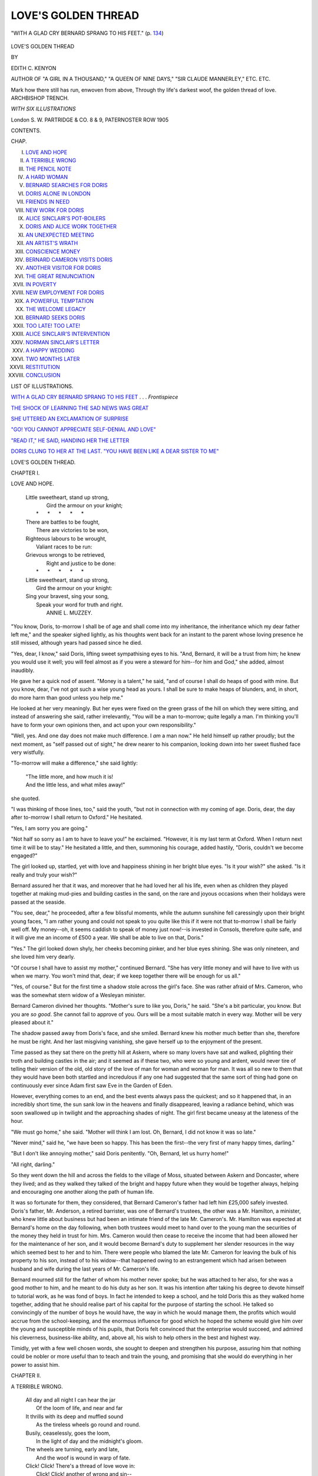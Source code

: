 .. -*- encoding: utf-8 -*-

.. meta::
   :PG.Id: 49787
   :PG.Title: Love's Golden Thread
   :PG.Released: 2015-08-16
   :PG.Rights: Public Domain
   :PG.Producer: Al Haines
   :DC.Creator: Edith \C. Kenyon
   :DC.Title: Love's Golden Thread
   :DC.Language: en
   :DC.Created: 1905
   :coverpage: images/img-cover.jpg

====================
LOVE'S GOLDEN THREAD
====================

.. clearpage::

.. pgheader::

.. container:: frontispiece

   .. vspace:: 4

   .. _`WITH A GLAD CRY BERNARD SPRANG TO HIS FEET`:

   .. figure:: images/img-front.jpg
      :figclass: white-space-pre-line
      :align: center
      :alt: "WITH A GLAD CRY BERNARD SPRANG TO HIS FEET." (p. 134)

      "WITH A GLAD CRY BERNARD SPRANG TO HIS FEET." (p. `134`_)

   .. vspace:: 4

.. container:: titlepage center white-space-pre-line

   .. class:: xx-large

      LOVE'S GOLDEN
      THREAD

   .. vspace:: 2

   .. class:: medium

      BY

   .. class:: large bold

      EDITH C. KENYON

   .. class:: small

      AUTHOR OF
      "A GIRL IN A THOUSAND," "A QUEEN OF NINE DAYS,"
      "SIR CLAUDE MANNERLEY," ETC. ETC.

   .. vspace:: 3

   .. class:: medium

      \Mark how there still has run, enwoven from above,
      \Through thy life's darkest woof, the golden thread of love.
      \                                    ARCHBISHOP TRENCH.

   .. vspace:: 3

   .. class:: medium

      *WITH SIX ILLUSTRATIONS*

   .. vspace:: 3

   .. class:: medium

      London
      \S. \W. PARTRIDGE & CO.
      \8 & \9, PATERNOSTER ROW
      1905

   .. vspace:: 4

.. class:: center large bold

   CONTENTS.

.. class:: noindent small

CHAP.

.. class:: noindent white-space-pre-line

I.  `LOVE AND HOPE`_
II.  `A TERRIBLE WRONG`_
III.  `THE PENCIL NOTE`_
IV.  `A HARD WOMAN`_
V.  `BERNARD SEARCHES FOR DORIS`_
VI.  `DORIS ALONE IN LONDON`_
VII.  `FRIENDS IN NEED`_
VIII.  `NEW WORK FOR DORIS`_
IX.  `ALICE SINCLAIR'S POT-BOILERS`_
X.  `DORIS AND ALICE WORK TOGETHER`_
XI.  `AN UNEXPECTED MEETING`_
XII.  `AN ARTIST'S WRATH`_
XIII.  `CONSCIENCE MONEY`_
XIV.  `BERNARD CAMERON VISITS DORIS`_
XV.  `ANOTHER VISITOR FOR DORIS`_
XVI.  `THE GREAT RENUNCIATION`_
XVII.  `IN POVERTY`_
XVIII.  `NEW EMPLOYMENT FOR DORIS`_
XIX.  `A POWERFUL TEMPTATION`_
XX.  `THE WELCOME LEGACY`_
XXI.  `BERNARD SEEKS DORIS`_
XXII.  `TOO LATE!  TOO LATE!`_
XXIII.  `ALICE SINCLAIR'S INTERVENTION`_
XXIV.  `NORMAN SINCLAIR'S LETTER`_
XXV.  `A HAPPY WEDDING`_
XXVI.  `TWO MONTHS LATER`_
XXVII.  `RESTITUTION`_
XXVIII.  `CONCLUSION`_

.. vspace:: 4

.. class:: center large bold

   LIST OF ILLUSTRATIONS.

.. vspace:: 1

`WITH A GLAD CRY BERNARD SPRANG TO HIS FEET`_ . . . *Frontispiece*

.. vspace:: 1

`THE SHOCK OF LEARNING THE SAD NEWS WAS GREAT`_

.. vspace:: 1

`SHE UTTERED AN EXCLAMATION OF SURPRISE`_

.. vspace:: 1

`"GO!  YOU CANNOT APPRECIATE SELF-DENIAL AND LOVE"`_

.. vspace:: 1

`"READ IT," HE SAID, HANDING HER THE LETTER`_

.. vspace:: 1

`DORIS CLUNG TO HER AT THE LAST.  "YOU HAVE BEEN LIKE
A DEAR SISTER TO ME"`_





.. vspace:: 4

.. _`LOVE AND HOPE`:

.. class:: center x-large bold

   LOVE'S GOLDEN THREAD.

.. vspace:: 2

.. class:: center large bold

CHAPTER I.

.. class:: center medium bold

LOVE AND HOPE.

.. vspace:: 2

..

   |  Little sweetheart, stand up strong,
   |    Gird the armour on your knight;
   |   \*      \*      \*      \*      \*
   |  There are battles to be fought,
   |    There are victories to be won,
   |  Righteous labours to be wrought,
   |    Valiant races to be run:
   |  Grievous wrongs to be retrieved,
   |    Right and justice to be done:
   |   \*      \*      \*      \*      \*
   |  Little sweetheart, stand up strong,
   |    Gird the armour on your knight:
   |  Sing your bravest, sing your song,
   |    Speak your word for truth and right.
   |                            ANNIE L. MUZZEY.

.. vspace:: 2

"You know, Doris, to-morrow I shall be of
age and shall come into my inheritance, the
inheritance which my dear father left me,"
and the speaker sighed lightly, as his thoughts
went back for an instant to the parent whose
loving presence he still missed, although years
had passed since he died.

"Yes, dear, I know," said Doris, lifting
sweet sympathising eyes to his.  "And,
Bernard, it will be a trust from him; he knew
you would use it well; you will feel almost
as if you were a steward for him--for him
and God," she added, almost inaudibly.

He gave her a quick nod of assent.
"Money is a talent," he said, "and of course
I shall do heaps of good with mine.  But you
know, dear, I've not got such a wise young
head as yours.  I shall be sure to make heaps
of blunders, and, in short, do more harm than
good unless you help me."

He looked at her very meaningly.  But
her eyes were fixed on the green grass
of the hill on which they were sitting, and
instead of answering she said, rather
irrelevantly, "You will be a man to-morrow; quite
legally a man.  I'm thinking you'll have to
form your own opinions then, and act upon
your own responsibility."

"Well, yes.  And one day does not make
much difference.  I *am* a man now."  He held
himself up rather proudly; but the next
moment, as "self passed out of sight," he drew
nearer to his companion, looking down into
her sweet flushed face very wistfully.

"To-morrow will make a difference," she
said lightly:

   |  "The little more, and how much it is!
   |  And the little less, and what miles away!"

she quoted.

"I was thinking of those lines, too," said
the youth, "but not in connection with my
coming of age.  Doris, dear, the day after
to-morrow I shall return to Oxford."  He
hesitated.

"Yes, I am sorry you are going."

"Not half so sorry as I am to have to leave
you!" he exclaimed.  "However, it is my last
term at Oxford.  When I return next time
it will be to stay."  He hesitated a little, and
then, summoning his courage, added hastily,
"Doris, couldn't we become engaged?"

The girl looked up, startled, yet with love
and happiness shining in her bright blue eyes.
"Is it your wish?" she asked.  "Is it really
and truly your wish?"

Bernard assured her that it was, and moreover
that he had loved her all his life, even
when as children they played together at
making mud-pies and building castles in the
sand, on the rare and joyous occasions when
their holidays were passed at the seaside.

"You see, dear," he proceeded, after a few
blissful moments, while the autumn sunshine
fell caressingly upon their bright young faces,
"I am rather young and could not speak to you
quite like this if it were not that to-morrow I
shall be fairly well off.  My money--oh, it
seems caddish to speak of money just now!--is
invested in Consols, therefore quite safe,
and it will give me an income of £500 a year.
We shall be able to live on that, Doris."

"Yes."  The girl looked down shyly, her
cheeks becoming pinker, and her blue eyes
shining.  She was only nineteen, and she loved
him very dearly.

"Of course I shall have to assist my mother,"
continued Bernard.  "She has very little money
and will have to live with us when we marry.
You won't mind that, dear; if we keep together
there will be enough for us all."

"Yes, of course."  But for the first time a
shadow stole across the girl's face.  She was
rather afraid of Mrs. Cameron, who was the
somewhat stern widow of a Wesleyan minister.

Bernard Cameron divined her thoughts.
"Mother's sure to like you, Doris," he said.
"She's a bit particular, you know.  But you
are *so good*.  She cannot fail to approve of you.
Ours will be a most suitable match in every
way.  Mother will be very pleased about it."

The shadow passed away from Doris's face,
and she smiled.  Bernard knew his mother
much better than she, therefore he must be
right.  And her last misgiving vanishing,
she gave herself up to the enjoyment of the
present.

Time passed as they sat there on the pretty
hill at Askern, where so many lovers have sat
and walked, plighting their troth and building
castles in the air; and it seemed as if these
two, who were so young and ardent, would
never tire of telling their version of the old,
old story of the love of man for woman and
woman for man.  It was all so new to them
that they would have been both startled and
incredulous if any one had suggested that the
same sort of thing had gone on continuously
ever since Adam first saw Eve in the Garden
of Eden.

However, everything comes to an end, and
the best events always pass the quickest; and
so it happened that, in an incredibly short
time, the sun sank low in the heavens and
finally disappeared, leaving a radiance behind,
which was soon swallowed up in twilight and
the approaching shades of night.  The girl
first became uneasy at the lateness of the hour.

"We must go home," she said.  "Mother
will think I am lost.  Oh, Bernard, I did not
know it was so late."

"Never mind," said he, "we have been so
happy.  This has been the first--the very first
of many happy times, darling."

"But I don't like annoying mother," said
Doris penitently.  "Oh, Bernard, let us hurry
home!"

"All right, darling."

So they went down the hill and across the
fields to the village of Moss, situated between
Askern and Doncaster, where they lived; and
as they walked they talked of the bright and
happy future when they would be together
always, helping and encouraging one another
along the path of human life.

It was so fortunate for them, they considered,
that Bernard Cameron's father had left him
£25,000 safely invested.  Doris's father,
Mr. Anderson, a retired barrister, was one
of Bernard's trustees, the other was a
Mr. Hamilton, a minister, who knew little about
business but had been an intimate friend of
the late Mr. Cameron's.  Mr. Hamilton was
expected at Bernard's home on the day
following, when both trustees would meet to
hand over to the young man the securities of
the money they held in trust for him.
Mrs. Cameron would then cease to receive the
income that had been allowed her for the
maintenance of her son, and it would become
Bernard's duty to supplement her slender
resources in the way which seemed best to her
and to him.  There were people who blamed
the late Mr. Cameron for leaving the bulk of
his property to his son, instead of to his
widow--that happened owing to an estrangement
which had arisen between husband and wife
during the last years of Mr. Cameron's life.

Bernard mourned still for the father of
whom his mother never spoke; but he was
attached to her also, for she was a good
mother to him, and he meant to do his duty as
her son.  It was his intention after taking his
degree to devote himself to tutorial work, as
he was fond of boys.  In fact he intended to
keep a school, and he told Doris this as they
walked home together, adding that he should
realise part of his capital for the purpose of
starting the school.  He talked so convincingly
of the number of boys he would have,
the way in which he would manage them,
the profits which would accrue from the
school-keeping, and the enormous influence for
good which he hoped the scheme would give
him over the young and susceptible minds of
his pupils, that Doris felt convinced that the
enterprise would succeed, and admired his
cleverness, business-like ability, and, above all,
his wish to help others in the best and highest way.

Timidly, yet with a few well chosen words,
she sought to deepen and strengthen his
purpose, assuring him that nothing could be
nobler or more useful than to teach and train
the young, and promising that she would do
everything in her power to assist him.





.. vspace:: 4

.. _`A TERRIBLE WRONG`:

.. class:: center large bold

   CHAPTER II.


.. class:: center medium bold

   A TERRIBLE WRONG.

.. vspace:: 2

..

   |  All day and all night I can hear the jar
   |    Of the loom of life, and near and far
   |  It thrills with its deep and muffled sound
   |    As the tireless wheels go round and round.

   |  Busily, ceaselessly, goes the loom,
   |    In the light of day and the midnight's gloom.
   |  The wheels are turning, early and late,
   |    And the woof is wound in warp of fate.

   |  Click!  Click!  There's a thread of love wove in:
   |    Click!  Click! another of wrong and sin--
   |  What a checkered thing will this life be
   |    When we see it unrolled in eternity!
   |                                          *Anon.*

.. vspace:: 2

It was late when Bernard Cameron left Doris
at the garden-gate of her home--so late indeed
that the girl hurried up the path to the house
with not a few misgivings.

How angry her mother would be with her
for staying out so late with Bernard!  Doris
was amazed that she had dared to linger with
him so long; but time had sped by on magic
wings, and it so quickly became late that
evening.  Well, she must make the best of it, beg
pardon and promise not to offend in that way
again.  And perhaps when her mother knew
what had been taking place, and that she
and Bernard intended to marry when he had
obtained his degree and was ready to launch
out into his life-work, she would be pleased
and would forgive everything.  For
Mrs. Anderson admired Bernard very much, and
had been heard to say that she almost envied
Mrs. Cameron her son.

"He will be mother's son-in-law in time,"
thought Doris.  "I am sure she will like that."

Doris had reached the hall door now.  It
was locked, and she hesitated about ringing
the bell, being dismayed at the unusual darkness
of the house.  Why, it must be even later
than she had imagined, for the servants appeared
to have fastened up the house and gone to
bed!  The top windows which belonged to
them were the only ones that were lighted.
No one appeared to be sitting up for her, and,
not liking to ring the bell, she went round to
the French windows of the drawing-room, in
the hope that she might be able to open one
of them.  But they were closed and in darkness.
Then, going a little farther, Doris turned
to see if the library window would admit her,
and found, to her satisfaction, that a gleam
of light from behind its curtains revealed the
fact that it was an inch open and that some one
was within.

The girl was about to open wide the window
and enter the room, when her attention was
arrested by hearing her father exclaim, in tones
of agony:

"I am ruined!  I am quite, *quite* ruined!
And what's more I've speculated with Bernard's
money--and it's all gone!  It's all gone!  And
to-morrow they'll all know!  Everything will
come out--and I shall be arrested!"

"Oh, John!  John!  What shall we do!"  It
was her mother's voice, speaking in anguish.

Tremblingly poor Doris drew back, away
from the window, feeling overwhelmed with
horror and consternation.  What had she heard?
Bernard, her lover, ruined by her father!  She
felt quite stunned.

How long she stayed there in the dark, afraid
to enter by the library window lest her appearance
just then should grieve her parents, and
uncertain what to do, she never knew; but
at last she found herself standing under her
own bedroom window.

There was a pear-tree against the wall.  A
boy would have thought nothing of climbing it
and of entering the room through the window;
Doris herself had often done that as a child,
but now she hesitated, feeling so much older
because she had received her first offer that
day from the man whom she loved devotedly,
and because, since then, great shame and pain
had overwhelmed her in learning that it was
against him--of all men in the world!--her
father had sinned.  Therefore she felt it
impossible to climb that tree, as a child, or a
light-hearted girl, might easily have done.  So
she stood beneath it, with bowed head, feeling
stunned with misery and utterly incapable of
effort.

Above her the stars looked down, and the
lights of the village shone, here and there, at
a little distance, while the night wind stirred
the trees and shrubs close by, and gently swept
the hair from off her brow.  Just so had she
often seen and felt the sights and voices of
the night from her bedroom window up above;
but everything was different now.  No longer
a child, she was a girl engaged to marry
Bernard Cameron, whom she had always loved,
and whom her father had plundered of all that
made his life pleasant and that was to make
their marriage possible.

For a moment Doris felt angry with her
parent, but only for a moment: he was too
dear to her, and through her mind surged
memories of his kindness in the past and of his
pride and joy in her, his only child.  It might
have been that in speculating with Bernard's
money he was animated by the thought of still
further enriching the son of his old friend.  At
least Doris was quite certain that her father
had not meant to do him such an injury.

"But oh, father, if only you had not done
this thing," thought the poor girl distractedly,
"how happy we should be!  But now, what
shall we do?  What will poor Bernard do?
And I, oh! what shall I do?"

For a little while she stood crying under the
old pear-tree, and then a prayer ascended to
the throne of Grace from her poor troubled
heart.





.. vspace:: 4

.. _`THE PENCIL NOTE`:

.. class:: center large bold

   CHAPTER III.


.. class:: center medium bold

   THE PENCIL NOTE.

.. vspace:: 2

..

   |  The winter blast is stern and cold,
   |  Yet summer has its harvest gold.

   |  Sorrow and gloom the soul may meet,
   |  Yet love rings triumph over defeat.

   |  The clouds may darken o'er the sun,
   |  Yet rivers to the ocean run.

   |  Earth brings the bitterness of pain,
   |  Yet worth the crown of peace will gain.

   |  The wind may roar amongst the trees,
   |  Yet great ships sail the stormy seas.
   |                              THOS. S. COLLIER.

.. vspace:: 2

It was impossible for Doris to stay out in the
garden all night, within reach of her comfortable
bedroom, and presently she took courage to
climb the tree and enter by the window.

The little room, with its snow-white bed
and dainty furniture, including well-filled
bookshelves and a pretty writing-table, looked
different from of old; it did not seem to belong
to Doris in the familiar way in which it had
always hitherto belonged to her.  Everything
was changed.  Or perhaps it was she who
was changed and who saw everything with
other eyes than of yore, and, recognising this,
she sobbed, "It will never be the same again--never,
never!  I shall *never* be happy again."

And then, because she was so lonely and
so much in need of help, she knelt down by
her bedside, and poured out her full heart to
Him who comforts those who mourn and who
strengthens the weak and binds up the
broken-hearted.  After which, still sobbing, though
more gently, she undressed and went to bed.

Thoroughly tired out in mind and body
the poor girl slept heavily and dreamlessly for
many hours, so many in fact that she did not
awake until quite late the next morning.

Then, oh, the pain of that awaking, the pain
and the shame!  Would she ever forget it?

The maidservants came into her room one
after another, the young housemaid and cook,
and Susan Gaunt, the faithful old servant who
acted as working-housekeeper; they were all
in consternation, asking question after
question of the poor distracted girl.  Where were
her parents?  Would she tell them what she
knew about them?  When had she seen them
last?  What could have happened to them? and so on.

Doris asked what they meant?  Were not
her father and mother in the house?  What had
happened?  What were they concealing from
her?  "Tell me everything?" she implored in
piteous accents.

The servants, perceiving that she knew
nothing of her parents' disappearance, began
to answer all together, making a confusion of
voices.  Their master and mistress had gone
away: they had vanished in the night.  Their
beds had not been slept in.  No one knew
where they had gone.  And this was the day
upon which Mr. Bernard Cameron was to come
of age.  Mr. Hamilton and the family lawyer
were expected to lunch, and so were
Mrs. Cameron and her son.  What should they (the
servants) do if the master and mistress were
absent?

Doris, half stunned and wholly distracted,
ordered every one to leave the room, and,
turning her face towards the wall, shed a few
bitter tears.  That, then, was what her parents
had done; they had run away and had left their
unhappy daughter behind.  "It's not right!
They have not done the right thing!" Doris said
to herself.  "And they might have offered to
take me with them," was the next thought:
though, upon reflection, she knew that she
could not have borne to leave Bernard in such
a way, and neither would she have consented
to flee from justice with those who had
wronged him, even though they were her own
parents.

It was no use lying there crying, with her
face turned towards the wall, and so she arose,
and, having dressed, began to search for a
letter or message which might have been
left for her.

After a long search, by the accidental
overturning of the mat by her bedroom door, she
discovered a note which had been left under
it and had thus escaped earlier recognition.  It
was from her mother.

Doris locked herself into her room in order
to read the letter, which was blotched and
blurred with the tears that had been shed
over it:

.. vspace:: 2

"MY DARLING CHILD,--

.. vspace:: 1

"I am grieved to tell you that a very
terrible thing has happened.  Your father has
unfortunately lost all Bernard Cameron's
money.  He speculated with it as if it were
his own, in the firm belief, he says, that he
would be able to double the capital.
However, he lost everything, and he is
overwhelmed with grief and remorse, realising now,
when it is too late, that he had no right to
speculate with Bernard's money.  Indeed, a
terrible penalty is attached to such a
mistake--the law deems it a crime--as he has made.
He dare not face Bernard and his mother,
Mr. Hamilton and the lawyer to-morrow, and
his only chance of escaping from a dreadful
punishment is by flight.  Doris darling, my
heart is torn in two; I cannot let him go alone
for *his heart is broken*--and something dreadful
may happen if he is left to himself--so
you will forgive me, darling, but I must go
with him--*I must*.  For twenty years we have
been married, and I cannot leave his side, now
that he is in despair.  Oh, I know it would
be better of him, and more manly and just,
if he would stay and face the consequences of
his sin, but I *cannot* persuade him to do it,
though I have implored him with tears, and
so, if it is wrong to flee, I share the
wrong-doing, and may God forgive us!  Now, my
dear Doris, when we have gone you must tell
Susan that she must give notice to our landlord
that we give up our tenancy of the house;
then she must arrange with an auctioneer to
sell all the furniture; and tell her when that
has been done, after paying the rent and taxes
and the tradesmen's bills, she must put the
remainder of the money in the bank to your
father's account.

"And then, as for yourself, my dear child,
it will be better for you to know nothing of
our whereabouts, or our doings.  You must
go to London to my dear old friend Miss
Earnshaw, and ask her *for my sake* to give
you a home.  I am sure she will do that, for
she is so good and loves me dearly.  She lives
at Earl's Court Square; and you must go to
her at once, travelling by train to King's Cross,
and then taking a hansom there.

"Once before, long years ago, Miss
Earnshaw wanted to adopt you and make you her
heiress, but your father and I could not give
you up.  Tell her we do so now, and consent
that you shall take her name--which was the
sole condition she made--it will, now, be more
honourable than our own.  Farewell, dear, my
heart would break at parting from you thus
were it not that what has happened has broken
it already.

.. vspace:: 1

.. class:: noindent white-space-pre-line

   "Your loving Mother,
        "DOROTHY ANDERSON."

.. vspace:: 2

Doris read the letter over and over again
before she could quite realise all that it meant.
She was nineteen years old, had received a
fairly good education, and now her parents had
forsaken her, leaving her entirely to her own
resources, except for the command that she
should go to London to Mrs. Anderson's old
friend, Miss Earnshaw.

Doris had never been to London, and she
had never stayed with Miss Earnshaw, though
the latter came to be at the hydro at Askern
every year, and never left without visiting them
for a few days.  She was rich and generous,
and Doris knew that she would be willing
to give her a home.

"But oh," said the girl to herself, "it is
hard to have to leave here in this way--never
to return--under a cloud, too, a dreadfully
black cloud!"  And she sighed deeply, for
it was difficult for her to understand how her
father could possibly have speculated with
money that was not his own.  He was a
reserved man, who had never spoken of
business matters to her, and she was a child
yet in knowledge of the world, and did not
comprehend such things as speculating on the
Stock Exchange; but she knew that he had
done wrong--for had not her mother acknowledged
that?--and realised, with the keenest
pain, that Bernard Cameron, her lover, was
ruined by it, absolutely ruined, for he could
not continue his career at Oxford, and the
capital with which he meant to start his school,
afterwards, was all lost, too.  Moreover, they
could not marry, for he was penniless, and she
a beggar, going now to beg for a home in
London.  All thoughts of a marriage between
them must be over.  It was a bright dream
vanished, a castle in the air pulled down and
shattered.

"I suppose we must prepare the luncheon,
Miss Doris?" said Susan, when, at length,
in answer to her persistent knocking at the
door, Doris turned the key to admit her, and
as she spoke the woman cast an inquiring
glance toward the letter in Doris's hand.

"Lunch?  Oh, yes, Susan!  Mr. Hamilton,
Mrs. Cameron, and the others will be
coming--although----"  The poor girl broke down
and wept.

"Don't, Miss Doris!  Don't cry so, dear!"
said Susan, pityingly, wiping her own tears
away as she spoke.  "Master and mistress
may return in time to sit down with their guests."

"No, they won't.  They'll never come
back!" exclaimed Doris, with another burst
of sobs.

"What do they say in the letter?" asked
the old servant.

"It's awful!" replied Doris.  "Just see"--she
passed the letter, with a trembling hand--"see
what mother has written to me.  *You*
may read it, Susan, though no one else shall.
There's a message for you in it about the
house."

Susan adjusted her glasses and began to read
the letter with some difficulty, for tears were in
her eyes, and she had to take off her spectacles
again and again in order to wipe them away.

"Oh, dear!  Oh, dear!" she ejaculated
more than once, as she read the letter.  "That
I should have lived to see this day!  My poor
mistress!  What she must be suffering!"

"And father!" exclaimed Doris.  "Oh,
how miserable he must be!  For it is his fault,
you know, and the knowledge of that must
be so dreadful."

"I cannot understand his doing it," said
Susan, looking deeply pained.  "Such a
high-minded, honourable gentleman as he always
seemed.  Your poor mother! your poor
mother!" she repeated.  "What must she be
feeling."

"It's bad for me, too," said Doris, "to be
deserted, to be left behind like this."

"Aye, dearie, it is," sighed the old servant,
looking at her with great affection.  "But
you must remember, 'When my father and
mother forsake me then the Lord taketh me up.'"

"I don't feel as if He takes *me* up," sobbed
Doris, whose mind was too full of trouble to
receive any comfort just then.  "Father and
mother *might* have kissed me and said
good-bye!  Oh, it was cruel, cruel to steal away
when I was asleep!"  And again she cried
as if her heart would break.

Susan endeavoured to calm her, but for
some time in vain.  At last, however, the old
servant, glancing at the small clock on the
mantelpiece, exclaimed:

"We *must* prepare to meet the visitors
who are coming!  Miss Doris, rouse yourself,
be brave; we have our work to do
now--afterwards we can weep."  Susan brushed
away her own tears as she spoke, and,
drawing herself up, added in her more usual,
matter-of-fact tone, "I should like to have
this letter, or at least the part of it
containing that message to me, so that I
may be able to show it to those who may
question my right to sell the furniture, etc."

"I can't spare the letter," replied Doris, "but
I will tear off the half sheet containing the
message to you."

"Yes, do, dearie, and write your mother's
name after it, and your own, too."

"Very well," said Doris, "I will write my
own name beside mother's--then it will be
seen that I have written hers for her."  She
did so, adding "pro" before writing her
mother's, and then Susan took the half sheet
and went to prepare for the coming guests.

An hour afterwards, as Doris was mechanically
arranging the drawing-room in the way
her mother always liked to have it when visitors
were expected, Bernard Cameron entered
unannounced.

"Doris!" he exclaimed, coming up to her
with outstretched hands.  "My dear Doris,
what has happened?  Crying?  Why, darling,
what is the matter?"

"Oh, Bernard!  Bernard!"  She could not
tell him for her tears; but the touch of his
cool, strong hand was comforting, and she
clung to it for a moment.

He soothed her gently until she was able
to speak and tell him what had happened since
she parted from him the night before, then she
allowed him to read her mother's letter.

It was a great blow to the young man full
of bright anticipations and ambition, in the
full tide of his Oxford career, on the eve of
his engagement of marriage, and on the day
of his coming-of-age, to learn that he was
bereft of his entire fortune and rendered
absolutely penniless by one who had undertaken to
care for him and protect his rights; who was,
moreover, the father of his beloved, with whom
he intended to share all that he possessed.
Small wonder was it that the young man drew
back a little, covering his face with his hands,
and uttering something between a boyish sob
and a manly sigh.

The next minute he would have turned to
Doris again, in order that he might say kind,
reassuring words; for not for a moment was
his love for her affected by her father's
wrong-doing, but they were interrupted, Mr. Hamilton
being announced.

The trustee looked worried.  He came
forward nervously, inquiring if Doris knew
where her father was.  It was evident that he
had already heard from the servants of
Mr. Anderson's absence.

Doris could not speak.  She looked helplessly
at the man, and then at Bernard, rose
as if to leave the room, made a step or two
forward, stumbled over a footstool, and would
have fallen if Bernard had not caught hold
of her.

"All this is too much for you," he said,
in a quick, authoritative manner.  "You must
go and lie down.  Mr. Hamilton, be so good
as to touch the bell.  Thank you.  Doris does
not know where her father is.  That will do,
Doris.  No need to say any more at present.
Susan," he continued, as the door opened,
"help Miss Anderson to her room.  She is ill."

He handed Doris over to the maid with care;
but it seemed to the poor girl that he was only
too anxious to get rid of her, now that he was
aware of the wrong her father had done him.
She was, however, relieved to be able to go
to her own room, and, under the plea of illness,
escape the harassing questions which, otherwise,
the coming guests might oblige her to answer.
In sending her to her room Bernard was really
doing the kindest thing.  It never occurred to
him that she could possibly imagine that he
blamed her, or in any way felt his love for
her diminished by her father's heinous conduct.

It was a pity, and the cause of much unhappiness,
that he had not time to say one kind word
to the poor girl, after the grievous disclosure
she had made to him.





.. vspace:: 4

.. _`A HARD WOMAN`:

.. class:: center large bold

   CHAPTER IV.


.. class:: center medium bold

   A HARD WOMAN.

.. vspace:: 2

..

   |  O for the rarity
   |  Of Christian charity
   |  Under the sun!
   |              LONGFELLOW.

.. vspace:: 2

"I have come to say a bit of my mind, Doris
Anderson!"

The words were hard and uncompromising.
Mrs. Cameron, who, in the twilight, had sought
and obtained access to the bedroom of the
missing trustee's daughter, stood over her
with a gesture which was almost menacing.
The difficulty she had met with in forcing her
way upstairs against the wishes of Susan and
the other frightened maidservants, in whose eyes
she looked terrible in her wrath, had much
increased her displeasure.  She now longed to
"have it out" with the only member of
Mr. Anderson's family within her reach, or, as she
expressed it to Doris, to give her a "bit of
her mind."

It was not a nice mind, Doris knew, so far
as gentleness, charity, and courtesy constitute
niceness, and the poor girl shrank away from
her visitor, burying her tear-stained face still
deeper in the pillows.  A pent-up sigh
escaping as she did so might have appealed to a
more tender-hearted woman, but only served
to still further incense Mrs. Cameron, who,
tossing her head with a muttered malediction,
forthwith proceeded to disclose the real
vulgarity and unkindness of her nature.

"It's no use sniffing and crying there, young
woman," she said, "and it's not a bit of good
your playing the innocent, and pretending you
knew nothing of what was going on.  Your
father is a thief and a scoundrel!  Now what
is the use of your sitting up, with that white
face, and pointing to the door like a tragedy
queen?  I shall say what I've come to say,
and no power on earth shall stop me.  John
Anderson, your father, has stolen my poor
boy's money, and wasted every penny of it!
There is nothing left!  Nothing!  All has
gone!  Twenty-five thousand pounds were
entrusted to your father by his dying friend
Richard Cameron, my husband, who had
unlimited faith in him, as had also Mr. Hamilton;
and it's all gone!  There is nothing left!
Nothing!  *Nothing*!  My poor boy is ruined,
absolutely ruined!  Just at the starting of his
life, when he is doing so well at Oxford, with
all his ambition----"

She broke down for a moment, with something
like a sob, but, suppressing it, frowned
the more fiercely to hide the momentary
weakness, "He has this blow hurled at him by
one of the very men who, of all others, were
appointed to protect his interests, and make
everything smooth before him.  It isn't as if
your father wasn't paid for being acting
executor, or trustee.  My husband, who was
always just"--Mrs. Cameron was one of those
wives who abuse and quarrel with their
husbands while they have them, but after their
death wear perpetual mourning and lose no
opportunity of sounding their praises--"left
John Anderson a legacy of a hundred pounds,
to repay him for any trouble the business of
administering his estate might cause.  Little
did he think what a thief and rogue the man
would turn out to be!"

"Leave the room!" gasped poor Doris,
sitting up and waving her hand frantically
towards the door.  Whatever her father had
done, she could not listen to such abuse of him.

"Leave the room, indeed!" cried
Mrs. Cameron, sitting down on a bedroom chair,
which trembled beneath her weight--she
weighed at least twelve stone, being stout and
tall--"I shall leave it when I choose, and
when I've said what I have to say, and not
before!  And it doesn't become you, Doris,"
she cried--"it doesn't become you to speak
saucily to me.  You're as bad as John
Anderson, no doubt.  Like father, like daughter!
You're all tarred with the same stick.  If you
didn't actually take my boy's money yourself,
perhaps you used some of it; or, if you didn't,
no doubt it was your extravagance and your
mother's that made Anderson want money so
badly that he took what was not his own.
However," she went on inconsequently, "you
are as bad as he if you defend him, and take
sides against my poor boy, who never did
anything to harm you in his life----"

"Oh, I don't!" interrupted Doris, distressed
beyond measure at the idea of such a thing.
"If you only knew how I esteem Bernard, and
I----"  She broke off with a saving instinct
which told her that not by pleading her love
for Bernard would she soften his mother's
heart.

"Esteem him, and yet take the part of the
villain who has robbed him of everything?"
cried the other indignantly.

"You forget"--almost soundlessly murmured
Doris, her white lips only just parting for the
words to escape--"you forget, the wrong-doer
is my father.  Yes, he has done wrong--I
acknowledge it," she cried pathetically.
"But still he is my father!"  And the tears
fell down her cheeks.

It was a sight to melt a heart of stone; but
Mrs. Cameron was not looking.  Though her
eyes were fixed upon Doris, and her ears heard
the faintly uttered words, she perceived nothing
but her boy's wrongs and her own, the vanished
£25,000, the stopping of Bernard's education
at Oxford, the failure of her own tiny income to
provide for their daily bread and the commonest
clothes, the sinking of her son into a poor,
subordinate sphere at the very commencement
of his life, the slipping of herself into squalid,
poverty-stricken surroundings, and a narrow,
meagre old age.  Another picture, too,
presented itself the next moment, and that was
the mental vision of Mr. and Mrs. Anderson
enjoying themselves abroad, in the lap of
luxury, eating and drinking at the best hotels,
arrayed in handsome clothing, and laughing,
yes, actually laughing together about the way
in which they had lightened the Camerons
pockets.

That being so, it was no wonder that
Mrs. Cameron's next words were even harsher than
those which had preceded them.

"Yes, you've a scoundrel for a father!  You
must never forget that!" she cried.  "Never,
never, for one moment!  Wherever you are,
whatever you may be doing, you must never
forget that.  You'll have to take a back seat in
life, I can tell you.  Not yours will be the lot
of other girls.  With a father who is a felon in
the eyes of the law you can never marry into
a respectable family without bringing into it
such a load of disgrace as will do it a cruel wrong."

She fixed her eyes sharply on the girl's pale
miserable face as she spoke, with more than
a suspicion of a love affair between her and
Bernard, which she determined to quash, cost
what it might to Doris.

"If you marry," she continued harshly,
"you will take your husband a dowry of
disgrace--that, and nothing else!"  She laughed
harshly.  "Why," she ejaculated the next
minute, "why, the girl's not listening!" for she
perceived Doris springing from her bed and
beginning, in trembling haste, to dress herself.

To get away from that terrible voice, and
the sound of those cruel words, was Doris's
first determination; her second was to go
where she could hide for ever and ever from
Bernard Cameron, lest in his noble,
disinterested love for her he should venture,
in spite of what had occurred, to insist upon
marrying her.  The idea of bringing him a
dowry of disgrace was so frightful that it
over-balanced for the moment the poor, distraught
mind of the suffering girl.

Mrs. Cameron was one of those women who,
when wronged, are blind and deaf to all else;
suffering acutely, they pour out torrents of
words, unseeing, unheeding the mischief they
may be doing to others.  She, therefore,
continued talking, in a loud, harsh voice, with
unsparing bitterness, all the time Doris was
dressing and putting on her plainest outdoor
apparel; and the mother's mind having turned
to the subject of marriage, and her wish being
to destroy any thoughts Doris might have
cherished of Bernard as a possible husband,
she said:

"My son, though poor as a pauper now--thanks
to your father--bears an unblemished
name.  Honourable as the day, he comes of
a most honourable race of men.  In time,
when he has worked up some sort of position
for himself, he may marry a girl with money,
and thus, in a way, attain to something like
the position he has lost.  It is all a chance,
of course, but it is the only chance he has.
There are lots of girls with money.  He is
handsome and taking; he must marry one of
them.  Do you hear me, Doris?  I say he
must!  It is the only chance he has.  Are
you not glad for him to have just that one
little chance?"

Doris was silent.

"Ha!  You do not answer?  Can it be,
can it possibly be," Mrs. Cameron's voice
grew hysterical, in her fear and anxiety, "that
from any foolish words the poor, ruined lad
has said--such words as lads will say to giddy
girls--you can possibly consider him at all, in
any way, bound to you?"

The poor girl would not answer.  She
looked appealingly around.  Was there no one
who could save her from this woman?  Where
was Bernard?  Why was he not at her side, to
shield and protect her?  The next moment
she realised the impossibility of his being there
in her bedroom; and again her eyes roved
longingly round the limited space.

On the morrow no doubt pitying friends,
hearing of her trouble, would rally round her:
the clergyman's wife, the doctor's, the ladies
to whose school she used to go, and others,
acquaintances more or less intimate.  There
was not one of them who would not be kinder
to her than this woman, who was goading her
now beyond endurance.  But they were absent--and
Mrs. Cameron was so very, very present.

"Do you mean to say--do you mean to say--there
is anything between you, the daughter
of a criminal, who shall yet be brought to
justice, if there be any power in the arm of
the law, and my son--my stainless, innocent
child?  Will you answer me?"

The room, which was going round and
round, in a cloud of darkness crossed by sparks
of light, seemed to Doris to assume once more
its ordinary appearance, as she came round
out of a half-swoon.  What to answer,
however, she knew not.  She could only dimly
comprehend the question.  Was there
anything between her, overwhelmed as she was
with disgrace, and Bernard, poor, defrauded,
yet honourable in the eyes of all men?  Was
there anything between them?  Yes.  There
was something between them--there was love.
But could she speak of that to a third person,
and that third person one so aggressive as
Mrs. Cameron?  She felt she could not:
therefore again she was silent, while the woman
poured out on her the wrath which now
completely over-mastered her.

"You bad girl!" she cried.  "Not content
with your father's having ruined my boy by
stealing all his money, you are mean enough
and wicked enough to deliberately determine to
cut away his one remaining chance of rising
in the world!  'Pon my word"--all the
vulgarity of the woman was coming to the
surface--"you would ruin him body and soul, if you
could!  All for your own ambition, that you,
too, may rise in the world; you intend to cling
to him as a limpet clings to a rock--and he
won't be able to raise you, not he, poor
lad! but you will drag him down into the mire,
which will close over his head and then--then
perhaps you will be content."

She waited for Doris to speak, but still the
girl was unable to articulate a word.  She was
fastening her hat now, and putting the last
touches to her veil and gloves; in a moment
or two she would be able to escape into the
open air, and into the night, now fast coming on.

"It is to his chivalry, doubtless, that you are
trusting, to his generosity, his love, his charity,
his magnanimity.  By his virtues you would
slay him, that is, I mean, debase him in the
eyes of the world--the world we live in,"
continued the upbraiding voice.

Then Doris, stung beyond endurance and
driven to bay, made answer, confronting
Mrs. Cameron proudly, with her little head held
high:

"You may keep your son.  I will never
marry him.  He is nothing to me now--*nothing*."

"I can tell him that?"

"Tell him," cried Doris passionately, "tell
him that I would not marry the son of such
a mother for any consideration in the world!
Tell him that I would *rather die*."  She
felt at that moment as if she would, for the
woman's cruel words had dragged her heart
far from its moorings.

The next moment Mrs. Cameron was alone,
standing in the middle of the room, where she
had so brow-beaten and insulted the innocent
daughter of that unhappy house, listening to
Doris's retreating footsteps on the stairs and in
the hall, and then the gentle closing of the
outer door.





.. vspace:: 4

.. _`BERNARD SEARCHES FOR DORIS`:

.. class:: center large bold

   CHAPTER V.


.. class:: center medium bold

   BERNARD SEARCHES FOR DORIS.

.. vspace:: 2

..

   |  Life is so sad a thing, its measure
   |    Brims over full with human tears;
   |  A blighted hope, a buried treasure,
   |  Infinite pain, delusive pleasure,
   |    Make sorrowful our years.
   |   \*      \*      \*      \*      \*
   |  Heaven is so near, oh friend, 'tis yonder,
   |    God's word doth clear the uncertain way;
   |  His hand will bear thee, lest thou wander,
   |  His Spirit teach thee thoughts to ponder
   |    Till thou hast found the day.
   |                                LOLA MARSHALL DEANE.

.. vspace:: 2

Doris had gone.  She had promised never to
marry Bernard.  The young people were parted
for ever.  Mrs. Cameron, though poor, had
her son, her dear, if penniless, son all to herself.
By a vigorous onslaught she had defeated and
driven away the enemy, utterly routed and
confounded.  It was a moment of triumph for
her, and yet she felt anything but triumphant;
and it was with a cross and gloomy countenance
that she proceeded downstairs in search of her
son, whom she found at last closeted with
Mr. Hamilton in the study.

"How is Doris?" asked Bernard, rising as
his mother entered, and offering her a chair.

Mrs. Cameron sat down heavily, a little
disconcerted by this interrogation.

"What does that matter?" she snapped.
"The question is how are we, the wronged,
defrauded, robbed?"

Her son looked at her impatiently.  "After
all, it is worse for Doris," he said, with great
feeling.

"Worse?" ejaculated his mother.

"Worse?" echoed Mr. Hamilton.  He was
a long, lean man, remarkable for his habitual
silence and great learning.

"Yes, ten thousand times worse!" cried
Bernard.  "We have lost only our money, but
she has lost her parents, her home, her money,
and everything--that is, almost everything,"
correcting himself, as a smile flitted across his
face, "at one stroke."

"Bernard is right--and the poor girl has
the disgrace to bear as well," interjected
Mr. Hamilton.

"Humph!"  Mrs. Cameron tossed her head.
"The Andersons deserve all that they have
got," she was beginning, when Bernard stopped
her hastily.

"Mother," he said, and his tone had lost
its usual submissiveness in speaking to her,
"Doris has nothing to do with the cause of
our misfortunes.  She knew nothing about all
this until after it had happened."

"How do you know?" asked Mrs. Cameron sharply.

"Doris told me so."

"Doris told you so!  And you believed her?"

"Yes, and always shall!" cried Bernard, his
face glowing and his eyes flashing.  "And I
would have you understand, mother, that I
will have no word said against Doris.  She
and I are engaged to be married.  She is my
promised wife."

There was a dead silence in the room when
his clear, manly voice ceased speaking.  His
mother was too much astounded and disturbed
to easily find words; she had not imagined
things had gone quite so far as that between
the young people.  And Mr. Hamilton, not
knowing what to say, shrank back into his
habitual silence.

"She is my promised wife," said Bernard
again, and there was even more pride and
confidence in his young tones.  A smile, joyous
and brilliant, broke out all over his handsome
face.  Forgotten were the pecuniary troubles
now, the broken career at Oxford, the school
that would never be his.  In their place was
Doris, his beautiful beloved, who would more
than make up to him for all and everything.
To his mother's amazement and consternation
he went on rapidly, "I shall marry her at once,
then I shall have the right to protect her against
every breath of calumny,--though indeed, if
you will respect my wish, Mr. Hamilton," he
added, turning to the minister, "and will not
tell the police, or prosecute Mr. Anderson, the
matter can be hushed up as far as possible,
and her name will not be tarnished.  But in
any case, *in any case*," he repeated, "Doris
is mine.  I shall marry her and work for her.
If the worst comes to the worst, I can get a
clerkship, or a post as schoolmaster--and
with Doris, with Doris," he concluded, "I
shall be very, *very* happy."

His mother's words broke like a bombshell
into the midst of his fond imaginings.  "Doris
has just been telling me," she said, in low,
cruel tones, "that she will *never* marry you!"

"What?  What are you saying?" exclaimed
Bernard, agitatedly, the joy in his face giving
place to an expression of great anxiety.

His mother said again, "Doris has just been
saying to me that she will never, *never* marry
you.  She told me I was to tell you so."

"But this is most unaccountable!" cried
Bernard, beginning to walk up and down the
room.  "This is most unaccountable," he
repeated.  "Why, she told me----" he broke
off, beginning again, "Where is she?  I must
see her--must hear from her own lips the
reason of this change."

"You cannot see her, Bernard," said his
mother, in slow, icy tones.  "You cannot see
her.  She is not in this house----"

"Not in this house?  Not here?  What
do you mean?"

"She has gone away."

"But where?  Where has she gone?"

"I do not know."

"But has she left no message for me?" he
asked, with exceeding anxiousness.

"She left the message I have given you,"
answered his mother.  "Tell Bernard," she
said, "that I will never, *never* marry him!"

"That message I refuse to receive!" cried
Bernard.  "Poor Doris was in such trouble
she did not know what she was saying--I am
sure she did not mean that."

"I suppose you think I am telling you a
lie?" began his mother hotly.

Bernard did not reply, indeed he did not
apparently hear her words.  He hurried out
into the hall, got his hat, and then returned
to the room to say to his mother:

"Have you no idea where Doris has gone?"

"Not the least!" snapped Mrs. Cameron.

"I shall find out.  I shall follow her,
wherever she has gone.  You will not see me again
till she is found!"

"Bernard!  You silly lad!"

But he had gone.  No use, Mrs. Cameron,
in rushing after him into the hall, with all the
arguments you can think of!  No use in standing
there, frowning and execrating his folly!
The influence that draws him after Doris, in
her poor distracted flight, is stronger than that
which binds him to your warped and selfish
nature.  Love is spurring his footsteps onward,
far, far away from you.  If you wish to keep
him by your side, you, too, must have some
of its magic.

Bernard first went on his bicycle to
Doncaster, to the railway station, where, after
many inquiries and much futile questioning,
he ascertained that a young lady answering
to the description he gave of Miss Anderson
had booked for King's Cross, London, and
had set off to go there by the 7.34 train.

Without hesitation he determined to follow
her by the next express, which was to leave
Doncaster at 11.18.  It was then eight o'clock,
so he had time to cycle back to Doris's
home, there to question Susan Gaunt as to
what relations or friends Miss Anderson had
in London besides Miss Earnshaw, for he
thought that in case Doris had not gone to
her, as her mother had directed in the letter
he had seen, she might be with other friends.

Susan was in a state of great distress and
anxiety when she heard that her dear young
lady had gone alone to London so late in the
evening.  "There will be no one to meet her
when she arrives!" cried the good woman.  "It
will be night, and Miss Doris has never been
to London before!  She won't know what to do.
There won't be any one to take care of her.
Oh, dear!  Oh, dear! what will she do?"

"Well, I'm going after her," said Bernard,
"as fast as I can.  And I intend to go straight
to Miss Earnshaw's in Earl's Court Square.
She will go there, I suppose?"  And he looked
searchingly into the old servant's face.

"Yes, sir.  She will go there, for her mother
told her to do so."

"But, in case she is not there when I
arrive?" said the young man tentatively,
"have you any idea of any other friends in
London to whom she may go?"

"No, sir; no," answered Susan, shaking
her head.  "She knows no one in London
except Miss Earnshaw.  How should she
when she has never been there?  Oh, my
poor young lady!  My poor, dear young lady!
God grant she may find Miss Earnshaw!"

Bernard left her in tears, and hurried off to
his home, in order to pack a small bag which
he could carry on his bicycle to Doncaster
Station.  Having trimmed his bicycle-lamp
and eaten a little supper, without much appetite,
he strapped his bag on his bicycle and again
set off for Doncaster, arriving there in time
for the first night express.

During the hours of that long, rapid journey
south he was full of fears and doubts; fears
for the welfare of the girl who had run away
from her old home in such terrible grief, and
despair and doubt as to his power to find,
console, and persuade her to take back her
promise not to marry him.

The hours of the night wore slowly away,
until at 3.5 in the morning his train arrived
at King's Cross.  Nothing could be done at
that hour, and, after making inquiries at the
station as to whether any young lady had
arrived by the train from Doncaster, which
reached King's Cross at 10.45 P.M., without
eliciting any satisfactory information, he lounged
about for a couple of hours, and then went out
in search of a coffee-house, and was glad to
find one at last where he could obtain some
hot, if muddy, coffee, and a little bread and
butter.

The homely fare caused him to realise the
state of his finances as nothing else would
have done.  This was what it meant to be
bereft of fortune!  For others would be
the comforts and pleasant appointments of good
hotels; for others would be ease, culture,
and luxuries: he himself would have to
take a poor man's place in the world.  He
would have to be content with penny cups
of coffee and halfpenny buns, with poor
clothes and a little home--thankful indeed
if he could secure that.

"But no matter," he said to himself, raising
his head and smiling so brightly that several
persons in the coffee-house turned to look at
him.  "No matter, if I win Doris for my wife.
With her dear face near me, and her sweet
and gentle words of encouragement sounding
in my ears, I can bear all and everything.
She will transform a plain little cottage into a
palace by her presence, and will make a poor
man rich.  I can be content with anything,
shall want nothing, when I have Doris."  And
afterwards, when he was walking about in the
soft, misty rain, which seemed to him so black
and cheerless, he said again to himself, "It
doesn't matter.  Nothing matters now that I
am going to Doris."

For he felt confident that he would find
her at Earl's Court Square when he arrived
there.  Of course she would have gone straight
there in a cab, as it would be night-time
when she arrived at King's Cross.  There was
nothing else that she could do.

He would follow her as soon as he possibly
could.  Dear little Doris!  How glad she
would be that he had not taken her at her
word, if indeed she had sent him that cruel
message!  How devoted she would think him
to follow her at once!  How much comforted
she would be to receive the protestations of
unchanging, nay, more, increasing love!

Time seemed to drag with leaden wings,
until what he thought a decent hour for calling
upon Doris began to approach.  Then he took
a hansom in a hurry, bidding the cabman
drive to Earl's Court Square as fast as he
could.

It was scarcely ten o'clock when he stood at
the great door of the house in Earl's Court
Square, touching the electric button, and
waiting in breathless suspense for the door to
open.  No one answered his summons for
quite five minutes--which seemed an eternity
to him--then the door slowly opened, and a
lad in plain livery stood before him.

"Is Miss Anderson in?" inquired Bernard.

"Miss Anderson, sir?" asked the page slowly.

"Yes, Miss Anderson.  Has she not arrived?"

"No, sir.  I don't know whom you mean, sir.
There is no one here of that name."

Then Doris had not arrived!  It was a
great blow to poor Bernard.  "Can I see Miss
Earnshaw?" he asked at length.

"No, sir.  You can't, sir.  She is dead."

"Dead?"

"Yes, sir.  She died suddenly yesterday of
heart disease.  Very sudden it was, sir."

Dead!  Miss Earnshaw!  Then what had
become of Doris?  "Are you quite sure that
a young lady did not come here in the early
hours of this morning?" asked Bernard, slipping
a coin into the youth's hand.

The touch of silver seemed to quicken the
latter's memory.  "I was in bed, sir.  But
if you wait here I will ask Mr. Giles, the
butler," he said, inviting Bernard into the hall
and going in search of the information he
needed.

Presently he returned with a deferential
butler, who said to Bernard:

"There was a young lady came to this
house in a hansom, sir, about one o'clock this
morning.  She wanted Miss Earnshaw, and
seemed terribly cut up to find she was dead.
She saw Mr. Earnshaw, Miss Earnshaw's
distant cousin, who inherits everything.  But
I think he couldn't do anything for her, sir,
for she went away in great trouble."

"Where is Mr. Earnshaw?" demanded
Bernard excitedly.

"He went off by an early train to Reigate,
where he lives.  He won't return until the day
of the funeral."

"When will that be?"

"Day after to-morrow."

"Give me his address.  I must wire to
him!" exclaimed Bernard.  "Did you observe
whether the lady went away in a cab or
walked?"

The butler had not noticed the manner of
her departure, nor had any one else in the
house.  All the inquiries Bernard made--and
they were many--resulted in nothing.  Doris
had vanished as completely as it was possible
for any one to vanish in our great and crowded
metropolis.

Bernard was in the greatest distress and
anxiety about her, and sought for her in every
possible way, by advertising, through the police,
by telegraphing, and when he returned from
Reigate by a personal interview with
Mr. Earnshaw, who said that he had told her that
any claim she, Miss Doris Anderson, had on
Miss Earnshaw could not be considered at all
by him, for he had nothing to do with it, and
could not see his way to do anything to help her.

Bernard said strong words, and looked with
exceeding anger upon the wealthy man who
had just inherited the great house.  But the
warmth of his feelings only hastened his
own departure, for Mr. Earnshaw requested
his servant to show him out with all speed.

And nowhere in London could Bernard
discover a trace of Doris Anderson, though
he sought for her diligently and with care.

Bernard was a true Christian, possessing
earnest faith, otherwise he would have been
perfectly overwhelmed by these sad reverses
of love and fortune; as it was, although he
was very unhappy, hope never quite left him,
and in this, his darkest hour, he was able to
trust in God and take courage.





.. vspace:: 4

.. _`DORIS ALONE IN LONDON`:

.. class:: center large bold

   CHAPTER VI.


.. class:: center medium bold

   DORIS ALONE IN LONDON.

.. vspace:: 2

..

   |  Most men in a brazen prison live
   |    Where is the sun's lost eye,
   |  With heads bent o'er their toil, they languidly
   |  Their lives to some unmeaning task, work give,
   |  Dreaming of nought beyond their prison-wall.

   |  But often in the world's most crowded streets,
   |    And often in the din of strife,
   |  There rises an unspeakable desire
   |  After the knowledge of our buried life.
   |                              MATTHEW ARNOLD.

.. vspace:: 2

Doris felt quite stunned when she found that
her friend Miss Earnshaw was dead, and that
Mr. Earnshaw, the heir, refused to recognise
any obligation to be kind to one whom she had
loved.  Night though it was when Doris
arrived in London she hurried to Earl's Court
Square in a cab, for she knew not where else
to go.  It seemed to her most fortunate that
Miss Earnshaw's house was lighted up, little
knowing the reason for it.  And then the shock
of learning the sad news of the sudden decease
of her old friend was great, and the cold and
almost rude behaviour of Mr. Earnshaw, who
would have nothing to do with one whom he
looked upon as a protégée of his late cousin's,
gave poignancy to her distress.

.. _`THE SHOCK OF LEARNING THE SAD NEWS WAS GREAT`:

.. figure:: images/img-061.jpg
   :figclass: white-space-pre-line
   :align: center
   :alt: "THE SHOCK OF LEARNING THE SAD NEWS WAS GREAT."

   "THE SHOCK OF LEARNING THE SAD NEWS WAS GREAT."

Doris had very little money in her purse,
and knew not what to do.  Mechanically therefore
she returned to the cab, whose driver she
had not paid, and re-entered it.

"Where next, madam?" asked the cabman.

Not knowing what to say, Doris made no
answer.  Was there in all the world, she
wondered, a being more deplorably hopeless,
homeless, and overwhelmed with trouble
than she?  Where could she turn?  What
could she do?  It was out of the question that
she should return to Yorkshire, where there
was now nothing but ruin and disgrace for an
Anderson.  She would not encounter
Mrs. Cameron again if she could by any means
avoid doing so, and she had promised never to
marry her son.  Bernard would be sorry for
her now, she knew, yes, very sorry indeed.
Still he had shrunk from her and looked very
strange upon hearing of her father's misappropriation
of his money and absconding, which
was enough truly to seriously lessen his
affection for her.  Indeed, Doris thought he could
no longer love her, in which case she had
certainly lost him entirely.

Father, mother, lover, all gone; cut off from
friends by a black cloud of disgrace and shame,
penniless and alone, terribly alone in a world of
which she knew so little, amidst dangers more
vast than she, with her limited experience,
could imagine, what could she do?  Surely
God as well as man had forsaken her!  She
turned quite sick and faint.

"Where to, lady?" asked the cabman again,
and this time there was a note of compassion
in his rough voice which appealed to Doris.

She burst into tears.

The man turned his head aside.  He was
one of nature's gentlemen, though only a poor
cabman, and it was not for him to look upon a
lady's tears.  He stepped back to his horse
the next minute, and pretended to busy himself
with the harness.

Doris had time to recover.  In a few
minutes she was able to check her tears.  Then
she beckoned to the cabman to approach.

"I am in trouble," she said; "the friend to
whose house you have driven me died suddenly
yesterday----"  She broke down pitifully.

The cabman nodded.  "That's bad!" said
he, looking down on the ground.

"I don't know what to do," added Doris in
tones of despair.

"There'll be servants in this big house,
won't they take you in for the remainder of
the night, at least," suggested the man.

"I dare say they would if they were alone,"
answered Doris.  "But there is a man in the
house--I cannot call him a gentleman--who
says everything is now his, and that I have
no claim upon him, and he will do nothing
for me."

The cabman muttered something strong, and
then broke off to apologise for speaking so
roughly.  "You'll excuse me, miss," he added,
"if I say I should like to punch the fellar's
'ead.  May I go to the door and make 'em
take you in if I can?" he asked finally.

"No, thank you," replied Doris.  "I am
poor and homeless"--her lips quivered--"but
I am too proud to intrude where I am not
wanted."  She turned her head on one side.

The horse started forward a step or two,
and the cabman went to its head.  A sudden
gust of wind and rain swept over Doris through
the open door, causing her to shiver.  The
man returned to her side.

"We can't stay here any longer, miss," he
said.

"No"--Doris hesitated--"no, but----" she
paused.

"Where shall I take you, lady?" asked the
cabman.

"I don't know," replied Doris miserably.

The man stood waiting somewhat impatiently.
All was silent in the square: there were no
passers by, except one solitary policeman, who
stood to look at them for a moment, and then
passed on.

"Drive me to an hotel, please," said Doris
at length.

"Yes, lady."

The cabman drove her to two or three hotels
without avail; either they were closed for the
night, or the night-porter on duty refused to
admit a lady without any luggage.

Again the cabman came to Doris for orders.
"What will you do?" he asked.

"I don't know," replied Doris, pitifully, with
quivering lips.  She felt terribly desolate and
lonely.

Fortunately for her the cabman happened to
be an honest man, who had a wife and children
of his own, therefore seeing his "fare" so
helpless, and so entirely ignorant of the great
city, with its immense dangers for a young
and solitary girl, stranded in its midst, in the
night-time, he suggested, "You might go to
a decent lodging, lady, until morning."

"Yes, I should be glad.  But how can I
find one?  Do you know of one?" asked the
girl desperately.

"There's my mother at King's Cross.  She's
poor, but respectable, and she lets lodgings
and happens to have no one in them at
present."

Doris looked at him as he spoke.  Could
she venture to go to his mother?  He seemed
an honest man.  And what else could she do?

"Mother's house is clean," continued the
cabman.  "She lives in a quiet street a few
doors from where I live with my wife and
children.  Mother's always been very particular
about her lodgers: and she's so clean," he
persisted.  "Any one might eat off her floor,
as they say."

The simple words appealed to Doris; they
bore the stamp of sincerity, and so also did the
honest kindly face of the poor man.  But still
she hesitated: her common sense told her she
could not be too careful.

"Perhaps you'd look at this, miss," said the
man, putting his hand in his breast pocket
and producing a small New Testament.  He
opened it and pointed to the inscription written
on the fly-leaf, which Doris read by the light
of the cab-lamp:

"Presented to Sam Austin by his friend and
teacher the Rev. Charles Barnett, as a small
acknowledgment of his valuable assistance in
the St. Michael's Night School, London, N."

"How nice!" said Doris.  "Thank you for
showing that to me.  I will go to your mother's.
I am sure she must be a good woman."

"She is indeed, lady.  A better woman
never lived, though I say it."

"Drive me there, please," said Doris.

The man shut the door of the cab and
returned to his seat.

An hour afterwards poor tired Doris found
herself comfortably lodged in a small but
respectable house near King's Cross, and
before retiring to rest she thanked God for
His providential care of her during the
difficulties and dangers of the night.

Downstairs Mrs. Austin was giving her son
a cup of cocoa and asking questions about the
young lady he had brought to her.

"We don't know anything about her, Sam,"
she said cautiously.  "There is of course no
doubt about her being in trouble, and looking
as good as an angel, too, but one can never
tell.  I'd rather she'd have had some luggage.
Don't you think if she had come up from the
country to stay with her friend, now, she'd have
had some luggage?"

"Well, yes, so she would in an ord'nary
way--but we don't know all the circumstances.
And it was a first-class big house in a fashionable
square, and she went up to the door as
boldly as if she expected a welcome----"

"Which she didn't get, and they wouldn't
have anything to do with her there.  That
looks bad.  For the rest you have only her
own tale to go by."

"Mother, are you going to turn her out?"
asked Sam, with reproach in his voice.

"No, Sam, I can't do that.  But I shall
keep my eyes open."

"You'll be good to her, mother, I know."

"Yes, of course."  Mrs. Austin smiled, and
her son knew that she would keep her word.

He went away then with his cab, and Mrs. Austin
closed her house for the night and went
upstairs to bed, pausing on the landing by her
new lodger's door.  Did the girl want anything,
she wondered, and after a low knock she
opened the door softly.

Doris was kneeling by her bed-side, and with
a little nod of satisfaction Mrs. Austin withdrew.

Doris's sleep, when at last she sought her
couch, was long, so that when she awoke it
was afternoon and she found her landlady
standing by her bedside, with a little tray, on
which was tea and toast.

"You are very good to me, Mrs. Austin,"
she said, gratefully, as she partook of the
refreshing tea.

"I'm very pleased to have such a nice
lodger, miss," said the widow, completely won
over and forgetting all her misgivings, as her
stout, good-humoured countenance expanded in
a broad smile.  "There are some who like
gentlemen lodgers best, but I don't.  'Give
me a nice young lady,' says I, 'and you may
take all your gentlemen!'"

Doris smiled a little dolefully.  "But I
haven't very much money----" she began.

"Don't you worrit yourself about that,
miss!  The sovereign you gave me when you
came in will see you through at least two
weeks here, so far as lodging is concerned--of
course the food will come to rather more--but
it may be that you will find work, if it is
work you are wanting, miss, though you do
seem too much of a lady for that sort of
thing."

"I shall have to work," said Doris, "because
I have very little money, and no one to give
me any more."

"Dear me, that's bad.  Might I make so
bold, miss, as to ask if you have been running
away from home--from your parents, miss?"

Running away from her parents?  How
different the case really was!  It was her
parents who had run away from her!  But she
could not tell Mrs. Austin this.  She therefore
only shook her head, saying gently, "I lost my
parents before leaving home.  The--the reason
I have no luggage is this, I--I was in great
trouble when I came away, and so I forgot
to pack any."

"Then can't you send for your luggage,
miss?" asked the woman.

"No, no.  There are reasons why the people
I left, at least one of them, must not know
where I am.  So I can't send.  Besides, I left
in debt, and as I cannot pay the money, I want
the people to have my clothes and jewellery."

Mrs. Austin's round eyes opened wider.
It was queer, and her first feelings of
compassion, which had been aroused by her lodger's
pitiable situation, and by the fact that she had
seen her on her knees, became mingled with
doubts and suspicions.  This young lady left
the last place she stayed at in debt; it would
behove her present landlady to be careful lest
she, too, should be taken in.  Miss Anderson
was very young and innocent-looking, but it
was wonderful how sharp those baby-faced
girls could be!

"I shall have to buy a few things," said
Doris, "and that will cost money.  But I must
look out for work immediately.  The question
is, what can I do?"

"I should think you can do a great many
things, miss," said Mrs. Austin.  "A young
lady like you will almost have been taught
everything."

Doris shook her head.  "I know a smattering
of many things," she said, "but I doubt
if I could earn money by any one of them."

"Well, miss, time will show.  I wouldn't
worrit myself about it this evening, if I were
you--I would just lie still and go to sleep.
You're worn out, that's what you are."

Doris took this good advice so far as to lie
down again after she had her tea, with her
face to the wall.  But for some time she did
not go to sleep, for her heart ached too much;
yet she did not weep, though there was a pain
at the back of her eyes which hurt more than
tears, and did not give her the relief that they
would have given.  She felt keenly her changed
circumstances.  Two days ago she had a
good home, kind parents, an ardent lover,
and many friends and acquaintances; now she
had lost all.  She was homeless, her parents
had forsaken her, she and her lover had
parted for ever.  She was without friends
and without acquaintances, for they, too,
were left behind.  "I am alone, quite alone,"
she thought; and then remembered that the
best Friend of all, her Heavenly Father, was
still with her.  That idea saved her from
despair, and gave birth to the resolve that she
would not allow herself to sink beneath her
troubles, but would keep a brave heart and
endeavour to live worthily.  Her life would be
different from of old; yes, but it need not be
worse--rather, it should be better.
Longfellow's familiar words rose to her mind:

   |  Not enjoyment and not sorrow
   |    Is our destined end or way;
   |  But to act that each to-morrow
   |    Finds us further than to-day.

And she grasped the idea, even then, in that
hour of bitter humiliation and despair, that
the brave soul is not made by circumstances,
and the environment which they bring, but,
strengthened by Him who first trod the narrow
way, it makes stepping-stones of what would
otherwise deter and hinder it, pressing on to
the prize of our high calling, the "Well done,
good and faithful servant!" of our Master.

So Doris said to herself, "I will live to
some purpose, and first of all I will set before
myself one aim above all others.  If I possibly
can earn money enough, in some way or other,
I will repay Bernard the money of which my
father robbed him--yes, that shall be my
ambition.  To pay the debt--the debt my
father owes him."

Twenty-five thousand pounds!  An immense
sum truly!  But immense are the courage
and the hopefulness of youth, inexperienced,
ignorant but magnificent with the rainbow hues
of undaunted imagination.

When at last Doris fell asleep the last words
she murmured to herself were these:

   |  To pay the debt.

And her last thought was that she would be
honourable and true to the teaching of that
Voice which is not far from any one of us,
if only we have hearing ears and an
understanding heart.





.. vspace:: 4

.. _`FRIENDS IN NEED`:

.. class:: center large bold

   CHAPTER VII.


.. class:: center medium bold

   FRIENDS IN NEED.

.. vspace:: 2

..

   |  Like threads of silver seen through crystal beads
   |    Let Love through good deeds show.
   |                            SIR EDWIN ARNOLD.

.. vspace:: 2

This is a very hard world for those who,
untrained for any special vocation, find
themselves through stress of circumstances driven
into the labour market, to oppose with
unskilful hands and untrained brain the skilful and
highly trained labour of professional workers.

Pretty golden-haired Doris, with her slender
array of accomplishments and small amount of
book learning, found herself at a great
disadvantage as compared with girls who had
received a sound Board School, or High School,
education.  As a teacher she could find no
employment, having no certificates, and
testimonials, or references to give.  After
answering many advertisements, which entailed much
expenditure in bus and train fares, though she
walked whenever she could, thereby saving her
pennies at the cost of shoe leather, she was
obliged to come to the conclusion that not
by teaching would her money be earned.  The
same ill success attended her search for a
situation as lady's companion.  Her want of
references alone debarred her from any chance
of success in that direction.

One day, when passing down a well-known
street in north London, she perceived a notice
in a dress and milliner's shop window stating
that young girls were much needed as junior
assistants.  She therefore went in to make
inquiries, and found that if she liked to go
there and sew from morning to night she
would receive in payment a couple of meals
a day and eighteenpence a week.  It would
be impossible for her to be lodged also, the
manageress said, as they had as many hands
living in as they had beds for.  Plenty of girls
were to be had for that trifling wage, as they
went there to get an insight into the business,
hoping to pass on to better work and higher
wages in due course.

As it was impossible for Doris to pay for
a bedroom out of such a wage she was
compelled to decline the work; and as the weeks
passed by and nothing better turned up she
at last found herself in a pawn shop, trying
to raise a little money on her watch and chain,
and undergoing a truly humiliating experience.

The day came, only too soon, when Doris
was obliged to confess to her landlady that
she could no longer pay for her week's lodging
in advance.  By that time, however, Mrs. Austin
had conceived a real attachment to her
young lady lodger.  When, therefore, Doris
stated her sad case, with tears in her eyes,
the good woman's heart was touched.

"Now don't you take on about that, miss,
don't!" she cried.  "I shall not ask you for
any more money till I am obliged, miss.  I
know you will pay me when you can."

"You may be quite sure I shall do that,"
said Doris.  "I am only too distressed at the
idea of your having to wait for the money."

Mrs. Austin went out of the room, to return,
however, in a few minutes with what she
thought might be a "helpful suggestion."

"If you can paint, miss," she said, "perhaps
they may be willing to sell your pictures at
some of the picture shops."

Doris's face brightened.  Her little
water-colour and oil paintings had been very much
admired at home.  But she sighed the next
moment, as she said gently, "I have no paints
here, or brushes, or canvas, or anything!"

"I have thought of that," said Mrs. Austin
cheerfully.  "Just you come upstairs with me."

She led the way up the narrow stairs to the
back bedroom where she slept, and pointed
to a chest of drawers with no little pride.
"My Sam made that," she said, "when he
was a joiner and cabinet maker, before he took
to cab driving, which I wish sometimes he had
not done.  For it's a life of temptation.  The
fares so often give drinks to cabmen--'specially
on cold nights.  Sam says it's almost impossible
sometimes to keep from taking too much; and
his wife has cried more than once because he
has come home 'with three sheets in the wind,'
as they call it.  And he's reckoned a sober
man, for he's that naturally, only he lives in
the way of temptation.  But now, look here,
miss!"

Opening a drawer Mrs. Austin displayed all
sorts of painting materials heaped up within it.
Water-colour paints, drawing blocks, palettes,
oil-tubes, canvases, pencils, and chalks were all
mixed up together.

"These belonged to my dear son Silas,"
said Mrs. Austin, wiping her eyes with a
corner of her apron.  "He was never strong
like Sam, he was always a delicate lad.  He
couldn't do hard work, with his poor thin hands
and weakly legs.  But he was a rare lad for
a bit of colour.  'Mother, I'll be an artist,'
he oft said to me.  And I had him taught.
He used to attend classes, and go to a School
of Art--I was at a deal of expense--and now,
now he's gone!"  She broke down, sobbing
bitterly, while Doris put her arms round her
neck and kissed her poor red face, which was
all she could do to comfort her.  "He's gone,"
continued the widow pathetically, "to be an
artist up above, if so be it's true that God
permits people to carry on their work on high."

   |  "On the earth the broken arcs, in the
   |  Heaven a perfect round,"

quoted Doris softly.

"Ay, miss, I think so," said the poor woman,
whom sorrow had taught much.  "My Silas,
he said to me when he lay dying, 'Mother, God
is the Master Artist, He began me, just as
I begin my pictures, and He never makes
mistakes, or wastes His materials; He'll turn
me into something good over there, as it isn't
to be down here.'"

"He had beautiful faith," said Doris, "and
I am sure it will be as he said."

"Oh, my dear young lady," cried the other,
with great feeling, "I thank God that He
sent you here!  I do feel so comforted to have
you here, and I do hope you will do me the
favour to accept these painting things--every
one of them, please.  Then you can paint
pictures and sell them, as my poor dear boy
wanted to do."

Doris, however, was reluctant to accept so
much, and only did so at last on the
understanding that if she were so fortunate as to
sell her pictures Mrs. Austin should have a
percentage of the pay, for the use of the
materials.  That settled, it became necessary
to arrange where the work should be done;
for both Doris's bedroom and the little front
parlour, where she sat and had her meals, were
too dark for the purpose.

Mrs. Austin was equal to the occasion.
"Why shouldn't you have the top attic, where
my boy used to paint?" she said.  "There's
a sky-light, you know; and my Silas always
said the light fell beautiful in his study, or
studio, as he used to call it.  Do come upstairs
and see what it is like?"

Doris did so, and found a large attic lighted
by a huge sky-light.  Boxes and lumber littered
the floor, an old square table was against the
wall, and a rather decrepit easel stood under
the sky-light; a few plaster casts, and big
discoloured chalk drawings, were scattered
about, or stuck on the walls with gum-paper,
or sealing wax.  The atmosphere of the attic
was close and fusty, it having evidently been
shut up for a long time.

"Why, this is the very place for me to
paint in!" exclaimed Doris.  "Will the
skylight open?  Oh, thanks!" as the landlady,
opening it, let in a pleasant draught of fresh
air.  "That is charming!"

"I will clean and tidy up the place for you,
miss, and bring a chair or two in, and scrub
the table clean, and then you can begin as
soon as you like."

Mrs. Austin was as good as her word, and
when Doris returned to the attic in the
afternoon quite a transformation had taken place,
and, if not an ideal studio, it was certainly a
light and extremely picturesque one.  An old
but clean rug had been found for the centre
of the floor, an old-fashioned Windsor
armchair and a three-legged stool were placed
near the table, on which was spread a large
old crimson cloth, while a little cheap art
muslin of the colour of old gold was draped
here and there as curtains to hide the unsightly
lumber.  The attic smelt rather strongly of
soft soap and soda, but that, the landlady
remarked succinctly, was "a good fault," and
certainly through the open sky-light came
remarkably good air for London.

Doris could not do anything that first day,
as by the time she had put a few touches to
the room and arranged her things it was too
dark to paint.  But there was gas laid on,
so she sat at the table that evening, with
pencil and paper before her, making little
sketches from memory of places she had seen,
which she intended to utilise for her paintings
by daylight.  And as she did so, for the first
time since the dreadful night on which she had
heard of her father's crime, something like
happiness returned to her.

Great is the power of work to tide us over
waves of trouble--waves strong enough, if we
sit brooding over them, with idle hands clasped
on our knees, to sink our little crafts in the
sea of life, so that they will never reach the
quieter waters where they can sail serenely.
"Work hard at something, work hard," said
the Philosopher of Labour, over and over
again.  "Idleness alone is worst: idleness
alone is without hope."  Work, he went on
to say, cleared away the ill humours of the
mind, making it ready to receive all sweet and
gracious influences.  And in Doris's case it
was so for a while that evening; and day
by day afterwards as she sat busily working
in her attic, the cloud of shame--laid upon
her innocent shoulders by her guilty father--lifted
and disappeared; for she felt instinctively,
as she worked, that she, at all events, had no
part nor lot in that matter, but was doing her
best--feebly enough, yet nevertheless her best--to
destroy one of the consequences of his
sin, which was certainly the right thing to do.

And as she worked Hope came, touching
with rainbow hues the dreary outlines of her
dismal thoughts, letting a little light in here
and shutting a little dark out there, until the
future began to look less drearily forlorn, and
even became gradually endowed with pleasant
happenings.  She would sell her pictures, at
first for low prices which would tempt
purchasers; they would be liked, orders would
pour in, she would raise her prices, earning
more and more money.  Living on quietly
where she was, with good, kind Mrs. Austin,
she would save what was not actually needed
for her simple wants; and thus would begin that
secret hoard which, she hoped, would one day
grow to such dimensions that she could pay part
of the debt her father owed Bernard Cameron.

Then she grew happier every day, and as
Mrs. Austin never failed to applaud loudly
every little picture that was made she thought
that others, too, would see some beauty in
them.  She knew, of course, that the good
landlady was only an uncultivated, ignorant woman,
and therefore one who could not be a judge
of art, yet Doris fondly imagined that, having
had a son who aspired to be an artist,
Mrs. Austin must know more of such things than
ordinary women of her class.

She was disillusioned only too soon.  There
came a day upon which, having half a dozen
little pictures finished, she ventured out bravely
for the purpose of offering them for sale.  Sam
Austin, who took a great interest in the project,
had, at his mother's solicitation, written down
for her the names and addresses of three or
four picture-dealers, and, not content with
doing that, he was most anxious to drive her
to their shops in his cab, in order that she
might make a good impression.

"It won't do, mother," he said, "to let
them dealers imagine that she can hardly scrape
together a living by her work.  They would
not think it very valuable in that case.  Folks
usually take us for what we appear to be in
this world; and if we want to get on we must
not let outsiders peep behind the scenes."

Doris would have preferred to go alone, in
order that she might make her little venture
unobserved even by the cabman's friendly eyes;
but, not liking to grieve him and his mother,
she accepted the offer of his cab, and was
accordingly driven over to what she hoped
would be the scenes of her triumph and success,
but which proved instead to be those of bitter
humiliation and disappointment.

Cheerful and brave she was when she stepped
out of her cab and entered the first picture-dealer's
shop, with her brown paper parcel in
her hand, to return saddened, disheartened,
and chagrined ten minutes later, with the same
parcel rather less tidily wrapped up.  The
cabman, who hastily opened the cab-door for
her, guessing the truth, regarded her very
seriously, whereupon she endeavoured to smile;
but the attempt was a failure, and only her
pale face quivered as she bowed assent to his
proposition that he should drive her on to the
next dealer's.  Here, as before, she was
received with effusive politeness--for, coming up,
as she did, in a cab, the driver of which hurried
down from his seat to open the door for her,
touching his cap most deferentially as he did
so, the shopkeeper expected that at least her
parcel contained some valuable picture which
they were to frame for her.  But when it
turned out that she was only offering them
what one or two men rudely termed "amateur
daubs" for sale, their manner changed with
extraordinary rapidity.  It appeared that they
did not want any pictures to sell, either in oils
or water-colours.  They had more of that sort
of "stuff" than they could do with.  Young
ladies supplied them with any amount for a
nominal payment, and did the paintings better,
too, than those which were being offered.
"Even if we bought yours," said one dealer,
"and I tell you they are not good enough for
us, we should only offer you a price which
would scarcely pay for your materials."

It was plain to poor Doris at length that
there was no market at all for her wares, and
Sam waxed furious as he read the truth in her
pitiful face.  As he drove her homeward he
was divided in his mind as to two lines of
conduct.  Should he go back and give these
dealers a bit of his mind, or should he try to
speak words of comfort to the poor young lady
as he left her at his mother's door?  Finally
he decided to do the latter, and therefore as
he opened the carriage door for her to alight he
ventured:

"I ought to have told you, miss, that it's
terrible hard for any one without a connection
to get a footing in the business world.
Dealers always know people who can do work
for them if they require it, and outsiders have
but little chance."  This was a long speech for
Sam to make to a lady, and he only got through
it by looking into his hat steadily all the time
he was speaking.

"Yes," said Doris, "I suppose so.  I am
very much obliged to you, Mr. Austin," she
added gratefully.  "I am sure," she continued,
her pale face lighting up with a smile, "if
these picture-dealers were more like you they
would be much improved."

"If I was a picture-dealer," said Sam to
himself, as he drove off with his empty cab,
thinking over this compliment, "I'd buy the
whole bloomin' lot of pictures at a price that
would ruin me rather than bring tears to the
eyes of that blessed little angel.  It's
horsewhipping, or else shooting, them dealers want,
and I'd give it them if I was the Government,
I would, as sure as my name is Sam Austin."





.. vspace:: 4

.. _`NEW WORK FOR DORIS`:

.. class:: center large bold

   CHAPTER VIII.


.. class:: center medium bold

   NEW WORK FOR DORIS.

.. vspace:: 2

..

   |  Have hope, though clouds environ now,
   |    And gladness hides her face in scorn:
   |  Put thou the sadness from thy brow,
   |    No night but hath its morn.
   |                              SCHILLER.

.. vspace:: 2

That was a dark time with Doris.  Long
afterwards she looked back upon it as the
hour of her deepest humiliation, when the tide
of her life was at its lowest ebb, and Giant
Despair held out claw-like hands to seize her
for his own.

She was unsuccessful: the pictures she had
thought so pretty were of no commercial value,
her only hope of making a living for herself,
not to mention her magnificent project of
repaying Bernard Cameron some of the money
of which her father had robbed him, was
completely destroyed.  She had no gift by
means of which she could

   |  Breast the blows of circumstance
   |  And grapple with her evil star,
   |  And make by force her merit known.

And she was friendless, except for the Austins,
and alone in London; moreover, she was
absolutely penniless, nay, worse than that, she
was in debt, not having paid for her food and
lodging for at least three weeks.

Going upstairs as quickly as possible, in
order that she might escape Mrs. Austin's
questions and even her sympathy, which just
then she could not bear, Doris entered her
little room, and, locking the door, flung
herself on her knees by her bedside.

She had no words with which to beseech the
intervention of the All-Powerful; but words
were not needed, her very attitude was a
prayer, her want of words a confession of the
extremity of her need.  It was impossible for
her to do anything more for herself.  She
knelt there and waited for assistance.

Now it happened that Mrs. Austin, on an
errand to her grocer's, meeting her son Sam,
as he was driving away with his empty cab,
learnt the truth about Doris's failure from him,
greatly to her disappointment.

"Oh, poor dear young lady!" she cried,
"what will she do now?  Whatever will she
do now?  Painting was the only thing she
could do?"

"Well, she'll have to do something else,"
said Sam, "since those picture-dealers won't
'ave her work."

"But what else can she do?" ejaculated
Mrs. Austin in consternation.

Sam did not know; but he was obliged to
drive on, having spent more time than he
could afford on Miss Anderson's business that
morning.  Mrs. Austin returned home, and, by
way of comforting Doris, set the kettle on, and
began to prepare a little meal for her.  As she
was thus busily engaged the door-latch was
raised, and a youth entered dressed as a
shop-boy and bearing a family resemblance to the
Austins.

"Good afternoon, aunt," he said, looking
round the room with sharp eyes that noted
everything.

"Good afternoon.  I suppose you are in
want of a bite or a sup?" she remarked
sagaciously.

"Well, I do feel a bit of a sinking here,"
and he made a rapid gesture indicative of
hunger.

"Sit you down then; I'm just making a little
dinner ready, and a cup of tea for my
lady-lodger, and you shall have some too, Sandy, if
you'll wait."

"All right, I'll wait," and so saying he sat
down and watched his aunt as she boiled a
couple of eggs and made tea in a little brown
teapot which had seen many days.

As she worked Mrs. Austin talked, and,
because her mind was full of Doris she spoke
most of her, not exactly revealing her artistic
efforts and subsequent failure to effect a sale of
her pictures, but still graphically portraying her
need of remunerative work.

Sandy listened with scanty attention.  He was
much more interested in the egg and large
cup of tea which his aunt placed before him,
and it seemed as if he were the last person in
the world to do Doris any good.  Indeed,
Mrs. Austin suddenly perceived that her words were
absolutely wasted, and therefore pulled herself
up short, with the exclamation, "I declare, I
might as well talk to this lampshade as to
you!"  She glanced as she spoke at the pretty
crimson shade over the gas-light.  It was
made of crinkled paper, tied together with a
narrow ribbon.

"You never have an idea in your head,
Sandy," she added.

Sandy grinned.  "Who made that lampshade?"
he asked, as he cut the top off his egg.

"What shade?  Oh? the gas-shade!  Miss
Anderson, my lodger, you know, made that for
me one evening, with a bit of crinkled paper
that only cost 2-½*d*.  Very handy she is with
her fingers."

Sandy made no further remark until he had
finished eating and drinking everything that
was placed before him.  "There," he said, at
last, "I've done!  Now then for a look at this
shade," rising to look at the pretty lamp-shade,
tied with a knot of crimson ribbon, which Doris
had made in a few minutes with her clever
fingers, as a small thank-offering for her landlady.

"Well, what do you think?  Isn't it pretty?"
asked Mrs. Austin.

"Pretty?  Yes, well, it's pretty.  I reckon
if your lady-lodger made some of these for our
shop they'd sell."

"Would they now?"  There was eagerness
in the question.  Could this possibly prove to
be a chance of work for poor Miss Anderson?

"Yes.  We sell lots of flimsy silk
lampshades that cost heaps of money.  And
we're often asked for something cheaper.  Our
manager might be inclined to buy some like
this."

"Would he indeed?  Oh, Sandy, Sandy!"  In
her eagerness the good woman caught hold
of his arm.  "Poor dear Miss Anderson does
not know where to turn for a penny.  Could
you get her this work to do, for good pay, do
you think?"

Sandy grinned again.  "You said I never
have an idea in my head," he began teasingly.

"I did.  Yes, I did, but I won't say so
again.  I won't if you'll get my dear young
lady some work that will keep the wolf from
her door."

"The wolf?  What wolf?"  Sandy looked
round with an assumed air of alarm.

"The wolf of hunger."

"I shouldn't have thought you would have
allowed him to come near a lodger of yours."

"Get out with you!" Mrs. Austin pushed
him towards the door.  "Run and see if there
is a chance for Miss Anderson."

"A chance?  Oh, I see what you mean.
Just ask her first if she would be willing to
do the work at a fair price."

"Willing?  She'd jump at it.  But I tell
you what, Sandy, we must not have her
disappointed again.  I won't say anything to her
about it until we know whether she can have
the work and on what terms."

"But the manager will want to see a
specimen," protested Sandy.  "He's a big man.
You can't rush before him with nothing.  He'd
order me off at once for fooling round in that way."

"Specimen?  Oh, well, if you want one,
take this," said Mrs. Austin, carefully taking
down the pretty shade Doris had made, blowing
the dust from it, and wrapping it lightly up in
a huge newspaper.  "Now you must hold it
in this way not to crush it," she said, "and
make as good terms as you can for my young
lady; tell your manager she is a real lady, who
won't do things for nothing."

"All right!"  Sandy darted off with the
shade, and Mrs. Austin went upstairs with
her tea-tray.

Doris opened the door slowly.  Her eyes
were red with weeping, and her hair was
dishevelled and dress untidy.  "Oh, Mrs. Austin,"
she said, "I've been so unfortunate!  No one
will have my pictures.  They are not good
enough to sell----"

"Nay, nay.  That's not it.  But there's no
market for such pretty things.  I know all
about it, my dear young lady.  I met Sam
and he told me.  He is so sorry, he has a
feeling heart, has Sam.  But there, there,
don't you take on so!  Don't cry, dearie!"  She
was crying herself, with sympathy.

Doris had burst into tears, and sat down
weeping as if her heart would break.

"Come! come! we mustn't give way.  It's
always the darkest hour before the dawn," said
the good woman soothingly.

"If only I hadn't wasted all this time, and
used your painting materials!  And now what
shall I do?  What shall I do?" cried Doris.

Mrs. Austin's resolve not to tell her about
the lamp-shade making until Sandy returned
with good news vanished in the stress of this
necessity, and she hastily related to Doris that
her nephew had thought of some paying work
which she might be able to do.

The girl was startled at the idea of such
work.  It was very different from what she
had been attempting; but her downfall was
too real for her to be able to indulge in her
former hopes, and her need of money was too
great for her to be fastidious, she therefore
brightened up a little, and began to talk about
the new project.  At all events this might
provide her with sufficient money for food and
lodgings until she could procure something
better.

The two went on discussing the matter
whilst Doris drank her tea and ate her egg and
bread and butter; and then Mrs. Austin took
the tray down, and waited impatiently for the
return of her nephew.

At last he came in, bringing the manager's
compliments to Miss Anderson, and he begged
her to call upon him the next day.

Doris, therefore, went to the ironmonger's
shop in the morning, was duly shown into
the manager's room, and, after remaining there,
some little time talking over the matter with
him, the result was that she was engaged to
work at lamp-shade making for the firm, in
a little room behind the shop, for eight hours
a day, at a salary commencing at sixteen
shillings a week.

This arrangement Doris thought a more
desirable one than another which would
necessitate her providing her own materials,
making the shades in her attic, and receiving
so much a dozen for them.  She stipulated,
however, that if the shades sold well her salary
should be increased in proportion.

Weeks and months of pretty, if monotonous
work followed for Doris.  Her candle- and
lamp-shades were a decided success, and sold
quickly at low prices.  One window of the
shop was given up for a display of them,
and they made a "feature," or a "speciality,"
which attracted customers.  The head of the
firm, Mr. Boothby, sent for Doris one day,
praised her handiwork, and raised her salary to
a pound a week.

Doris was very thankful for the additional
money, as it enabled her gradually to pay her
kind landlady all she owed, and still have fifteen
shillings a week for her board and lodging.
More than this the good woman would not
take, and as for Sam, he stoutly refused to
be paid anything for the use of his cab on
the picture business.  One favour only he
begged, and that was that Miss Anderson
would give him one of the little pictures he
had endeavoured to assist her to sell.

Doris chose one of the best, and wrote his
name on the back of it, much to his delight.

She became contented, if not happy, as time
went on, knowing that she could earn her
living by work which was not too hard for
her strength; but her old dream of partially
repaying Bernard Cameron was no nearer
fulfilment, for what could she do with only
a few shillings a week for dress and personal
expenditure?  Sometimes, as her fingers
worked busily, her thoughts were turning over
new schemes for earning money, which might
in the future develop into something greater
and more lucrative than what she had in hand
just then; and on a Saturday afternoon or
Sunday, when walking or sitting in Regent's
Park, or more occasionally in Hyde Park,
or even at Richmond or Kew Gardens, her
thoughts would fly to those who loved her,
and she would long to see again her mother
and father, and look once more on the
beloved face of Bernard Cameron.

Did they ever think of her? she wondered.
Would she ever meet them again?  They
could have no possible clue to her whereabouts.
She, buried in a little back room at the
ironmonger's shop for eight hours a day, had small
chance of being seen by any one except
workpeople and shop assistants.  And even if she
were out-of-doors more, walking about in those
North London streets, or in the parks, or
mingling with the "madding crowd" within the
City, what likelihood was there that she would
run across any of the three who, in spite of
the sad separation from her, yet occupied the
largest share of her heart of hearts?  Where
were they now?  Probably her parents were
hiding away somewhere abroad, perhaps in
America or Australia, banished for ever
from England by her father's sin and fear
of the penalty of the laws which he had
broken.  It was wretched to think of them
in their self-imposed, compulsory exile.  Her
mother's words, "Farewell, my child: my
heart would break at parting from you, were it
not that what has happened has broken it
already!" recurred to her, to fill her eyes with
tears, and make her heart ache painfully.

Scarcely less painful was it to think of
Bernard, and of his tender love, because that
was followed by his shrinking back from her
when she last saw him, and by his mother's
upbraiding and harsh cry, "If you marry, you
will take your husband a dowry of shame."  And
again, "Do you mean to say that there
is anything between you, the daughter of a
criminal who shall yet be brought to justice
if there be any power in the arm of the law,
and my son, my stainless, innocent child?"
and then her excited denunciation:

"You bad girl!  Not content with your
father having ruined my boy by stealing
all his money, you are mean enough and
wicked enough to deliberately determine to
cut away his one remaining chance of rising
in the world!  You would ruin him ... you
intend to cling to him as a limpet clings to
a rock ... he won't be able to raise you, poor
lad, but you will drag him down into the mire,
which will close over his head!"

Well, she had given him up; goaded by
those words, following his obvious shrinking
from her, she had left him a message which,
if he loved her still, would sting him to the
quick, and, in any case, had sufficed to sever
them for ever.

It was done now.  She must not brood;
that would do no good, it would only unfit her
for her daily work.  Perhaps in time the
feelings which racked her heart when she
thought of these things would grow blunt,
the hand of Time would still the pain, and
her Heavenly Father would send angels down
to whisper to her words of peace and consolation.





.. vspace:: 4

.. _`ALICE SINCLAIR'S POT-BOILERS`:

.. class:: center large bold

   CHAPTER IX.


.. class:: center medium bold

   ALICE SINCLAIR'S POT-BOILERS.

.. vspace:: 2

..

   |  Yet gold is not all that doth golden seeme.
   |                                    SPENSER.

.. vspace:: 2

"Good-morning!  Some one has told me that
you have a garret to let in this house."  The
speaker, a merry girl a little over twenty, stood
in Mrs. Austin's doorway, smiling up at her,
one hot day in summer.

"A garret, miss.  Who for?" asked Mrs. Austin,
smiling back at her visitor.

"Well, for me," answered the girl, quite gaily.

"For you, miss?" exclaimed Mrs. Austin,
in surprise.  "Why, you don't look like one
who would sleep in a garret!"

"Well, no.  I don't think I should like to
sleep in a garret, unless it were a very pretty
one.  But I want to rent one, if I can find one
with a good skylight.  I want it for artistic
work."

"Oh, indeed, miss!  Are you an artist?"

There was respect, and even awe, in Mrs. Austin's
tone.  She had not imagined that such
a merry-looking lady could be one of the elect.

"Well, yes, in a way I am; and I want to
do something--paint some pictures, you know--in
a quiet, respectable garret, where I shall
not be interrupted.  Is it true that you have
one to let?"

"Yes, miss.  I have one to let.  I had an
artist son once who used to use it.  He's
gone"--Mrs. Austin wiped her eyes with the
corner of her apron--"and since then," she
continued, "I let my young lady lodger have
the use of it for her painting.  Not that she
uses it now,--poor dear!--still, it's supposed
to be hers."

"If she does not use it, would she object
to my having it?"

"I don't know, miss.  I'll just run over
to Boothby & Barton's shop, in the next street,
and ask her.  It is there she works."

"Tell her I shall be immensely obliged if
she will give up the garret to me--that is, if
it suits me--as I particularly want to have a
garret with a good skylight, and I should like
you to be my landlady."  The young lady
smiled again in Mrs. Austin's face.

"Well, miss, you are flattering!"  Mrs. Austin
caught up an old bonnet and proceeded
to put it on.  She looked doubtfully at her
visitor as she did so.  Would it be safe to
ask her to sit down in the house until she
returned?  She thought so, and yet, "One
never knows who strangers are," she said to
herself.  She, therefore, closed the door, locked
it, and put the key in her pocket, saying,
"Perhaps you'll step along with me, miss,
then you'll know sooner if you can have it."

"Very well.  And now," the girl continued,
as they walked down the street, "I must tell
you my name.  I am Miss Sinclair."

"Oh, indeed!  And I am Mrs. Austin."

"How much a week shall I have to pay
you for your attic, if I take it?"

"Well, miss, there is not very much furniture
in it."

"All the better.  I shall require a good
deal of room for my own things."

"Shall you require much attendance?"

"Oh, no, very little!  But people will come
to see me sometimes, and they will bring things
and take them away--there will be a little
wear and tear of your stair carpets."

"I see, miss.  Would six shillings a week
be too much for you to pay?"

"No, I can pay that."  The girl's face
brightened; she had feared the rent would be
heavier.  "And I can give you a month's pay
in advance."

Mrs. Austin looked pleased.  When they
reached Messrs. Boothby & Barton's she went
in alone to see Doris, and speedily returned,
saying Miss Anderson had readily consented
to the arrangement.  She would remove her
few things out of the garret that evening, and
then it would be quite ready for Miss Sinclair.

"That is very kind of her.  She must be
very pleasant," said Miss Sinclair.  "I have
been wondering," she continued, "what work
a lady who paints can find to do in a shop
like this?"

Mrs. Austin told her, for Doris made no
secret of her employment, and the stranger
was greatly interested, and could easily
understand the difficulty she had experienced in
trying to sell her paintings.  "The fact is,
too many people paint," Miss Sinclair said.
"There are nearly as many amateur artists as
there are people to look at their productions.
Your lodger is quite right in taking a more
practical line.  I'm doing that sort of thing
myself."

"Indeed, miss!  What may you be doing?"

Miss Sinclair did not answer, but went
upstairs to look at Mrs. Austin's garret when
they got to the house, and, expressing herself
as very well satisfied, engaged it at once,
saying she would begin to use it on the
morrow.

Accordingly, the following day, just after
Doris had gone to her work, Miss Sinclair
arrived early, together with a couple of boys
bearing great packages, canvas frames, and
millboards.  The boys went to and fro a great
many times, bringing pots of paint, sheets of
gelatine, etc.

Mrs. Austin's eyes opened wide with astonishment
at some of the things which were carried
up her stairs that day, but she did not interfere.
Her new lodger made the boys assist her to
prepare the garret for her purposes and arrange
her work.  Then she sent them away, and
remained alone in the attic for two or three
hours.  When at last she left it she locked
the door, saying to Mrs. Austin, as she passed
her on the stairs, "You may have another key
for the garret, but please do not allow any one
to enter it, or even look in.  I know I can
trust you."  She put her hand in the widow's
as she spoke.

Mrs. Austin rose to the occasion.  "No
one shall enter or look in, miss," she said.
"You have paid for the garret for a month,
and it is yours."

When Doris returned home in the evening,
however, Mrs. Austin confided to her that she
thought Miss Sinclair must be a funny sort
of artist, if indeed she was one at all.

Doris felt a little curious, too, about the girl
who painted with such odd materials.  But
as she came after Doris went to her work
in the mornings, and had usually gone before
Doris returned in the evenings, several weeks
passed before their first meeting.  As time
went on Mrs. Austin told Doris tales of beautiful
oil-paintings being carried out of the garret
and downstairs by men who came for them.

"I only just catch a glimpse of them sometimes,"
she said, "and they fairly stagger me,
they are so gorgeous.  Mountains and lakes,
cattle and running streams, pretty girls and
laughing children, animals of all sorts and I
don't know what besides!  Miss Sinclair must
be a popular artist."

Doris felt a little sceptical.  A young girl
like Miss Sinclair to do such great things all
alone, and so quickly, too!  It seemed very
strange.

"I wonder if they are real paintings?" she said.

"You might almost think she is a magician,
or a fairy godmother, or something or other,"
said Mrs. Austin.  "Oh, yes, they are saleable
goods, for she gets lots of money for them--I
know she does.  She told me she was
getting on so well that she could give me half
a crown a week more for the garret, and
would be glad to do that, for she liked it so
much."

"I am very glad to hear it," said Doris
kindly.  "You deserve every penny, dear Mrs. Austin."

"Eh! dear, there's no one like you, Miss
Anderson.  I am well off to have two such
lodgers--one that pays so much, and the other
that upholds me with good words."

Another evening she said to Doris, "Do you
know, miss, I heard a dealer saying to Miss
Sinclair to-day, 'Well, I'll buy as many
dozens of that picture as you can do for me."'

"Dozens of that picture!"  Doris opened
her eyes widely.  *Dozens*?  What was this
artist who painted dozens of paintings all
alike?

"I'm afraid, miss," continued Mrs. Austin,
reading her thoughts, "that although the
paintings do seem really beautiful to me when
I get a glimpse of them from the garret door,
or pass them as they are being carried out
of the house, they are not what may be called
genuine works of art.  Still, they're very pretty:
and they bring in lots of money!--and what
more do you want?"

What indeed?  Dealers would not buy the
painstaking efforts of amateur artists, and yet
they flocked to a garret to purchase dozens
of pictures, which, to put it mildly, could not
be called genuine works of art.  The public
must buy these things, or the dealers would
not want them.

"What a strange girl Miss Sinclair must
be!" thought Doris, "to work away at that
sort of thing all alone.  And she must be
clever, too.  I wonder how she does it, and
why she does it?"

Doris was soon to know.  Her work grew
slack at the ironmonger's shop.  A rival firm
in the same street had started selling tissue
paper lamp-shades, which were prettier than
those Doris made, and cheaper also.  Messrs. Boothby
& Barton tried to do it as cheaply
but failed, although they reduced Doris's wages
and bought commoner tissue paper for less
money.  Doris tried to improve her shades,
or at least copy those in the rival shop, but
could do neither well, and, disheartened
and dissatisfied, her work grew irksome to her.

It was then extremely hot weather, and
Doris, drooping in her little close workroom,
grew pale and thin.  She needed change of
air and scene, rest and freedom from anxiety
as to ways and means, and she could get none
of these things.  A presentiment that she
would lose her employment weighed heavily
upon her mind: and one night she returned
home in such low spirits that Mrs. Austin
discovered the whole state of affairs.

The good landlady endeavoured to comfort
Doris as best she could, declaring that if she
lost her work something better would turn up.

"And in any case, my dear," she said in her
motherly way, "you must put your trust in the
Lord and He will provide."  And when at
last she left Doris it was with the words,
"Don't lose heart.  You have at least one
friend in the world who, although only a poor
woman, will share her last crust with you."

The next morning, when Miss Sinclair was
working hard in her garret, with her door
locked as usual, Mrs. Austin stood outside,
knocking for admittance.

"If you please, miss, might I speak with
you?" she asked through the keyhole.

The worker within uttered an impatient
exclamation, but opened the door, saying,
with a little sigh, "Well, come in.  I thought
it would come to this sooner or later."

.. _`SHE UTTERED AN EXCLAMATION OF SURPRISE`:

.. figure:: images/img-109.jpg
   :figclass: white-space-pre-line
   :align: center
   :alt: "SHE UTTERED AN EXCLAMATION OF SURPRISE."

   "SHE UTTERED AN EXCLAMATION OF SURPRISE."

"I'm very sorry to disturb you, miss,"
began Mrs. Austin.  Then she uttered an
exclamation of surprise, as she looked round
on the oil paintings propped up on the table,
against the walls, on the old easel, and indeed
everywhere about the room.  Three or four
were duplicates of the same picture, and
the colours were very vivid and brilliant.
Most of them were landscapes; but there were
one or two ladies in ball-dresses, and a couple
of gaily dressed lovers.

"What do you think of them?" asked Alice
Sinclair, who stood by the easel, a slight, tired
girl in a huge, paint-smeared apron that
completely covered her dress, which fell open at
the throat, revealing a pretty white neck.

"Well, I'm sure!" ejaculated the landlady.
"I never saw such pictures!  Have you done
them, miss?"

"Yes, I have painted them--that is, I
mean, I have coloured them.  Do you like
them, Mrs. Austin?"

The landlady thought of her son Silas, and
the pretty sketches Doris had taken such pains
over, and her answer came slowly, "They'd
just suit some people.  Now, my son Sam,
who was never satisfied with his brother's
paintings, would go wild over these."

"Is Mr. Sam an artist?"

"No, he's a cab-driver."

Alice began to laugh rather hysterically,
and, turning playfully to Mrs. Austin, she
pushed her gently into the Windsor armchair.
"Sit there," she said, "and listen to me.  I
like you because you speak the truth!  I'm a
bit of a sham, you know, and so are my pictures,
and you have found me out."

"I'm sure I beg pardon, miss."

"No, it is I who must beg your pardon for
using your garret for such a purpose."

"The garret's no worse for it, miss.  And
there'll be lots and lots of people who will be
that pleased with your pictures!"

"Yes, there are more Sams in the world
than Silases!" said Alice, with a little sigh.
"And I give people what they want for their
money."

"Yes, of course, miss.  When my boys
were little 'uns they used to spend their pennies
over humbugs.  The money soon went, and
so did the humbugs.  But they were quite
satisfied, having had their humbugs."

"Just so--and my pictures are like the
humbugs, only they don't vanish, they stay.
I'm a bit of a humbug myself," continued
Alice ruefully.  "I must say this, however,"
she added, "what I do I do from a good
motive----"

"And the motive's everything," interposed
the widow.

"Mine is to make money--and I succeed in
making heaps."

"Oh, but, miss, surely to get money isn't
a very high motive, if I may say so."

"But I did not tell you what I want money
for.  It is in order that I may be able to
support and maintain one of the greatest of
God's artists, whilst he works at his
heaven-sent tasks.  He would have been starved to
death by now, or would have had to abandon
his work, if it had not been for this!"  She
waved her hand towards the pictures.  "I
hate the work.  I loathe it," she went on, with
a little stamp of her foot, "and never more so
than now--for, to tell you the truth, I am feeling
ill and overworked--yet I am obliged to go
on, as my artist has only half finished his
picture.  *I must go on*."

"But not to kill yourself," interrupted
Mrs. Austin, whose opinion of her lodger had gone
through various stages since she entered the
garret.  At first she disapproved of Miss
Sinclair's work, then greatly admired the noble,
self-sacrificing spirit of the worker, and now
the latter's ill looks appealed to her motherly
heart.

"Oh, it does not matter about me," said
Alice, with a little tired smile; "but I must
not waste any more time in talking.  A man
will be here for these pictures in a couple of
hours, and I haven't quite finished them off.
Why did you come?  I mean, what did you
come for?"

"Bless me!  I'm forgetting.  I came to
ask you if you could help poor dear Miss
Anderson, who is in trouble.  Her wages have
been reduced, and she has reason to think
she will lose her employment."

"I should think she is about tired of it,"
said Alice.

"She will have no means of livelihood if she
loses her work," continued the landlady.  "She
is very poor, and gets very anxious about the
future.  She looks so thin and pale.  I made
so bold, miss, as to think that perhaps you
would allow her to assist you, or even that
you would suggest to her that she could do
so in time."

Alice smiled, and, taking the good woman's
hands in both hers, cried:

"You dear old soul!  Here am I, ill
through overwork, and earning lots of
money, and you ask me to help a girl
who is ill from want of work and want
of money!  Of course I must help her.
That belongs to the fitness of things.  You
must go now.  I will stay a little longer
than usual to-day, and when Miss Anderson
comes in ask her, please, to step up to my
garret."

"Oh, thank you, miss.  Thank you very much."

"But remember," said Alice finally, "that
I don't expect Miss Anderson will like the
idea of joining me in my work.  She will
think that I am a sham and that my pictures
are sham pictures, and will have nothing to
do with me, but will leave me to make my
pot-boilers all alone."

"She won't do that!  Not if you tell
her what you've told me," continued Mrs. Austin.

"Perhaps you had better tell her about
that--I don't think I could tell the tale a
second time," said Alice, with a little wan
smile.  "Tell her everything, dear Mrs. Austin,
and then if she cares to come to me----"

"She will--she will," and so saying the
good woman hurried downstairs.

That evening, as Alice knelt on her garret
floor, sand-papering the edges of her pictures,
in order that the paper on the boards might
not be detected, there was a little knock at the
garret door, and in answer to her "Come in"
Doris entered.

The two girls looked at each other: one
from her lowly position, flushed with exertion,
the other standing just inside the doorway,
with outstretched hand and a smile on her
beautiful face.

"I have come," said Doris.  "Will you let
me help you?"

Alice rose from her knees, and took the
outstretched hand in hers.  "Do you know
everything?  Has Mrs. Austin told you
everything?" she asked.

"Yes.  I honour you.  And the work that
is good enough for you is good enough for me.
Besides I--I have been dismissed from my
employment.  My lamp-shade work has failed,
at last----"  Doris broke down a little, remembering
her despair, but clung to the proffered
hands.

"Poor dear!"  Alice kissed her, and from
that moment they were friends.





.. vspace:: 4

.. _`DORIS AND ALICE WORK TOGETHER`:

.. class:: center large bold

   CHAPTER X.


.. class:: center medium bold

   DORIS AND ALICE WORK TOGETHER.

.. vspace:: 2

..

   |  He that is thy friend indeed,
   |  He will help thee at thy need.
   |                      *Old Proverb*.

.. vspace:: 2

A very beautiful thing is true friendship.
History and mythology give us many notable
examples--for instance, David and Jonathan,
Damon and Pythias, Orestes and Pylades, and
so on.  Man was not meant to live alone.  All
cannot marry, but no one need be without a
friend.  Our Lord Himself loved one disciple
more than all the others, and made him a
friend.  "Friendship is love without wings,"
says a German proverb, and certainly it is
often more stable and more enduring.

The friendship between Doris Anderson and
Alice Sinclair began warmly, and gave promise
of growing apace.  They were both young and
comparatively friendless, they had both seen
much trouble, and both were compelled to
work hard and continuously.  In some respects
alike, their characters were in others dissimilar:
in fact, they were complementary to each other.
Doris was gentle and good-tempered, affectionate
and reserved, painstaking and conscientious:
in fact, truly religious.  Alice, on the
other hand, was lively, almost boisterous,
sometimes passionate, yet loving withal, and frank,
clever and enterprising, but not very scrupulous,
and though religious extremely reserved
about it.

"I must tell you exactly how I came to make
imitation oil-paintings," said Alice candidly, as
she sat on the three-legged stool in her garret
that first evening, with Doris in the Windsor
chair beside her.  "I was forced into it by
necessity.  I am an orphan, you must know,
and I live with my dear elder brother Norman.
He is an artist--a real gifted, talented artist:
he can paint such glorious pictures!  But they
don't sell yet.  The fact is, the British public is
so foolish!"  She tossed her curly head as she
spoke.  "It--it prefers these," waving her
hand towards the artificial oil paintings.  "And
meantime," she continued, "meantime, Norman
and I have come to the end of our resources.
He doesn't know.  He is such a dear old
muddle-head about business matters that he
thinks the ten pounds he gave me last
Christmas is still unfinished!"

She laughed--it was characteristic of her,
Doris found, to laugh when others would cry.
"And I had been so puzzled," Alice continued,
"as to how I should be able to find the means
of subsistence for us both.  For I had long
known Norman hadn't another five-pound-note
that he could put his hands upon.  I looked in
his purse often, when he was asleep, and in
the secret drawer of his writing-table, which
he uses as a cash-box, and which he fondly
imagines no one can open except himself.
Don't look so shocked!  Motive is everything,
and I don't pry about from curiosity, but
simply to keep the dear old fellow alive and
myself incidentally.  Oh, where was I?" she
paused for a moment in order to recover breath,
for she talked with great rapidity.  "Oh, I
know, I was saying we had come to the end
of our resources.  I had sold my watch and
my hair--oh, yes, I didn't mind that.  It is
much less trouble now it is short, though I
have to put it up in curlers at night, which
makes it rather spiky to sleep upon.  However,
I am always so tired that I can sleep on
anything.  And, to cut a long story short, I sold
everything I could lay my hands upon that
Norman would not be likely to miss.  Then
I saw in a magazine, in the Answers to
Correspondents, that very striking imitation oil
paintings could be made in a certain way, which
would sell well amongst ignorant, uncultured
people, and, knowing what numbers of such
folk there are, I determined to try to make
them."  She paused for breath.

Doris said nothing.  Her blue eyes were
fixed upon the other's face and she was reading
it, and reading also between the lines of her
story as she listened to her talk.

"I practised the work at home first," said
Alice, "until I could do it properly, and had
secured a few customers.  But I was nearly
found out, for that dear old stupid brother of
mine must needs take it into his head that
a very old engraving he wanted was in the
attic--it wasn't, Doris!  Pity me!  I had turned
it into one of my oil-paintings, and it had been
sold for five shillings!  Norman went to search
in the attic, and was amazed to find lots of
my things, pot-paint, and so on, about the
place, which made him almost suspicious for
a time.  But, happily, his painting absorbed
him again, and he forgot about the queer things
in the attic.  However, I thought it would be
better to avoid such a risk in the future, and
so went, one morning, to search for a garret
which I could rent, and in which I should be
able to work by day.  When I had fixed upon
this one, and it was settled that I should have
it, I had to make some excuse to Norman for
my long absences from home--don't ask me
what I said; I mean to tell him the whole
truth one day, and then, perhaps, he'll despise
me!  I cannot help that.  It doesn't matter
about me."  She tossed her head, as if
dismissing the idea at once.  "What does matter,"
she continued very earnestly, "is, that I am
maintaining my dear old Norman, while he is
painting his beautiful picture.  He will live,
and his picture will be painted--and only I
shall be in disgrace.  I don't care!" but tears
were in her eyes.

"Disgrace!"  Doris leaned forward and
caught hold of the small hands, hard and
discoloured with work and paint.  "Disgrace!
I should think he will honour you, for your
love and cleverness and self-sacrifice.  He will
say you have made him.  He will thank God
for such a sister."

But the other shook her head.  "You don't
know Norman," she said.  "He would not
mind dying, and he could give up finishing
his picture sooner than endure the thought that
I had 'gulled' that poor, stupid, credulous
British Public--at least the uneducated section
of it.  He has a great reverence for truth and
sincerity, and he hates and abhors a lie and
a sham."

"Why do you do it, then?"

"I am forced," returned Alice plaintively.
"We *must* live.  And I want him to finish
his picture, yes, and others.  I hope he will
have more than one in the Academy next year.
I want him to be great--a great artist,
recognised by all the world."

"How you must love him!" exclaimed Doris.
"And what faith you have in his gift for
painting!"

"I have no one except him," said Alice,
simply.  "He is father, mother, and brother
to me.  And he has a great gift.  I believe
he will win fame, and be one of the celebrities
of the age--if I can keep him alive meanwhile
with my pot-boilers.  But now about yourself,
will you help me?"

"Certainly.  Only too gladly.  I also have
a most excellent reason for earning money."

"What is it?  Have you any one depending
upon you?  A parent perhaps?  Or a brother
or sister?"

"No, I have no one like that.  I stand
alone!"  Doris sighed deeply.  When Alice
was talking of her brother she had said to
herself, "If I had only a relation to work for
like that how happy I should be!"

"Poor Doris!--you will allow me to call
you Doris, won't you?--you shall never stand
alone any more.  I will be your friend."

"Will you?  But perhaps you wouldn't,
if you knew all.  I am under a cloud, and I
cannot--cannot tell you everything."

Alice looked quickly and searchingly at her,
as the unhappy words fell slowly, tremulously
from her lips; and there was that in Doris's
expression which reassured the artist's sister.

"Tell me nothing if you prefer," she said,
"but come and work with me every day here.
You shall be well paid, and you will have my
friendship----"

"Which will be worth more than the pay!"
cried Doris delightedly.  "Oh, how glad I
am!  How very glad I am!  I thank you a
thousand times!"  In the intensity of her
gratitude she raised the other's hand to her
lips.

Deeply touched, Alice threw her arms round
her neck and kissed her.  "Now we are
friends," she said, "and chums!  We shall get
through lots of work together."

When they were a little calmer Doris explained
the process, as she called it, by which
her "pot-boilers" were made.  She bought
prints, both plain and coloured, and mounted
them on stretched canvas frames, or on thick
mill-boards, being very careful to exclude all
air bubbles from between the board and the
paper.  Then she carefully rubbed the edges
with sandpaper, in order to conceal the edge
of paper; and afterwards the surface was
covered with a solution of prepared gelatine,
upon which the picture was easily coloured
with paint, and made to look as much as
possible like a genuine oil-painting.  The
coloured prints were less trouble, because they
had simply to be painted as they really were
underneath the gelatine.  The plain prints,
on the other hand, required taste and judgment
in the selection of colour and its arrangement.

Doris was able to do this last extremely
well, as she knew how to paint much better
than Alice, who had never attempted anything
of the sort before she embarked on her present
undertaking.  For Alice had only watched her
brother painting, and his method was widely
different from hers.  The dealers who bought
her pictures paid £2 a dozen for them, and
took them away to frame and sell for at least
fifteen shillings or £1 each.  That the sale of
them was good was evidenced by the dealers'
quick return to the garret with further orders.

As for the business arrangement between
the girls, Alice began by giving Doris a weekly
salary for assisting her; but as they prospered
more and more, the arrangement was altered,
and Doris received a third of all the profits
they made--more she would not take, for, as
she said, she brought no capital into the
business, nor connection, as did Alice.

Weeks and months passed away, whilst the
two who worked together in Mrs. Austin's
garret became sincerely and devotedly attached
to each other.  Alice often talked freely to
Doris of her beloved artist brother, and told
how when one beautiful picture was finished,
he began another, in the hope that he would
have two or three ready for the Royal Academy
the next year.  But Doris never told her
secret, for her dread lest Alice should turn
from her if she knew of her father's crime was
always sufficient to close her mouth about the
past; and neither could she tell of the great aim
of her life which was to make at least some little
reparation to Bernard Cameron, as to do so
would necessitate the sad disclosure of how he
had been robbed.  She was therefore very
reticent, which sometimes chafed and irritated
Alice, who was, as we have seen, so very frank.

But the quarrels of lovers are the renewal
of love.  And after every little coolness the
two became more devoted to each other than ever.





.. vspace:: 4

.. _`AN UNEXPECTED MEETING`:

.. class:: center large bold

   CHAPTER XI.


.. class:: center medium bold

   AN UNEXPECTED MEETING.

.. vspace:: 2

..

   |  Have hope, though clouds environ now,
   |    And gladness hides her face in scorn;
   |  Put thou the shadow from thy brow,
   |    No night but hath its morn.
   |                            SCHILLER.

.. vspace:: 2

It was a dull Sunday in November, cold, too,
and damp and comfortless.  Grey was the
prevailing colour out-of-doors; the clouds were
grey, so, too, were the leafless trees and bushes
in Kew Gardens,--a dirty, brownish grey.
And grey appeared the pale-faced Londoners,
who sought in the nation's gardens for
recreation and beauty.

In the Palm House certainly there was vivid,
beautiful green in the fine trees and tropical
plants collected there.  It was very warm,
too, and over the faces of those who entered
tinges of colour spread and stayed, whilst smiles
broke out, like sunshine illuminating all around.
But it was too enervating to remain there long,
and Bernard Cameron, who had wandered
alone through the place, not excepting the
high galleries, hurried out of the house at last,
and breathed more freely when once more
outside in the damp greyness of the gardens.

"It is a heated, unnatural, artificial life in
there," he said to himself, "and does not
appeal to me as does the beauty of the Temperate
House, with its healthy green in trees and
plants, and, at this time of the year, its masses
of brightly coloured chrysanthemums."

He walked off quickly in the direction of
the Temperate House, looking closely at all
those he met or passed upon the way.  "I
never see Doris," he said to himself.  "I
never, never see her!  She is not among the
workers in London, so far as I can find
out--though certainly the field is so vast that I
have scarcely touched it in my search for
her--neither is she in any pleasure resort.
Sometimes I think she must have left London, and
that she may have returned to Yorkshire.
But I, having obtained a situation at a school
at Richmond, must remain here for the present.
Oh, Doris!  Doris!  Why did you leave me?
Could you not have trusted my love for you?
Why, oh, why did you send me that cruel
message?  No doubt mother had irritated you,
yet I had given you nothing but love!"  The
greyness of the day seemed concentrated in his
despairing face as he said this.  He looked ten
years older than he did on that bright, glad
evening--his last happy day--when he
proposed to Doris upon the hill at Askern Spa.
His clothes were a little worn and untidy.  He
had grown thin, and there were sharp lines
indicative of care and anxiety upon his face.
His dark brown hair was longer, too, than he
used to wear it, and he had all the appearance
of one who had come down in the world after
having had an unusually sharp tussle with
fortune.

He had been wandering about for hours
that Sunday, having a day's leave of absence
from the school, and he felt tired and
disheartened, for wherever he went he looked
for Doris, and nowhere could he find her.  He
was, therefore, glad when, upon entering the
Temperate House, he was able to find a vacant
seat, where he could rest undisturbed.  It was
most people's luncheon time, and there were
not many in the House just then--the other
seats were occupied, certainly, but they were
a little distance off.  Bernard felt the comparative
seclusion very pleasant; he closed his eyes
in order to rest them, although, indeed, the
green around was very refreshing to look
upon, and, once again, he fell into a reverie--a
sad one now, for he was thinking of his
mother, who was so hard and bitter about
Doris and her parents.  Terrible had been
the scene when, in spite of Mrs. Cameron's
earnest request that he should do so, Bernard
refused to prosecute John Anderson.

"Then you will be as bad as he!" cried
the incensed woman.  "You will be compounding
a felony," she went on wildly.  "You
will be breaking the law of the land."

"Nay, nay, mother.  Come," he answered,
"look at the matter reasonably.  My prosecuting
Mr. Anderson will not restore the money to me."

"But it will cause him to be punished," she
exclaimed.  "That is what we want--we want
him to be made to suffer."

"*I* do not want him to surfer."

"You're so foolish, Bernard, so very foolish!"
screamed Mrs. Cameron, scarcely knowing
what she said.  "It's that daughter of his
you are thinking about.  I know it is.  You
are perfectly infatuated with her."

"Will you please keep her out of this
discussion?" asked Bernard.

But his mother was unreasonable, and would
drag Doris in, time after time, telling him that
she was a chip of the same block as John
Anderson, saying, "Like father, like daughter,"
and declaring that she would never consent to
his marrying Doris if there were not another
woman in the kingdom.

Bernard was as patient as he could possibly
be, but at length, finding it impossible to
endure any more such talk, he caught up his
hat and went out, with his mother's parting
words ringing in his ears.

"Unless you prosecute that rogue, John
Anderson, and give me your promise that you
will never marry his daughter, my house shall
be your home no longer: you shall not sleep
another night under my roof!"

Hard words! stinging words!  They seemed
to ring in Bernard's ears again, as, sitting
there on a seat in the central walk of the
Temperate House in Kew Gardens under
the shade of a fine Norfolk Island pine, he
thought about them sadly.  No wonder was
it that when they were uttered they drove him
immediately--and he thought for ever--from
his mother's house.  Since then he had come
to London and obtained an ill-paid assistant
mastership in a suburban school, and now
he spent all his time searching for Doris, yet
in vain.  "I have lost her," he said to himself,
"I have lost her in this huge metropolis.  Yet
I forbore to prosecute her father for her sake:
and for her sake I am an outcast from home,
a mere usher in a school, earning my daily
bread in the outskirts of this city!"

A great longing to see the girl he loved
once more filled his whole heart; he longed
to see her inexpressibly.

And just then she came.  Talk about
telepathy, about magnetism, about the hypnotism
of will as people may, can anyone explain how
it is that immediately before a longed-for
person, or a longed-for letter arrives, that
person or that letter is prominently present in
the yearning mind?  The same thing is seen
intensified in answers to prayers.  The one
who prays longs unutterably for the boon he
asks.  It is given; and he thanks God and
knows that he has received an answer to
prayer.  And it may also be that He Who
alone knows the heart of man, is continually
answering the unspoken prayers of those others
who long unutterably for those things which
yet they do not ask in words.

So Doris came, walking straight down the
central path in the Temperate House, talking
to Alice Sinclair, or rather listening, whilst
Alice prattled to her about the trees and
flowers.

"Look!  See, there is a poor tired Londoner
asleep," said the merry voice.  "He has been
somebody's darling once," she added in a lower
tone, which Bernard could just hear.

"Hush!  He will hear you.  Why--oh!----"  Doris
opened her eyes wide, a look of apprehension
came into them, and she reeled as if
she would have fallen.

.. _`134`:

"Doris!  Doris!"  With a glad cry Bernard
sprang to his feet, holding out his hands.
"Doris!"

The girl recovered her presence of mind
first.  She touched Bernard's hands for a
moment, and then, releasing them, observed to
Alice, with forced calmness, "This gentleman
is an old acquaintance of mine from Yorkshire."

"An acquaintance!  Oh, Doris!"  Bernard's
voice expressed his chagrin, nay, more, his
consternation.  He had found Doris at last.
But she was changed: she was no longer his
Doris.  He had slipped out of her life, and she
had adapted herself to the altered circumstances.
Glancing at her quickly, sharply, he perceived
that she looked well, and even happy.  The
unwonted exercise and the fresh air of Kew
had done her good and brought a pretty colour
into her cheeks.  She was with her dear friend
Alice, and the delightfulness of mutual sympathy
and love had caused her eyes to sparkle and
her step to regain its buoyancy.  Besides, the
meeting with her lover, calmly though she
appeared to take it, had brought back a tide
of young life in her veins and imparted to her
a sweet womanliness.  Altogether she looked
quite unlike the drooping, heartbroken Doris
whom Bernard had last seen, and whom he
had been picturing to himself as unchanged.

"Allow me to introduce you to my friend,
Miss Sinclair," said Doris, disregarding his
protest.  "Mr. Cameron, Miss Sinclair," she
said, adding, "Mr. Cameron comes from
Yorkshire."

Alice bowed and held out her hand, in her
usual good-natured way.

"We thought you were a poor, tired
Londoner," she remarked with a smile, "and
lo! you come from the North."

"I live in Richmond now," Bernard remarked
quietly.  "I have a--position in a school there."

"Indeed?"  Alice was regarding him
critically.  He was a gentleman, handsome,
too, and he looked good.  But he was also
rather shabby: there was no doubt about that;
and she did not think Doris looked particularly
pleased to see him.  There was an expression
of apprehension in her eyes which Alice had
never seen there before.

"Do you live here?" Bernard asked Doris.

"No, no.  We have only come over for the day."

"Where are you living?"

Doris made no reply.  She stopped the
answer Alice was about to make by a
beseeching look.

"We have not any time to spare for visitors,"
she said, rather lamely.

"Will you allow me to walk with you a little
way?" he asked.  "Or perhaps," he hesitated,
looking at Alice uneasily--"perhaps you will
sit here with me a little while?  There
is--is--room for three on this seat."

Alice good-naturedly came to his assistance.
"Doris," she said, in her brisk, businesslike
way, "sit down and have a chat with your friend
while I go over there to the chrysanthemum
house to look at the flowers.  I do so love
chrysanthemums."

"And so do I," said Doris quickly.  "I will
come too."

"Doris!"  Bernard's exclamation was pitiful.

Alice felt for him, but concluding Doris did
not wish to be left, she said briskly, "We will
all go there.  Come on."

Accordingly they all went to look at the
chrysanthemums, amongst which they talked
mere commonplaces for a little while.

Bernard was miserably disappointed.  Doris
was uncomfortable and frightened--the shadow
of her father's sin seemed to rest over her,
filling her with shame.  She did not know
whether Bernard was prosecuting her father or
not, and feared that he might say something
which would betray the wretched secret to
Alice.  Even if he regretted the way he shrank
from her when hearing of her father's
misappropriation of his money, or if he wished, as
seemed evident, to renew their former relations,
she could not and would not ruin his life, as
his mother had said she would ruin it by
marrying him.  Poor he was, and shabby.  Not
a detail of this escaped her--his worn clothes
and baggy trousers touched her deeply; but
at least he bore an unblemished and honourable
name.  Was she to smirch it?  Was she to
bring to him, as his mother had said, a dowry
of shame?  No, no.  His mother's words were
still ringing in her ears.

Stung beyond endurance by the remembrance,
Doris raised her head and confronted Bernard
proudly.

"Mr. Cameron," she said, "you must see--I
mean, do you think that it is quite right
to--accompany us--when----"

"When I am not wanted," he suggested,
bitterly.

"I did not say that exactly.  But----"

"You meant it."  Bernard's eyes flashed.
He, too, was stung now.  "I will say 'Good-bye,'"
he said, raising his hat.

The girls bowed, and, turning away, walked
quietly out of the great house, leaving Bernard
to return to his seat a crushed and miserable man.

He thought that it was all over between
him and Doris.  His mother had spoken the
truth in saying the girl had declared she would
never marry him.  He need not have grieved
his mother by refusing to prosecute her father:
he need not have lost his home for that.
Doris no longer loved him; she no longer
loved him at all.  He had lost his money, and
he had lost Doris.  That was the worst blow
that had ever befallen him; nothing mattered
now, nothing at all: he was in despair.  It
was far worse to have met Doris and found
her altogether estranged from him than not to
have met her at all.

"She wasn't like Doris," he said to himself,
miserably.  "She wasn't like my Doris at all.
It might have been another girl; it might have
been another girl altogether."  The hot tears
came into his eyes, and he buried his face
in his hands that others might not see them.

"Oh, don't, don't be so unhappy!" said
a voice in his ear, suddenly.  "Didn't you
notice that her manner was forced--unnatural?"

"Oh!"  Bernard rose, and stood looking
wonderingly into Alice Sinclair's face.  It was
full of kindness, and seemed to him, then,
one of the sweetest faces he had ever seen.

"I have returned," she said in a low,
confidential tone, "ostensibly to find a glove I
dropped somewhere, but really in order to tell
you our address.  For I think--that is, I
imagine, you might call to see her one of these
days."

"Oh, can I?  Do you think it is possible?"

"Certainly.  This is a free country.  Call
by all means.  Doris was awfully sad a few
minutes after we left you.  I am sure she was
repenting her harshness to you.  She was
crying, actually crying.  And you looked so
miserable when we left you, so I thought I
might try to help you both."

"You are good!" cried Bernard, taking
one of her hands in his, and pressing it warmly.

The next minute he was alone, with an
envelope in his hand, upon which was written,
"Miss Sinclair, c/o. Mrs. Austin, 3, Haverstock
Road, King's Cross, London, N."

"How good she is!" Bernard thought.
"And what a difference there is now!--I am
no longer in despair."  He looked round.
What a change had come over everything!
The huge conservatory in which he stood was
a vast palace of beauty: birds--robins mostly--were
hopping about and singing a few notes
here and there.  The visitors looked very
happy, and through the glass he could see
gardens that were dreams of loveliness.  It
was not a dull, grey world now: oh, no, but a
very pleasant place, full of boundless possibilities!





.. vspace:: 4

.. _`AN ARTIST'S WRATH`:

.. class:: center large bold

   CHAPTER XII.


.. class:: center medium bold

   AN ARTIST'S WRATH.

.. vspace:: 2

..

   |  A man may buy gold too dear.
   |                          *Proverb*.

.. vspace:: 2

"What does this mean, Alice?  Is it here
you work?  What are you doing?"

"Oh, Norman!  You here?  Oh, dear!"  Alice
looked up in dismay from her work on
the floor of the garret to the tall figure standing
in the doorway, with head bent to prevent its
being scalped by the low top.  "You shouldn't
have come, dear," she faltered.

"Shouldn't have come!  I think it is time
I did come!  Great Scott!  What are you
murdering here?"  He had reached the middle
of the room with two strides, and was stooping
over a brilliantly limned "oil-painting" Alice
had just finished, looking at it with eyes blazing
with wrath.  "Did you do this?" he demanded.
"Did you do this atrocious thing?"

"Yes--yes, Norman, I did," faltered his sister.

"Then I'm ashamed of you!  Here, let me
put it on the fire-back."  Lifting the picture,
he strode towards the fireplace with it.

"Don't, Norman!  Don't!  You must not!
It--it is *sold*!"

"Sold!" cried the artist.  "What do you
mean?  Can any one be so debased as to
have bought a thing like that?" he demanded.

Alice began to laugh a little wildly.  "Oh,
Norman, how innocent you are!" she cried.
"Don't you know that some one has said that
the population of this island consists of men,
women, and children, mostly fools?  There
are a great many more who admire and buy
'works of art' like mine than there are to
appreciate such paintings as yours!"

"You little goose!" he exclaimed,
impatiently.  "Are you content to cater for
simpletons, aye, and in the worst way possible,
by pandering to their foolish, insensate tastes?"

Alice was silent a moment, and then she
said, rather lamely, "It pays me to do so."

Her brother would not deign to notice that.
He began to walk up and down the room,
with long strides and a frown on his face.  He
was above the average height of men and
broad in proportion, and his irregular features
were redeemed from plainness by the beauty of
his expression and his smile, which was by no
means frequent.

Doris was painting at her easel on one side
of the room, but the visitor did not appear to
see her; his mind was absorbed with the
distasteful idea of his sister demeaning herself to
cater for the uneducated masses.

"It isn't as if you were trying to raise
them," he burst out again.  "You are not
teaching them what beauty is--you are
pandering to their faults!  Leading them
astray.  Making them believe good is bad
and bad is good!  For, don't you know"--he
stopped short by his sister's side, and laid a
heavy hand on her shoulder--"don't you know
that every time you make them admire a false
thing--a thing that ought not to be admired--you
rob them of the power to appreciate what
is truly great and beautiful?  It is a crime--a
crime you are committing in the sight of God
and man!"  He gave her another frown, and
began again to walk up and down quite
savagely.

Alice looked wistfully towards Doris, but
the latter was painting steadily on, with
heightened colour and hands that trembled,
in spite of the effort she was making to control
herself.

Norman then began to examine the pictures
standing about in the room in varying stages
of completion.

"Ha!  I see!" he said, scoffingly.  "The
way you get your drawings is to buy prints,
and stick them on mill-boards.  Yes, and then
you smear them over with gelatine and colour
them with this wretched paint.  How is it you
are not found out?" he continued, looking
sharply at her, and then turning to examine
the edges of one of the pictures.  "Ha!  I
see!  Sandpaper!  So you rub the edges
smooth with that!  You little cheat!  You
defraud your purchasers!  I really--you must
give up this work at once.  Do you hear?
You must give it up forthwith--*immediately*!"

"I cannot, Norman!"

"Why not?"

"It pays so well.  Sometimes we get eight
or nine pounds a week by it."

"Pays well!  Eight or nine pounds a
week!"  There was intense scorn in the
artist's tones.  "So, for money--mere
money--you will sell your soul!"

"Nonsense!  We must live.  I pay for
food--your food and mine--and our clothes,
yes, and rent, gas, coal, and the servant's
wages, with this money."

He stared at her.  "I gave you money for
those things," he said.  "I'm sure I gave you
ten pounds not so very long since."

"Last Christmas!  Nearly twelve months
ago!  You are so impracticable, Norman.
That ten pounds was used in a few days, to
pay bills that were owing."

"You never asked me for more."

"Could you have given it me if I had?"

A dusky red stole over the artist's face.  He
became conscious of the presence of a stranger.
"This lady must pardon us," he said to his
sister, with a glance at Doris, "for speaking
of our private affairs before her."

"Oh, she does not mind, I'm sure," said
Alice.  "May I introduce my brother to you, Doris?"

Doris bowed coldly.  She went on with her
painting, begging them not to mind her being
there.  "It is most important that the work
should be finished to-night," she said, "and
I must work the harder because Alice is being
hindered."

"I fear I am the cause of that," rejoined
the artist, quite meekly.  "But I have had
some difficulty in finding the place where my
sister works, and now that I am here I must
say what I think."

Doris made no rejoinder, and, having cast
an admiring glance at her winsome face and
pretty figure, he turned to Alice again, saying,
"No consideration of mere money should
prevent your instantly ceasing this disgraceful
work."

Alice began to pout.  "It's all very fine
talking like that, Norman," she said, "but how
do you propose to keep us if--if I abandon
this?"  She looked from him to her work.

"How did we live before?  I suppose we
can exist in the same way."

"We cannot!  I have nothing more to
sell, or--pawn."

"If only my paintings would sell!"  He
began to walk up and down again.  He was
thinking now, with huge disgust, that he had
been living for many months upon the proceeds
of sham oil-paintings.  It was a bitter thought.
"Better to have died," he muttered, "than to
have lived so!"  Aloud he said, "But I must
insist upon your giving up this work.  It is
wicked, positively wicked work!  You must
not do it."

"I cannot give it up.  I must do it."

"You must not!  You shall not!  I really----  Upon
my word, if you do such things you
shall not live with me!"  He was in great
anger now, the veins upon his temples stood
out like cords; he could scarcely refrain from
rending into pieces the hateful "frauds" upon
which he was looking.

A cry of pain escaped from his sister's lips.
She was pale as death.  Her brother had never
been angry with her before.  Their love for
each other had been ideal.

Then Doris spoke, turning from her easel
and looking up at the artist with flashing
eyes.

"There are vipers," she said, "which sting
the hands that feed them.  Alice, dear," she
added, with a complete change of tone and
manner, "come to me."  She held out her
arms, and Alice flew into them, clinging to
her and crying as if her heart would break.
"Go!" said Doris to the artist, pointing to
the door.  "Go, and live alone with your
works of art.  You cannot recognise or appreciate
the self-denial and love which is in the
heart of one of the noblest sisters in the
world!"

.. _`"GO!  YOU CANNOT APPRECIATE SELF-DENIAL AND LOVE"`:

.. figure:: images/img-147.jpg
   :figclass: white-space-pre-line
   :align: center
   :alt: "'GO!  YOU CANNOT APPRECIATE SELF-DENIAL AND LOVE.'"

   "'GO!  YOU CANNOT APPRECIATE SELF-DENIAL AND LOVE.'"

Norman Sinclair went out of the room as
meekly as a lamb, all his wrath leaving him
as he did so.  Indeed, to tell the truth, he felt
very small and despicable, as he mentally
looked at himself with Doris Anderson's eyes,
and saw a man, who had been fed for many
months by the hard, if mistaken, toil of his
young sister, threatening her with the loss of
her home in his house if she would not abandon
her only source of income.





.. vspace:: 4

.. _`CONSCIENCE MONEY`:

.. class:: center large bold

   CHAPTER XIII.


.. class:: center medium bold

   CONSCIENCE MONEY.

.. vspace:: 2

.. class:: small

No one should act so as to take advantage of the ignorance of
his neighbours.--CICERO.

.. vspace:: 2

After Norman Sinclair went away Doris
comforted Alice as well as she could, and then
both girls set to work to finish the pictures
which a dealer would send for that evening.
Alice, however, performed her part half-heartedly.
Through her ears were still ringing
her brother's fierce denunciation of her
employment.  It was a crime; she was a cheat,
defrauding the ignorant, making them believe
bad was good and good was bad; for money
she was selling her soul.  Oh, it was terrible
to remember!  Her tears fell down and smeared
the brilliant greens and yellows, blues and reds,
upon her mill-boards.

Doris, seeing what was going on, felt
extremely uncomfortable.  She imagined that
Alice was fretting because her brother had
practically turned her out of his house, and her
wrath against him increased.  But for some
time she could not stop working in order to
give utterance to her feelings; the men would
come soon for the pictures which must be ready
for them, and they had to be finished off, or
the way they were made would be detected.
So the work went on until evening came, and
with it the men from the dealers, who packed
up the sham oil-paintings and carried them off.

Mrs. Austin had been upstairs more than
once, to see if her young ladies, as she called
them, were ready for tea--which, in those days
they usually took together in the sitting-room
before Alice went home--and the landlady's
importunity caused them both to leave the
garret at length and descend to the sitting-room.

"Now, darling, you shall have some tea,"
said Doris, affectionately.  "Sit there in the
armchair.  I will bring you a cup."

She did so, and then, pouring out one for
herself, sat down on the stiff horse-hair
sofa, and began to make plans for the future.

"You and I, Alice," she said, "shall always
live together."

"Yes," said Alice, slowly, and with a little
hesitation, which the other did not appear to
notice.

"Your brother has, by his own act and
deed"--that sounded legal and therefore
businesslike, so Doris repeated it--"by his
own act and deed, forfeited his claim to you.
Instead of honouring you, as I honour you,
darling"--she caught up Alice's hand and kissed
it--"for your bravery and cleverness and
industry, he has actually dared to blame you in
most unwarrantable, most uncalled-for language,
and in the presence of a third person--which
makes his conduct far more heinous----"

"Isn't that a little strong?" interposed
Alice.  "Doris, I love you for your love, but
you must remember he is my brother.  He
has a right to say what he likes to me, for I
am his sister, and--and I cannot bear even you
to blame him."

"I beg to apologise!" said Doris, instantly.
"It isn't right of me to speak against him to
you.  And, now I think of it, I was wrong
in ordering him out of our--your--garret----"

"Well, yes, dear, a little----"

"I was wrong," said Doris, "and perhaps
one day I will apologise.  But however wrong
I was, that does not make him right.  He has
behaved abominably."

"Now, there you are again!  You must not
blame him to me, dear."

"I beg your pardon!"  Then Doris was
silent a minute or two.  It was hard to be
pulled up at every point.  Still, Alice was
right, therefore her sense of justice caused her
to refrain from taking offence.  "But, Alice,"
she said, at length, "the fact remains, that he
will not consent for you to remain in his house
if you carry on your work here."

"He is an autocrat!" Alice burst out.  "A
martinet!  A tyrant!  I must carry on my work.
I must.  I have nothing else to sell.  I have
nothing else to do.  Either I must continue
what I am doing, or we must starve, or go
into the workhouse.  We cannot live on air."  She
paused, breathless.  It was like her fervent,
inconsequent way of reasoning to speak so
strongly against her brother, whom she had
just been chiding Doris for blaming.
However, we are all apt to say things about our
relations which we would not tolerate from
other people.  It is like blaming ourselves, or
hearing others blame us.  A man may call
himself most foolish, yet if any one else were
to say so it would be unpardonable.

Doris was silent, and in that she showed
wisdom.  Left to herself, Alice would say all
that Doris had been about to utter, and would
act upon it as the latter wished her to do.

"I cannot return to his house," said Alice,
with a little sob.  "He has indeed turned me
out; for I cannot give up my means of
livelihood.  Who will give me an income if I
throw away the one I have?  No one.  No
one.  The world is a world of adamant to those
who have no coin."

"It is indeed!" said Doris, tears filling her
eyes as she thought of her own struggles.

"But where shall I live?" continued Alice.
"Will you let me live with you, Doris?"

"Yes, darling, of course I will!  I love you,
darling, as you know; and we will live together,
and be like sisters--only--only perhaps----"

"Perhaps what?"

"Perhaps you wouldn't let me if you knew
what a cloud of disgrace hangs over me----"

Doris broke down weeping.  Was that cruel
disgrace always to balk her every time she saw
a prospect of happiness?

"Disgrace!  How you talk!  It is I who
am in disgrace."  Alice flung her arms round
her friend, and their tears mingled as they
wept together.

Mrs. Austin, coming in to see if they wanted
any more tea, was quite affected by the sight
and beat a hasty retreat into the kitchen.  "It
all comes of that horrid Mr. Sinclair forcing his
way up to their garret," she said to herself,
mentally determining to admit no more visitors
to her young ladies without first acquainting
them with their names.

When they were calmer the two girls
discussed the feasibility of their living together,
as well as working together, with the result
that they agreed to try the plan.  Accordingly,
when night came, they withdrew to Doris's
room, and lay down side by side in Doris's
bed, which happened to be a rather large one.

Tired out, Doris slept so heavily that she
did not hear her more wakeful companion's
sighs and sobs, nor did she see her slip out
of bed in the early morning, dress hurriedly,
and then go downstairs.

When at last Doris awoke, Mrs. Austin
was standing by her side, looking very grave
and with a letter in her hand.

"What is the matter?" asked Doris, sleepily.
"Have I overslept?  Oh!"  She looked round
for Alice.  "Where is Miss Sinclair?" she
asked.

"Gone!" cried Mrs. Austin, tragically.

"Gone?  When?  Where?" cried Doris,
in alarm.

"I don't know, miss.  She went before I
came down.  When I came down this morning
I could see that some one had gone out at
the front door, for only the French latch was
down.  And there was this letter for you on
the sitting-room table, and Miss Sinclair's boots
had been taken from the kitchen, so I felt sure
she must have gone."

"You should have awoke me at once."

"I came upstairs to do so, miss, but you
were in such a beautiful sleep, I really hadn't
the heart to disturb you.  But now it is
getting late, and I have brought your hot
water."

Doris opened the note when Mrs. Austin
had left the room.  It was short and to the
point.

.. vspace:: 2

"DORIS DARLING,--

.. vspace:: 1

"You are *sweet* to want me to live with
you, and I should love it.  But I have been
thinking how kind Norman used to be when
I had the toothache, and that he gave me such
a nice copy of Tennyson on my last birthday,--and--the
fact is, no one can make his coffee
as he likes it in the morning but me--so I must
go and look after him.  Poor old Norman!
He has no one else to look after his little
comforts.  And he will starve, *absolutely starve*
if left to himself.  I shall always remember,
darling, how you wanted me to live with you.

.. vspace:: 1

.. class:: noindent white-space-pre-line

   "Yours lovingly,
        "ALICE.

.. vspace:: 1

"\P.\S.--I make you a present of the business.
Perhaps when we are starving, you will fling
us a crust.  Norman can't object to my
receiving charity, although he will not allow me
to do the only work I am fit for.

.. vspace:: 1

"\A.\S."

.. vspace:: 2

Doris sat up in bed and rubbed her eyes.
What a child Alice was, after all!  And how
impracticable and unbusinesslike!  The head
of the firm, she had given up her position in
favour of her junior partner without demanding
any compensation!  "However, she knew
she could trust me," said Doris to herself.  "I
shall make her take half, or at least a third,
of the proceeds.  But it will be hard on me
to have to do all the work alone, and I shall
miss my dear partner.  I hope she will come
to see me sometimes."

After breakfast Doris went to the garret,
and all day she worked hard, scarcely leaving
off to eat or rest for a few minutes.  A dealer
came with a large order, and, after expressing
his surprise at finding her alone, advised her
to engage a boy or two to do the rough work
and to assist her generally.  In the evening
she was almost too weary to eat her supper,
and when Mrs. Austin was lamenting the fact,
she told her what the dealer had suggested.

"Well, now, how that does fit in, to be
sure!" said the landlady.  "It was only this
afternoon that my nephew Sandy came here,
to tell me that he and another nice lad, his
friend, had lost their situations through
Messrs. Boothby & Barton's bankruptcy.  They
would be rare and glad to work for you till
such time as they could get another place."

"I think I should be very glad to have
them," said Doris, after a little consideration.
"Your nephew did me a kindness about the
lamp-shades, and I shall be pleased to offer
him work now that he is out of a place."

So the next day the two boys came up to
the garret, and set to work manfully to assist the
young lady.  They could soon do most of
the work really better than she could herself,
and she found it a great relief to confine her
energies to the mere colouring.  It was,
however, not nearly so pleasant for her working
with the two lads as it had been with her
dear friend Alice, whom she missed at every turn.

On the Wednesday morning she received
a little note from Alice, saying that at present
she was forbidden to go to Mrs. Austin's, but
hoped later on to be able to do so.  "My
brother is angry yet about the 'oil-paintings,'"
wrote Alice, "but he is very glad to have
me back; and, by the way, Doris, he would
give worlds, if he had them, to make you sit
for a picture of Rosalind in her character of
Ganymede in *As You Like It*.  Don't you
think you could give him that gratification,
dear?  But I know these are early days to
speak of such a kindness as that.  And you
would never have the time, even if you could
forgive poor, blundering old Norman."

Then she referred to the letter Doris had
sent her, in which the former stated that half
the money earned would still be set aside for
Alice.  "It is lovely of you to say that about
the money, dear," wrote Alice; "but Norman
declares I am not to touch what he is pleased
to call ill-gotten gains.  Lest I should do so,
he declares he will not eat anything I buy,
and in consequence he is living upon oatmeal
porridge and lentil soup!  Oh, and the
oatmeal is nearly finished!  I have been thinking
that if you would kindly send a five-pound-note
now and then, anonymously, to him--mind,
to him, not to me--and just put inside
the envelope that it is 'Conscience Money'--that
would be quite true, you know; for if you
had not a conscience you would keep what
I have thrust into your hands--he might use
it, thinking it was the repayment of some old
debt.  For he has lent lots of money, in the
old days, to people who have never let him
have it back again.  I hope you can see your
way, as the dealers say, to do this.  We must
live, you know.  It is so miserable to starve,
and it's worse for the housekeeper, as the fault
seems to be hers."

"I don't like complying with her request,"
thought Doris.  "Her brother is an honest
man, a most awkwardly honest man, and it
is a shame to deceive him.  Yet the money is
Alice's.  It is a point of conscience with me,
as she says, to give it her.  But I wish it
could be done in some other way.  It seems
such a shame to make him eat food which
his very soul would revolt from, if he knew
everything."

She thought over the matter as she was
working, and the more she thought about it
the less she liked it.  But when a dealer came
in that afternoon, and paid her ten pounds that
was owing to the firm, in two five-pound notes,
she immediately posted one of them to Norman
Sinclair, Esq., at his address in Hampstead,
writing inside the envelope the words
"Conscience Money."

That done, she felt more comfortable about
Alice, for at least she would not starve when
that money arrived.  Doris still missed Alice,
however, exceedingly; and though turning to
her painting with fresh energy, alas! she felt
for it more distaste than ever.  For Doris
could not forget--it was impossible for her to
forget--that an honest man had called her work
wicked, and declared that it was a crime in
the sight of God and man.  If that were true,
and it was a crime, then she was a criminal
just as her father was!  Hereditary?  Yes,
the criminality must be hereditary.  In her
thoughts she had been hard upon her father.
Was she any better herself?





.. vspace:: 4

.. _`BERNARD CAMERON VISITS DORIS`:

.. class:: center large bold

   CHAPTER XIV.


.. class:: center medium bold

   BERNARD CAMERON VISITS DORIS.

.. vspace:: 2

..

   |  Patience and abnegation of self and devotion to others,
   |  This was the lesson a life of trial and sorrow had taught her.
   |                                              LONGFELLOW.

.. vspace:: 2

It was on Saturday afternoon that Bernard
Cameron called.  Doris had been through a
particularly trying morning.  It began with a
letter from Alice, evidently written at her
brother's instigation, advising her to give up
the business of making sham oil-paintings and
thus defrauding the public.  "Better to be
poor and honest and honourable," wrote Alice,
virtuously.  Doris read between the lines that
her brother wished her to say these words,
and that annoyed her extremely.

"What business is it of his?" she said to
herself, resenting his interference.

When she went upstairs to the garret, to
begin work for the day, she accidentally
overheard Sandy saying to his fellow-worker,
"Ain't folks simple to buy these for genuine
oil-paintings?  I know a chap who gave three
pounds for a pair of them at a shop.  And,
says he, them's real oil-paintings.  As proud
as a peacock he was!"

"He shouldn't have been so green," said
the other youth.

"The Government is down on folks who
sell margarine for butter; it can't be done
now-a-days, but there don't seem to be no
penalty for this sort of thing!"  He tapped
one of the pictures meaningly.

Doris entered, and the conversation ceased;
but all the morning her assistants' words and
Alice's letter rankled in her mind.  No doubt
the business was not by any means a high-class
one, but no one would buy her genuine paintings,
she therefore told herself she was driven
to make what she could sell: and now she had
quite a nice little sum already in hand, to form
the nucleus of what she would require to pay
the debt to Bernard Cameron.

However, it was rather too much for her,
when, as she was snatching a hasty lunch
in the little sitting-room, she overheard Sam
Austin saying to his mother in the kitchen,
"Mother, I used to think them pictures Miss
Anderson made so fast were really beautiful,
and my wife went and bought one at a shop,
but when the Vicar was in our house the other
day, and she was showing it to him, he says,
'My good woman, that's no more a work of
art than that stocking you are knitting, and
it isn't half so useful!  Don't you waste your
money over such stuff!' says he.  I felt so
ashamed-like, mother, that our young lady's
work should be so spoken of.  And the Vicar
is a gentleman who knows what's what."

"Hush, Sam!  Miss Anderson is in the
room, and she might hear.  I am sure she
thinks they are all right and worth the money,
or she would not do them."

When the good landlady entered the room,
a few minutes afterwards, she was dismayed
to find the door ajar, and not closed, as she
had imagined.  This caused her to turn very
red.  But Doris did not refer to what she
had overheard, for in truth she did not know
what to say.  Later she might refund
Mrs. Sam her money, and have that off her
conscience; but what about all the other people
who had purchased her pictures?  She felt
sick at heart, and quite unable to do her work
as usual.  However, it had to be done, and
she went upstairs slowly and heavily.  "What
shall I do?" she thought.  "I cannot earn
my living unless I do it in this way, which is
not honest--I see that now; at first I thought
it was, but I know Alice's brother is quite
right.  I'm a cheat and a fraud, a humbug
and a thief; for I take money out of people's
pockets, and make them no adequate return
for it, although I make them think I do."

And then Bernard called.  He was dressed
in his worn clothes, and looked tired and
harassed, but "every inch a gentleman," as
Mrs. Austin said when she gave his name to
Doris, asking if she would come downstairs to
see him.

At first Doris thought she ought to send
word that she was engaged.  But she could
not do it.  She was so miserable and so
hopeless; and the very thought of Bernard's
presence there in the house caused hope and
joy to spring up in her heart, and was like
new life to her.  She, therefore, took off her
painting-apron, washed her hands, and went
down to the sitting-room.

"Doris"--Bernard spoke very quietly, holding
out his hand exactly as any other visitor
might have done--"Doris, I have called to
see you.  It is very kind of you to come down.
I--I will not detain you long."

"It is kind of you to call," said Doris,
rather lamely, noticing all at once how thin
and worn he looked, "and I haven't much
time to spare, but I could not--could not
refuse."  Her voice trembled and broke; tears
filled her eyes.  It was hard, very hard to
have to speak thus to one she still loved
dearly.

"Oh, Doris," he cried, hope springing up
in his heart by leaps and bounds at the sight
of her downcast face, "Doris, darling, I
cannot bear to see you looking so sad, and to
know that you are alone here except for your
friend----"

"She has left me!" interrupted Doris, crying
now.  "I am quite alone."

"Left you!  You are alone!  Oh, my
darling!"  He put his arms round her slim
waist.  "You are not alone!  You need never
be alone again, for *I* am here.  Nay, don't
send me away, dearest," he pleaded; "hear
me, I beg.  I love you, Doris.  I love you
with all my heart.  The loss of my money--ah! forgive
my mentioning it--it is as nothing
to the grief of losing you.  Ah, you don't
know what I have suffered!  Without you
this world is to me a howling wilderness."  He
drew her to him.  "Darling," he continued,
low in her ear, "*never* send me away again."

The girl was powerfully tempted to
surrender her determination and submit her
weaker will to his stronger one.  Her inclination,
her heart was on his side; but what she
thought was duty, and her sense of right, held
her frail bark to its moorings.  She therefore
drew herself away, and with a little gesture
waved him back, and then, to make her
position more secure, she feigned anger.

"Don't!  Don't!" she exclaimed sharply.
"You go too fast, Mr. Cameron, much too
fast!  What we might have been to each
other in happier times, events have rendered
impossible now.  You know they have----"

"No, no, not impossible!" he cried.

"I say impossible," insisted Doris.  "My
father appropriated your fortune.  He stole
from you your birthright."

"What of that?  I forget it.  I have forgotten it."

"You think so now.  In your magnanimity
you choose to think so; but supposing I were
to trust to that, and we were to marry, do you
think you could live with me day by day, in
poverty, remember--for we should be very
poor--without remembering that my
father--mine--stole from you all the money your father
left you?"

"I shouldn't think of it, or, if I did, I would
say to myself that you have, by giving me
your hand"--he took hers in his as he spoke--"and
promising to be my wife," he added,
"righted the wrong, paid the debt, made me
rich indeed with what is worth far more than
money, yes, infinitely more."  Raising her
hand to his lips, he kissed it.

"Don't!"  She drew her hand away.
"And there is another side to the question,"
she continued.  "Could I be happy seeing
you poor, and knowing what was the cause of
it?  Don't you think that daily, hourly, I
should realise with pain that my father's crime
was blighting your life?"

"Nonsense!  Mine would be a poor life
indeed, if the loss of money--mere
money--could blight it!"

"It has a very stupefying effect on one to
have no money," said Doris, with a little sigh,
thinking of her past experience.  "Don't you
know the song--

   |  Dollars and dimes!  Dollars and dimes!
   |  To be without cash is the worst of crimes!

It gets one into disgrace, anyway," she added.

"Poor child!  I am afraid you have been
hard up since----"

"Well," she interrupted, "it takes the
courage out of one to have no money.  You
know that verse--

   |  Whereunto is money good?
   |    Who has it not wants hardihood;
   |  Who has it has much trouble and care,
   |    Who does not have it has despair."
   |

"*I* shall have despair if I have not you!"
he declared, moodily.

"No, you will not.  You will find some one
else to love--some one who has heaps and
heaps of money.  Then you will marry--will
marry her."  Doris's voice shook a little, but
she waved him back when he would have
drawn her to him again.  "You will marry
a girl with lots of money," she continued, more
firmly now.  "That is what your mother wants
you to do.  It is your one chance, she says,
of retrieving your fortune."

"Did she say that to you, Doris?"  His
voice was hoarse, he looked very pale.

"She did."

"And that caused you to send me that
dreadful message?" he asked.

"What message?"

"That you would never, *never* marry me."

"Yes."

"Ah!  I understand it now."  He passed
his hand wearily across his brow--"I
understand.  But I can't help it, and she is my
mother!"  Again he was silent, struggling to
control himself.  "Do you know," he said,
"she turned me out of my home?"

"She did?  Why?"

"Because I would not prosecute your father."

"Ah!  You have not attempted to prosecute him?"

"Doris!  Did you think that I *could*?"

"Forgive me," she said.  "But after your
shrinking from me, as you did, when you
heard what my father had done----"

"Shrinking from you!  Shrinking!  Surely
you did not think that I could ever have done
that?"

"But you did, Bernard.  You did.  It was
that which broke my heart."

"My darling, you must be mistaken!"

"Indeed I am not.  You shrank away from
me.  And then, your mother came and said
those dreadful things--so I gave you up
entirely, and I said that I would never marry
you."

"But now that you know that I never
intentionally shrank from you--and indeed I think
that it must have been your fancy, darling--surely
you will unsay those cruel words?"

Doris looked at him, at the love in his eyes,
and his earnest face as he pleaded thus, and
she softened considerably.

"I'll just tell you how it is, Bernard," she
said, and now her tone was kinder, and there
was a light in her blue eyes corresponding with
the glow in his.  "I'll just tell you how it is,
Bernard, exactly.  I feel that, because my
father robbed you, I have had a share in the
crime, and so I am going to work hard, in
order to make you some little reparation--though
of course I can never repay you all the
money.  Do you understand?" and she looked
up earnestly into his face.

"To make some little reparation?  To repay
money?  What do you mean?"

"Twenty-five thousand pounds is so large a
sum!" she said.  "I can only repay a small
part of it.  But I'm doing my best; I'm putting
by four or five pounds a week, and I have
already saved forty pounds.  You can have
that forty pounds now if you like.  It's yours."

"Forty pounds!  My dear Doris, what are
you talking about?"

"I'm going to earn as much money as I
possibly can for you, Bernard," said the girl
firmly, "in order to repay you at least some
of the money my father took from you."

"You earn money for me?  Your little
hands"--he looked down admiringly on
them--"your little hands earn money for me?"

"Of course I must.  It is my bounden duty.
And I'm getting on splendidly as regards
money: only they say, do you know, Bernard,"
and her tones were troubled, "they say that I
ought not to earn it in the way I do.
However," she broke off, and began again, "I
mean to earn you a lot of money, that you may
have part at least of that which is your very own."

"The idea!" he exclaimed; "the very idea
of your earning money with these hands, these
little hands," he repeated, "for me!  Why, if
only you would give me your hand in marriage,
I should be more than repaid for all and
everything?"  He spoke eagerly.

"Bernard, I shall not marry you until I have
done all that I possibly can to pay the debt."

In vain the young man protested, pleaded,
and expostulated.  Doris was firm: the utmost
that she would concede was that he might
visit her occasionally and see how she was
getting on.

When that matter was quite settled she gave
him some tea, and then explained to him about
her work, which he was astonished to find so
remunerative.  He did not think it wrong of
her to make those poor imitation oil-paintings.
He said that people could not expect to obtain
real oil-paintings for such small sums.

"You do not call them oil-paintings," he said,
"you call them pictures; and if people think
them oil-paintings that is their fault: it is
because they are ignorant that they make the
mistake.  You are not answerable for that.
The case of margarine and butter is different.
It was because margarine used to be called
butter that it was made illegal to sell it as
such.  Margarine is still sold, but it is called
margarine."

"How very sensible you are, Bernard!" said
Doris.  "I wish----"

"What do you wish?" he asked earnestly,
for he longed to serve her.

"I wish you would convince the artist, my
friend Alice's brother, that he is wrong in
thinking it so wicked to make those pictures
and sell them."

"Does it matter what he thinks?" asked
Bernard, full of a new alarm.  "Is the man
anything to you, Doris?"

"Anything to me?  No, I have only seen
him once."

"Yet you would like to stand high in his
opinion?"

"Well, yes.  There is something grand--heroic,
about him.  He would die for the truth.
The man is made of the sort of stuff of which
the old martyrs used to be made."  Doris spoke
with great enthusiasm.

Bernard's alarm increased by leaps and
bounds.  "Oh, Doris, darling, don't have
anything to do with him!" he exclaimed
passionately.

"Why not?"  She looked startled.  The flush
which had risen to her face as she spoke so
earnestly of Sinclair deepened into a very warm
colour.

"Because I do not wish you to know him."

"Why not?" she repeated.

"My instinct tells me that he has impressed
you strongly and that you think a great deal
of him, and if you get to care for him, this hero
whom you admire so much, you won't care
for your poor Bernard any more!"  He ended
in doleful tones.

"You foolish boy!" Doris cried, with
complete change of voice.  "You know very well
that although our engagement has been broken
off and I have vowed that I will never, never
marry you--that is, unless some of the debt is
paid--I shall never love anybody in all the
world as I love you," she ended with a little
sob, and buried her face in her hands, lest he
should see the tears which filled her eyes.

It was impossible for him to refrain from
kissing her then; but she only suffered him to
touch her hands, and then, starting up, waved
him aside.

"No, no!  You must not," she exclaimed.
"I shall not go back on my word.  I shall
stick to my purpose.  You may come to see
me sometimes if you like, but I shall promise
nothing."

He looked despairingly at her as she stood
there, tall, erect, a very queen of beauty, with
brilliantly coloured cheeks, shining blue eyes,
and golden hair like an aureole above her small
beautifully shaped head.

"Oh, my dear, you cannot earn money for
me!" he cried; "I would never touch it.
*Do* dismiss the idea from your mind!  What
I want is *you*, to be my own darling wife.
We might be ever so happy--even if we are poor."

"I don't want you to be poor, Bernard," she
rejoined.  "If you are it will be my father who
has made you so, and I could not endure to see
it.  Now, don't let us waste time in arguing
about that again.  I shall continue my work
here: for you have made it plain to me that
it is all right.  You may come to see me
occasionally, as I said----"

"What do you think if I were to throw up
my tutorship--it is badly paid--and come daily
to assist you with your work?  It would be
awfully jolly working together, and I could see
that your lads did their share, instead of
wasting their time in chattering about what they
do not understand."

But Doris would not hear of that arrangement
being made.  The work might do for
her, but she revolted mentally from the idea of
her Bernard pursuing a calling which the artist
had declared to be so utterly and radically
wrong: and it was like her inconsequent, girlish
way of reasoning not to see that what was
right for one was right for the other, and *vice
versa*.

However, when Bernard went away, she
felt ever so much happier than she did when
he arrived.  He loved her and she loved him:
that was the chief thing; all else was of
secondary consideration.  He approved of,
and saw no harm in her occupation--could he
by any possibility see any harm in anything
that she did?--and that was healing balm to
her hurt, despondent feelings.

"He is very nice and sensible, is Bernard,"
she said to herself, last thing that night, as she
laid her head on her pillow; "he is very different
from poor Alice's despotic brother.  Now, I
like a man I can convince even against his
will--and Bernard does love me in spite of
everything."  She fell asleep thinking about him,
and dreamt that they were again in the
Temperate House, looking at the chrysanthemums,
and she was not trying to send him away as
she did before, but, on the contrary, her hand
rested within his arm, which held it tightly.





.. vspace:: 4

.. _`ANOTHER VISITOR FOR DORIS`:

.. class:: center large bold

   CHAPTER XV.


.. class:: center medium bold

   ANOTHER VISITOR FOR DORIS.

.. vspace:: 2

..


   |  Shun evil, follow good, hold sway
   |  Over thyself.  This is the way.
   |                    SIR EDWIN ARNOLD.

.. vspace:: 2

After Bernard's visit and his approval of her
work, Doris went on with it doggedly,
disregarding all doubts that arose, and justifying
her doings to herself by thinking of Bernard's
opinion of the rightfulness of her
occupation--exactly as men and women have sheltered
themselves behind the views of others ever
since the day when Adam screened himself
behind his wife's, and she behind the serpent's.

The business prospered, so that the girl's
little store of money increased, and she began
to anticipate a not very distant time when there
would be one hundred pounds saved wherewith
to make her first payment to Bernard.  She
determined to begin by paying him one hundred
pounds at once, and wondered if the time
would ever come when she would have so much
as one thousand pounds to hand over to him.
The girl had a very brave spirit, but it was
often daunted by the herculean task she had
set herself.

One day, when she was very busy with her
assistants in the garret, Mrs. Austin knocked at
the door and asked her to be so good as to
come outside to speak to her.

"That gentleman's come again," she said.
"He who frightened away Miss Sinclair.  It's
you he's after now, I'm thinking.  But oh,
Miss Anderson, don't see him!  He's got an
awful look on his face, as if we kept a
gambling-place at least!  Don't see him!  For, oh, my
dear, you must live!  What is to become of
you if you give up such a good business as
you have got?  Remember what a hard world
this is for those who have no money, and how
difficult you found it to get dealers even to look
at those genuine little paintings you took so
much trouble over!"

"Mr. Sinclair might have saved himself the
trouble, if he has come to try to persuade me
to give up the business," said Doris, rather
hotly.  "I wonder what business it is of his,
by the bye!  No, I will not see him."

"Ah, forgive me, I followed your landlady
upstairs!  I beg a thousand pardons for the
intrusion."  The artist stood behind
Mrs. Austin, towering above her.  He spoke very
humbly, but there was an air of determination,
if not of censure, about him which displeased
Doris.

"I am engaged," she said, shortly.  "I was
just sending you word that I could not see you."

"But I bring you a message from my sister,"
he observed, after a moment's pause.  "Surely
you will receive it?"

He looked at her as he spoke, and again
Doris felt the dominating power of his strong
will.  She was vexed with herself for yielding,
and yet could scarcely avoid it.  Slowly and
with reluctance the words fell from her lips, "I
cannot hear it here," as she looked significantly
at her assistants, who, busy though they
appeared to be, were listening to what was being
said; "we will go downstairs."

In the room below they stood and looked
at each other--he tall, broad-shouldered,
vigorous; she slim and slight, but beautiful as
a dream.  The girl did not ask him to be
seated, nor did she look at the chair he offered
her with a gesture which was almost compelling.

For a moment or two there was silence.
Then Doris spoke.

"You have come between your sister and
me," she said.  "You have drawn her away
and prevented my visiting her, and yet you
have"--she paused--"condescended," she
hazarded, "to bring me a message from her!"

"I have.  Alice wants you to give up
this--this business----"

"If that is all," interrupted Doris, hotly,
"you might have saved yourself the trouble of
coming here."

"Don't say that!  Listen to me.  No doubt
you are angry because I come here, as I
came before to express my disapproval of the
whole affair.  I feel it my duty to do so.  It
is a prostitution of Art--a robbery in her
name----"

"Stay!" interrupted Doris, passionately.
"I know what you think it, and I know also
what I think of your speaking to me like this!
You may lecture your sister and do what you
please with her, but is it any business of
yours--I mean, what right have you to come here
to find fault with *my* work?  As I was saying
to Mrs. Austin when you----"

"Intruded," he suggested, bitterly.

"Yes, intruded," she went on, with severity,
"upstairs, it is no business of yours."

"I think it is," he said, more gently.
"You are Alice's friend, and I do not wish
my sister to associate intimately with one
who----"

"If I am not fit for your sister's society----"
began Doris, furiously.

"Don't you think it is a pity for us to
quarrel in this way?" Mr. Sinclair said, in a
calm manner.  "Please sit down, and let us
talk calmly and reasonably."  He again waved
his hand towards the chair which he had placed
for her.

Doris sat down rather helplessly.  How he
dominated her!  She felt as if she were a
little child, who did not know what to say in
the presence of a grown-up person.

"My sister is extremely attached to you,"
said the artist, his rich voice full of feeling and
his grey eyes shining as they looked straight
into Doris's, as if they would read her soul.
"She thinks that no one in the world is like
her friend.  Nothing that one can say--I
mean that one can do--that is, that can be
done--has any power to shake her loyalty to
you----"

"Ah!  You have been trying to estrange
her from me----"

"I will not deny your charge," said the
other, "for there is some truth in it.  I do
not wish my sister to see much of one who,
for money--mere money--is content to do that
which is wrong.  The love of money is the
root of all evil."

"And you think," exclaimed Doris, "you
think *I* love money?  You think that for
money I am content to do wrong?"

"What else can I think?"

"You are exceedingly uncharitable," cried
the girl, bitterly, "to beg the question in this
way!  Let me say that, in the first place, I
do not love money.  That I want to earn as
much of it as possible is true; but I do not
want the money for myself.  It is to help to
pay a debt, a debt of honour so large that
it is not possible for me to pay it all; but if
I can in time pay a few hundreds of pounds,
I shall be very glad."

"A debt of honour!  A few hundreds!  My
child, you cannot earn all that by such trashy
work as this that you are doing!"  In spite
of himself, Norman regarded her with great
admiration.

"The word cannot is not in my dictionary,"
said Doris, rather grandiloquently.  "It must
be done!"

"Impossible!" he ejaculated.

"And as for the work being wrong,"
continued Doris, "I do not know that it is
wrong."

"Not know that it is wrong!" exclaimed
the other.  "When every one of your
oil-paintings is a sin against truth.  You know
it; surely this must appeal to your honour!"

"I do not *call* them oil-paintings," said
Doris, proceeding to repeat rapidly Bernard
Cameron's arguments, and ending with the
words, uttered very meaningly, "What is
truth?  We can but obey it as it appears to
us.  You judge of my pictures from such a
different standpoint.  They are untrue to all
your canons of high art.  But I know nothing
comparatively of art: I only try to make
pictures which will please people, and be worth
the trifling sums of money they give for them.
Such people could not see any beauty in
great works of art; but they say, 'That's
pretty!  That's very pretty!' when they see
mine."

The artist was silent.  It was true.  What
beauty could Jack Hodge and his cousins Dick,
Tom, and Harry, see in the Old Masters,
or in the new ones either?  Yet they were
the people who paid their shillings, and even
pounds for such pictures as this young girl
provided for them.

"Believe me," continued Doris, "there is
room in the world for workers of all sort.  The
birds cannot all be nightingales; the flowers
are not all roses; and the human beings who
entertain mankind are not all the best and
highest of their kind.  But there is a place
for the homely sparrow, the little daisy, and
the poor picture-maker to fill; and it is
not--not generous of those more gifted to come and
find fault with them!"

Her voice trembled and shook as she
concluded; and, feeling that she was about to
break down, she bowed slightly to her visitor
and left the room.

Mr. Sinclair sprang up as if to stop her, yet
did not do so.  He opened his mouth to speak,
yet no word fell from his lips, and so he allowed
her to pass out.

"What a wonderful girl!" he muttered aloud,
when she was gone, closing the door softly
behind her.  "I admire her exceedingly!
And I have hurt her feelings!  She has gone
away to cry!  What a stupid blunderer I am!
How brutal of me to wound her so!  I'm sure
I'm very sorry.  I'll write her a message."  He
looked round for pen, ink, and paper,
and, having found some, wrote one line only:

"Forgive me, I cannot forgive myself.
Norman Sinclair."

Having folded the paper, he addressed it
to Miss Anderson, and laid it conspicuously
upon the table, and then very quietly left
the house.





.. vspace:: 4

.. _`THE GREAT RENUNCIATION`:

.. class:: center large bold

   CHAPTER XVI.


.. class:: center medium bold

   THE GREAT RENUNCIATION.

.. vspace:: 2

..

   |  And things can never go badly wrong
   |  If the heart be true and the love be strong;
   |  For the mist, if it comes, and the weeping rain
   |  Will be changed by the love into sunshine again.
   |                                    G. MACDONALD.

.. vspace:: 2

Doris was quite touched when, on coming
down to tea, she found Mr. Sinclair's
communication upon the table.  He could scarcely
have written anything which appealed to her
more.  If he had given in to her arguments,
and had said she was right and he was wrong,
her feelings about him would have been
contemptuous: and if, on the other hand, he had
persisted in condemning her work she would
have considered him unreasonable.  As it was,
however, she could not feel either contempt
or anger for the man who simply asked for
her forgiveness; and she thought better of him
for showing in that way that he was sorry for
the pain his arguments, and indeed his whole
visit had caused her.

She sat and thought about him a long time.
How different he was from Bernard!  Not
so loving and lovable, not nearly so loving and
lovable, and yet there was a grandeur about
him, and an air of distinction which Bernard
did not possess.  "I wish I could see his
paintings!" she said to herself.  "Alice used
to rave about them.  But I did not take much
notice.  I thought her simply infatuated with
her brother; she thought no one was his
equal.  Perhaps if I had a brother I might
have felt like that about him."  And so, on
and on went her thoughts, always about
Norman Sinclair, except when they flew for
a moment or two to Bernard, though always
reverting quickly again to the artist.
Mr. Sinclair was the greater man of the two, there
was no doubt about that, and her first feeling
of annoyance at its being so had changed into
esteem for him; yet she loved Bernard all the
more because he did not stand on a pedestal,
he was on her own level--or it might be even
a little lower--which gave her such a delicious
sense of motherhood towards him.  The latter
feeling no doubt made her so determined that
he should have his own again, even if she had
to wear herself out in winning it for him.
Bernard should not suffer loss, if by any
exertion on her part it could be averted.

"I do hope, miss," said Mrs. Austin,
coming in at last, unbidden, to clear away the
tea-things, "I do hope that gentleman hasn't
gone and worried you with his tall talk!  It
is all very fine to tell other folks to give up
their businesses, but would he give up his
own, I wonder?  And will he ensure your
having a good income if you throw away the
one you are earning?"

Doris rose.

"Mrs. Austin," she said, laying one hand
on the good woman's shoulder, and smiling
kindly into her anxious face, "I am afraid I
cannot discuss Mr. Sinclair even with you.
He is good and honourable, but I--I do not
see things quite as he does; and you may trust
me not to be such a child as to lightly throw
away my good business."

With that Mrs. Austin had to be content.
But she distrusted the stranger's influence
over the young lady, and never willingly
admitted him into her little house when he
called--as he did call--time after time to see Miss
Anderson.

"I would rather see the other gentleman,
Mr. Cameron," said the landlady to herself
many a time.  But Bernard was not well, he
had taken a severe cold, and the mists rising
continually in the Thames Valley caused him
to have chest troubles.  He could therefore
only write to Doris, now and then, expressing
hope that he would soon be better in health
and able to call upon her again, and regretting
deeply the delay.

Left alone, Doris quite looked forward to
the artist's visits.  He never stayed long, and
the short time he was with her was such a
pleasant break in the monotony of the girl's
daily life.  She was too unsophisticated to
scruple to receive him in her little sitting-room,
and he was altogether too great a Bohemian
to hesitate to go there alone.  To his mind
Doris stood on an entirely different plane from
other girls.  The concern with which he had
seen her making her poor pictures had become
merged in admiration for her bravery in
attempting to earn a few hundreds of pounds
with which to pay part of a debt of honour.
How could it have been contracted, he wondered,
by one so guileless?  *She* could not have lost
the money by gambling.  It was impossible
that such an innocent girl could know
anything about gambling.  And yet in what
other way could she have become indebted
to such an extent?  He was soon to know,
for as his influence over her increased, she
became possessed with a restless longing to
stand well in his opinion, and it seemed to her
untruthful to conceal from him the cloud of
disgrace which hung over her family, although
she had thought it right to keep the matter
from Alice.

She therefore told him, one day when he
lingered with her a little longer than usual,
and the early twilight favoured confidences,
softening as it did the austere lines in the
artist's face and revealing only the good
expression of his countenance.

He listened in amazement and distress,
having had no idea of the tragedy in her
young life.

Simply and as briefly as possible she related
the story of her father's appropriation of his
young ward's money, and his subsequent flight,
with her mother, in the dead of night.  She
was a little tired and dispirited that day, and
her voice broke now and again as she recounted
the wretched happenings of that woeful time,
and then not allowing herself to break down,
or shed a tear, went on bravely to relate about
the letter her mother left for her, with its
scanty information and command to her to
proceed to London, there to live with their
good friend Miss Earnshaw.

But when Doris proceeded to relate how
Mrs. Cameron came into her room in order to
upbraid her in her misfortunes, being overcome
by the recollection, she completely broke down
and wept.

Norman Sinclair was deeply moved.  The
tears were in his own eyes as he waited in
silence, without venturing to touch, or speak
to her, lest any move on his part should check
her confidence.

Presently she continued, "You must know
I was just becoming engaged to Bernard
Cameron when all these things happened----"

"Engaged?" interrupted the other, in dismay.

"Yes.  Bernard and I had loved each other
long.  But she--his mother, you know--made
me vow that I would not marry him--to bring
disgrace upon him."

"Disgrace?"

"Yes," Doris said.  "The only thing my
father had left him, Mrs. Cameron told me,
was his honourable name, which would be sullied
if I married him, and also, she said, the only
hope for his being able to retrieve his position
was for him to marry some one who had money.
I therefore declared that I would never, never
marry him, and I ran away at once that I
might not see him again."

"Ran away?  Alone?"

"Yes," and then Doris told about her
travelling to London and upon arriving at
Earl's Court Square in the night finding her
friend Miss Earnshaw dead, so that there
was another person in possession of the house,
who was unkind and inhospitable.

"My child, what did you do?"  The
words escaped involuntarily from Norman's
lips.

Doris told him of the compassionate cabman,
who most fortunately being a good and honest
man, took her to his mother, who proved to
be a good Samaritan to her in her poverty
and need.  Then she spoke rather shyly of
her abortive attempts to paint pictures which
would sell, and the work she found at last
of lamp-shade making, which supported her for
a time, until, upon its failing her, she joined
Alice Sinclair's more remunerative business.

"You spoilt our partnership," she said in
conclusion, "but I am getting on all right now,
and have saved nearly one hundred pounds for
Bernard.  In time I hope to let him have much
more."

"You consider yourself so greatly in his
debt?" queried the artist, in amazement.

"Certainly.  My father robbed him of
much money.  I must try to pay some back."

"But the man cannot legally claim a farthing
from you.  A girl--under age, too--cannot be
made to pay a debt."

"You don't understand.  It is a debt of
honour.  Ah!" she smiled sadly, "you thought
I acted dishonourably about the pictures, so
you cannot understand my being honourable
about anything else."

"You could not be dishonourable," exclaimed
Norman, quite hotly, "or anything else except
most honourable.  About the pictures you hold
a mistaken view, that is all.  For the rest,
your taking upon yourself this debt is *noble*.
I only know one other girl who would have
attempted it."  He smiled grimly.

"Alice?"

"Yes."

"Ah, she would have done it.  How I wish
you would let her come to me!  I have not
many friends," Doris's lips trembled.  There
were times when she yearned for Alice's bright
young face and loving words.

"You have not lost her love--she is always
wanting to come to you.  But I really----" he
hesitated, seeking a word.

"You think I am not good enough to
associate with Alice--that I should contaminate
her if she came here----"

"Not good enough?  Contaminate her?"
Sinclair cried excitedly.  "Oh, if you knew
what I think of you, how I esteem and admire you!"

"Hush! hush! please," said Doris.  "You
are speaking excitedly--you do not consider
what you say.  The fact remains that you think
my work altogether wrong.  'A crime,' you
have called it, 'in the sight of God and man.'  And
you have forbidden your sister to come
here.  That shows you have not changed your
opinion."

"I have forbidden my sister to come here
lest she should have a relapse into her former
views, and insist upon joining you again at
the business."

"You would not allow her?"

"Most certainly I should not allow her."

His tone was emphatic.

"Then you still think it wrong of me to
do it, in spite of what I have said?"

"I think you are mistaken.  I am sure you
would not knowingly do wrong."

After he had gone, for he went soon afterwards,
not being able to trust himself to stay
there any longer, Doris sat a long time thinking
over what had passed.  His evident admiration
and indeed love for herself--which she had
discouraged, because if she belonged to any one
it was to Bernard--only heightened the effect
of the uncompromising way in which he
regarded her employment.  It was, then, in
the eyes of an honest man a fraud which even
the exigency of her need of money wherewith
to pay Bernard his own again could by no
means exonerate.

"It certainly is wrong to do evil that good
may come," she said to herself.  "And oh! my
heart tells me that I have known in its
depths for a long time, in spite of what Bernard
said, and in spite of my sheltering behind his
opinion, that mine is very questionable work,
leading, as I fear it often does, to poor and
ignorant people giving their money for what
is of no real value.  If the shops would sell
my pictures for a few shillings it would not
be so bad; but though the dealers only give
me a few shillings for each, they sell many
of them for as much as a pound or thirty
shillings each.  I should not like any one I
loved to pay such a price for them--and it
isn't fair to cheat other people's loved ones.
Every one is the loved one of the Lover of
mankind," was the next thought, "and He said,
'Inasmuch as ye have done it unto one of
the least of these My brethren, ye have done
it unto Me.'"

The solemnity of the thought was great.
"Unto Him!" she murmured.  "Do I treat
Him like that?  Can I possibly do it to
Him?"  She thought over the essential points
of her religion; over what He had done for
her, and then asked herself how could she
make Him such a return?

The fire sank low in the grate.  Sounds of
the little house being locked up for the night,
and the footsteps of Mrs. Austin going
upstairs to bed fell unheeded on her ears, as she
sat there still absorbed in these reflections.

The business was wrong; she must get
out of it, must give it up.  But, could she?
Would she have strength of mind and will
sufficient for the task?  It would be a hard
thing to do.  "If thy right hand offend thee,
cut it off and cast it from thee."  Yes, she
would do it.  For conscience' sake, she would
strip herself of this really lucrative business
which was so wrong, and would commence
in some other way to toil for the money which
was required to pay some of the debt to
Bernard.  With a capital of a hundred pounds
she might start some business, she thought,
which would enable her to earn money rapidly.

Having made up her mind for what she
called "The great renunciation," she lost no
time in setting about it.

And first of all, before going to bed, she
ascertained from her books what sum of money
was due to Alice--for all this time she had
regularly forwarded to her ex-partner's brother
one third of all profits made in the business--then
placing the amount in notes, in a sealed
envelope, in the inside of which she wrote
"Conscience Money," she went out and
slipped it into the nearest pillar-box.  "I
cannot bother to register it this time," she
said to herself, "it will get there all right."  Then,
quickly re-entering the house, she locked
and bolted the door, and went upstairs to
her bed-room.  But not to sleep.  For hours
she lay awake, pondering over ways and
means.  Should she hand over to Bernard
the hundred pounds there would be altogether,
after she had sold the last remaining pictures,
and the paint, mill-boards, etc., she had in the
garret?  Or should she trade with the hundred
pounds in some way, with the view to making
it bring forth a hundredfold?  But in what
way could that be done?  And, supposing she
were to lose it?  Bernard might never have
even that hundred pounds restored to him.

She fell asleep at last, her thoughts running
to the tune of the hundred pounds, and awoke
about seven o'clock, still with the problem
unsolved.  But the post brought her a letter
from Bernard, saying that he was ill and in
trouble.  He had lost his situation through
ill health, and was alone, helplessly ill, in his
lodgings at Richmond.

That morning Doris left her assistants to
pack up her stock-in-trade, while she went to
Richmond to see Bernard, whom she found
in a small, dingy house in Jocelyn Road.  He
was not in bed, but lying on a couch, looking
ill and unhappy.  His unhappiness, however,
quickly disappeared when he perceived her.

"You here!" he exclaimed.  "Oh, Doris,
does my sight deceive me?  Are you really
standing before me?"

"Yes.  It is I," replied Doris, and then,
laying her cool hand upon his burning brow,
she added, "Why, how hot you are!  What
is the matter?"

"The doctor calls it influenza, but I think
they call everything influenza in these days.
I know I have been ill a horribly long time,
and I can't get better.  I have written to my
mother, Doris.  I have been obliged to write
to her.  Perhaps if I could go home a
little--quite away from this wretched place--my
native air might restore me.  But mother has
not replied.  I think she will have nothing
more to do with me.  The old idea of the
prodigal son's being welcomed back with best
robes and rings and fatted calf is exploded.
Parents are not like that in these days!"  He
spoke bitterly.

"But you have not been a prodigal son,"
said Doris.  "Perhaps if you had been, your
mother would have proved more merciful.  It
is the fact that you have acted more nobly
than she about not proceeding against my
father which stings and humiliates her.  Don't
you know, dear, that the higher we raise our
standard the more it seems to reflect upon
those who allow theirs to drag in the mire?
Your mother cannot forgive you for being
better than she."

There was silence for a few moments in the
little room.  Bernard could have said several
things, but he did not wish to speak against
his mother.  Presently, however, he remarked,

"I don't feel as if I could get well here.
These are such nasty, fusty rooms--so
depressing--such a want of air and light--so
different from dear old Yorkshire and the
breezes to be had on Askern Hill.  Do you
remember Askern Hill, Doris?"

Did she remember?  The colour returned
into her pale cheeks, and the light into her
eyes, as she remembered the last happy occasion
upon which she and Bernard trod that hill.

"Oh, Bernard, you ought to go back there!"
she said.  "My poor boy, you would get well
and strong if you were there again."

"You also," he rejoined, with a look of
yearning love.  "Oh, Doris, if we could return
together!"

"If wishes were horses beggars would ride,"
she said, lightly.  "Look here!" she spread
a little heap of bank-notes before his astonished
eyes.  "Count them.  There are ninety
pounds," she said, for she had brought with
her the money she had saved.

"Ninety pounds!" exclaimed he.

"Yes.  Ninety pounds.  It is yours.  I
repay that much of our debt to you to-day."

"Ninety pounds!  You repay!  Debt!" cried
he, in bewilderment and indignation.  "What
nonsense!  I cannot take your money."

"You must!  I insist upon it!  I have earned
it for you.  See.  It is all yours," and, gathering
up the money, she tried to put it into his hand.

But he would not take it.  He was no cad
that he should take money from a girl.  And
he seized the opportunity to show her practically
that it was quite impossible for him to accept
any payment at all from her.

The little contest made him so ill and
feverish that Doris had to call in his doctor,
who, after giving him a draught, insisted upon
his going home to Yorkshire forthwith, while
he was still able to travel.

Doris went to the telegraph office, to wire
to his mother to say that he was returning
home ill, and afterwards while she was packing
up for him the reply telegram arrived.  It was
short, but to the point:

.. vspace:: 1

"Shall be glad to see you.  Come immediately."

.. vspace:: 2

In the afternoon, Doris and Bernard went
to King's Cross in a cab, and there the girl
saw him off in an express for Doncaster.

He urged her to accompany him, but this
she declined to do.

"Well, of course, if you won't marry me at
once, dear," he said, "it would be a pity for
you to leave your good, paying business."

Doris had not told him that she was
relinquishing the work, and he departed in the
belief that she still retained her remunerative
employment.

But the girl returned slowly to Mrs. Austin's,
to sell the tools of her trade, which she no
longer required, and thus complete the
renunciation of her business.

And if the thought of that strong man,
the champion of truth and honour, Norman
Sinclair, was a help and support to her in
this difficult crisis of her life, who can wonder
at it?

Bernard was ill and far away, and the artist
had powerfully influenced her.





.. vspace:: 4

.. _`IN POVERTY`:

.. class:: center large bold

   CHAPTER XVII.


.. class:: center medium bold

   IN POVERTY.

.. vspace:: 2

..

   |  Give me neither poverty nor riches.
   |                          *The Prayer of Agar*.

.. vspace:: 2

Doris realised ten pounds by the sale of her
stock-in-trade, the materials and the pictures
which had not been paid for previously, and
then, having altogether one hundred pounds in
hand, she imagined herself fairly well off, and
with means sufficient to maintain herself in
comfort until she could find some other employment.

And now she bought newspapers and
frequented public reading-rooms, in order to
search through the columns of advertisements
in papers and ladies' journals for some post
which she could hope to obtain.  Her idea
of paying back even a small portion of her
father's debt to Bernard being now exploded,
she hoped to obtain a comfortable home and
small salary as lady's companion, or governess,
or secretary; and many were the applications
for such places that she made personally, or
by letter, but always in vain.  Having no
better reference to give than poor Mrs. Austin,
and having had no experience of the work, she
was so unfortunate as to meet with refusals
everywhere.  She was too pretty for some
mistresses to tolerate the idea of having her
in their homes, and she was too reticent about
her parents and home to suit others.

It would have been better for her had she
written to some of her old friends in Yorkshire
asking if they would allow her to refer people
to them, but a mistaken idea that the knowledge
of her father's crime might prevent their
vouching for his daughter's rectitude prevented
her.  Since she left Askern she had written
only once or twice to Susan Gaunt, and
then had given no address but the vague one
"London," which caused poor Susan to wring
her hands in dismay, and complain that Miss
Doris couldn't want to hear from her.  Perhaps
Mrs. Cameron's insistence on the shame which
attached to her as being her father's daughter
unduly influenced the girl's mind, for she felt
an intense shrinking from renewing her former
relations with her old friends.

So it came about that, as weeks and months
passed by, Doris found that her money was
rapidly diminishing, while her prospects did not
brighten.  Bernard only wrote once after the
first brief note saying that he had arrived at home
and received a kind welcome from his mother,
and no more letters coming Doris understood
that Mrs. Cameron would not permit the
correspondence, and therefore she ceased writing.

Mrs. Austin, who had deeply lamented the
termination of the picture-business and had
even suggested its resuscitation, was loud in
expressions of grief and concern.

"To think," she said,--"to think that you,
who could earn ever so many pounds a week,
cannot now earn as many shillings!  It all
comes of that Mr. Sinclair's coming here
unsettling you!  But there, I won't say any
more about him, Miss Anderson dear, since you
don't like me to do so."

"Thank you," said Doris, gently.  "But
now for business," she added, with an attempt
at cheerfulness.  "I cannot pay you for this
nice bedroom much longer"--they were in her
bedroom, and she looked round at its cosy
little appointments as she spoke--"you must
try to let it to some one else."

"What?  And part with you?  Not if I
know it!" cried Mrs. Austin, throwing up both
her hands to emphasise her words.

"You need not part with me," said Doris,
putting her arms round the good woman's neck,
and speaking with real affection.  "Dear
Mrs. Austin, I should be homeless indeed if I left
your roof!  What I want is this: Let me
have the garret--only the garret; make me
up a nice little bed there, and let me have my
food--anything that you happen to be
having--for a moderate charge."

The widow began to protest vehemently, but
Doris cut short her vociferations by declaring
that if her proposal was not agreed to she
would have to seek a lodging elsewhere, for
she could not use the bedroom when it was
quite impossible to pay for it.

Accordingly, that very day, a notice that
a bedroom and sitting-room were to let was put
up in the front window, and when at length
they were let Doris carried up all her
belongings to the garret, which Mrs. Austin made
as comfortable as she possibly could.

Then Doris continued her weary search for
work, even applying at shops for a post as
cashier or shop-assistant.  But her lack of
knowledge of book-keeping precluded her from
the one--even if she could have given better
references than the poor Austins'--and her
want of experience and of testimonials caused
her failure as an applicant for the other.
Every evening she returned to her garret worn
out with the futile attempt to obtain employment,
and every evening Mrs. Austin brought
her up a nice little hot supper, in spite of
her protestations and declaration that she was
not at all hungry.  That was true enough,
alas! for she lost her appetite and grew thin and
worn during those days; and there were times
when she doubted her wisdom in having given
up the sham oil-painting business.  "One must
live," she said to herself, "and I had nothing
else.  But at least--at least I have cast into
God's treasury all that I have.  Will He bless
me for it, I wonder?  It does not seem like it at
present; but I suppose I must have faith, only
I feel too weary to have faith in these days."

Such thoughts often came at nights, and she
wept as she lay on her poor garret bed, so
that sleep forsook her, and she arose in the
morning unrefreshed and weary still.

The artist called several times when she
was out, and not being liked by Mrs. Austin,
he found the good woman taciturn and
uncommunicative, so that he did not hear anything
about Doris's business having been given up,
and was in total ignorance upon that point.
But Alice had heard the news from Doris:
for the latter was obliged to mention it in
giving a reason for the money remittances
having ceased.  To tell the truth, Alice was
dismayed, and very sorry that Doris, too, felt
it to be her duty to abandon the work.  Though
Alice, under her brother's compulsion, had
once requested Doris to give it up, she had
not really wished her to do so, for Alice was
essentially practical, having, moreover, the
responsibility of keeping her artist brother alive
until he won his spurs as a Royal Academician.
Sometimes Alice thought of acquainting her
brother with the fact that Doris, too, had given
up the work he abhorred, but as they had
nearly quarrelled about Doris more than
once--owing to Norman's forbidding Alice to visit
her--each was very reticent about the girl.
Alice did not know of the artist's visiting
Doris; and he did not know that she and
Doris corresponded regularly.

"Oh, you poor, dear darling!" wrote Alice
to Doris, "what an awfully inconvenient thing
it is to have a conscience!  And an appetite
for food, with a conscience which prevents one
from having the means to satisfy it, is a piling
on of the agony!  With Norman on his high
horse, so that he will not allow me to do this
and that, and you with a conscience which
prevents your sending me any more money,
truly I am in a fix.  But I won't be beaten.
I must find grist for the mill somewhere and
somehow, if I have to sing in the street, or
be a flower-girl.  My dear old Norman shan't
starve to death while I have any wits left at
all.  As for you, if you were not too proud,
there are artists who would pay much for the
privilege of painting your lovely face.  I know
Norman would be charmed to have it for his
picture of 'Ganymede.'  Indeed, he is painting
her astonishingly like you, although an ordinary
model is sitting for it.  Your face is your
fortune, darling, when all is said and done.
And you'll marry a duke, no doubt, in the
end, while I shall be only an insignificant
nobody, perhaps mentioned in the 'Life of
Norman Sinclair, R.A.' as having fed the
lion when he was oblivious of such mundane
things as pounds, shillings and pence.  Good
night.  When I have thought of what I will
do, I'll send you word.  Then maybe you will
join me in doing it: and we won't let anybody
come between us ever again.

.. vspace:: 1

.. class:: noindent white-space-pre-line

   "Thine,
        "ALICE."

.. vspace:: 2

Another day, when Doris was despairing of
ever getting anything to do, she received a
second letter from her friend, which was short
and to the point.

.. vspace:: 2

"Eureka!  I have found it," wrote Alice,
"now at last our woes will be all over.  Our
work will be honourable of its sort, and it will
pay a little--enough to feed the lion and our
humble selves, although we shall not be able
to save money.  Oh, dear no.  But we must
be thankful for small mercies in these days.
Meet me to-morrow at twelve o'clock at the
Park Square entrance to the Broad Walk in
Regent's Park; then we will have a walk and
talk about it.

.. vspace:: 1

.. class:: noindent white-space-pre-line

   "Thine,
        "ALICE."





.. vspace:: 4

.. _`NEW EMPLOYMENT FOR DORIS`:

.. class:: center large bold

   CHAPTER XVIII.


.. class:: center medium bold

   NEW EMPLOYMENT FOR DORIS.

.. vspace:: 2

..

   |  No soul can be quite separate,
   |  However set aside by fate,
   |  However cold or dull or shy
   |  Or shrinking from the public eye.
   |  The world is common to the race,
   |  And nowhere is a hiding-place:
   |  Behind, before, with rhythmic beat,
   |  Is heard the tread of marching feet.
   |   \*      \*      \*      \*      \*
   |  And as we meet and touch each day,
   |  The many travellers on our way,
   |  Let every such brief contact be
   |  A glorious, helpful ministry:
   |  The contact of the soil and seed,
   |  Each giving to the other's need,
   |  Each helping on the other's best,
   |  And blessing, each, as well as blest.
   |                            SUSAN COOLIDGE.

.. vspace:: 2

"Oh, my dear Doris, isn't it lovely to be out
here in the fresh air and sunshine, with you, too,
at last?  At last!"  Alice's feet almost danced
over the ground, as with a smiling face she
drew her friend along the Broad Walk in
Regent's Park.  "Oh, I have so much to tell
you!  We have been parted ages--*ages*!" she
cried.

"Ages indeed!" sighed Doris.  "It does
seem such a long, *long* time: and yet I
suppose it is barely four months since you
left me."

"Months?  Four months did you say?  It
seems like *years*!  Why, it was the depth
of winter then, and now it is spring, though
the trees are bare yet," and Alice glanced up
at the fine chestnut trees on both sides of the
walk.

"I am afraid I cannot walk so fast as this
if I am to talk as well," panted Doris, as she
was being hurried along.

"Why, what is the matter with you?  You
dear thing, what is the matter?  You are pale.
You are ill?"  Alice was looking at her now
with great concern.

"Not at all.  I'm all right, only I cannot
walk so quickly.  You walk very fast."

"How worn your clothes are!" cried Alice,
scrutinising her closely.  "And how thin you
are!  Doris, I believe you are *starving*."

"Nothing of the sort."  A bright colour
had come into Doris's face now, making it
look more beautiful than ever, although it was
so thin.

"Have you had a good breakfast?"
questioned practical Alice.

"Yes.  Mrs. Austin saw to that.  She is
very good to me."

"Oh, Doris!"  Alice read between the lines.
Her friend had been suffering want; indeed,
was suffering it now.

"I am all right," declared Doris again.
"Come, tell me, dear, what is the work you
have found for me to do?"

"Well, it is honest work, at all events, and
although it isn't at all romantic, it is interesting
enough.  I tried to get into several other
things first, but found them all so difficult
without a special training, and time is the
commodity in which we are deficient: for what
we want is immediate money--cash *down*" and
Alice gave a little stamp with her foot to
emphasise "down."

"It is, indeed," cried Doris.  "Go on
quickly, please.  Tell me what you have found
for us to do?"  It was a matter of vital
importance to her, for she had reached her last
coin that day, and her only hope was in Alice's
promised work.

"It is account collecting.  You know, calling
at people's houses for the money they are
owing."

"Oh!"  Doris's "Oh!" was rather dubious.
Such work seemed indeed most unattractive.

"It was my grocer who gave me the idea,"
Alice went on briskly.  "I was apologising for
not paying him at once, and he said that he
wished every one was as honest.  Upon which
I remarked that I was looking out for work,
and should have more cash in hand when I
obtained it.  He seemed quite sorry for me.
'It is only temporary, of course, this want of
yours,' he said, oh, so kindly; and then I was
such a goose, I couldn't help the tears coming
into my eyes, upon which he jumped up, went
into an inner room, and presently returned to
invite me in.  Then he asked if I would like
to collect his outstanding debts, the debts
people owed him, you know, and he offered
me from 5 per cent. to 10 per cent. on all the
money I got in for him.  'Young ladies do
such work,' said he, 'and if you are successful,
Miss Sinclair, I will recommend my friends to
employ you also.  I know one or two
lady-collectors,' he added, 'who make from £50 to
£100 a year by this sort of thing.'  Beggars
cannot be choosers; therefore I accepted the
work, and began at once."

"How clever of you!"

"It was a bit rough on me at first, you
know.  People very rarely indeed pay their
debts pleasantly.  Most people who greeted
me with smiles when I went to their houses,
looked considerably less amiable when they
found out that I wanted some of their money;
and then going about in all weathers--for the
money has often to be collected weekly--is not
nice.  Nevertheless, I am getting on.  I earned
a pound a week at first, and now it is usually
nearer two pounds a week than one.  And,
best of all," Alice gave a little laugh, "dear
old Norman hasn't found out about it yet;
and--and," she could scarcely speak for laughing,
although there was a little choke in her voice,
"he swallows the fruits of my toil beautifully!"

"Alice," exclaimed Doris, with immense
admiration, "what a brave girl you are!  A
sister in a thousand!"

"And now I have more work than I can
do," went on Alice earnestly, "and I thought
you would assist me, dear.  If I could hand
over some of the surplus work to you, why, it
would prevent my overworking, and it might
help you."

"It certainly would!" exclaimed Doris.
"But before taking up the work I ought to
have good references to give you and your
employers, and who----"

"*I* should be responsible, of course,"
interrupted Alice.  "You will simply act as my
assistant.  I will give you your work to do,
and you will have a percentage of all the
money you collect.  It will be all right.  You
will simply act for me."

Doris could not do otherwise than gratefully
accept this kind offer.  Indeed, there was
nothing for her between it and starvation, unless
she would be a helpless burden upon poor
Mrs. Austin.  Alice explained to Doris fully
about the work, arranged where they should
meet daily, and went thoroughly into every
detail connected with the new employment.
Moreover, she thoughtfully advanced ten
shillings, that Doris might be able to buy
herself a new hat, veil, and a pair of gloves, also
a note-book and pencil.

When that matter was settled, the girls
sat down under one of the chestnut trees,
enjoying to the full the sights and sounds of
spring about them, the fresh green of the
grass, the blue sky, and the sunshine resting
over all and everything--not to mention the
singing and twittering of the birds, the barking
of dogs, the rolling of the carriages, and the
bright appearance of the ladies walking or
driving by.

Presently Alice ventured to ask after Bernard
Cameron.  Upon which Doris, with her heart
lightened from carking care and warmed by
her friend's affection, for the first time took
her entirely into her confidence, by relating
how matters stood between her and the young
man, together with a full statement of the
manner in which his money had been lost.
She could trust Alice completely, and,
moreover, felt that, as the latter was about to be
responsible for her honesty in dealing with
other people's money, no detail of the cloud
of disgrace resting over the Andersons should
be concealed.

"But it does not make the slightest difference
about you, darling," cried Alice, looking
tenderly into Doris's downcast face.  "It is
very sweet of you to tell me all about it.  And
I think, dear, that you take rather too serious
a view of your father's fault----"

"Say, *sin*," corrected Doris, gravely.  "Let
us call things by their right names----"

"Well, *sin*," conceded Alice.  "But in my
opinion it was not so bad as you think.  When
he speculated with Bernard Cameron's money,
of course he thought it quite safe to do so,
and anticipated a big profit, which no doubt
he intended to hand over to Bernard.  If
things had 'panned out,' as the Americans
say, successfully, no one would have blamed
him.  Indeed, people would have thought he
acted very cleverly and with rare discrimination.
It seems to me that it was the mere
accident of non-success, instead of success,
which made his conduct reprehensible and not
praiseworthy."

Doris took no little comfort from this view
of the matter, and wished she had confided
in Alice before.

"How very sensible you are, Alice, dear!"
she cried.  "Oh, I am fortunate in having
such a friend!"

"And I am fortunate in having you for a
friend, darling!" returned the other, adding,
in her most matter-of-fact tone, "When an
outsider brings eyes that haven't been saddened
by grief to look at a trouble, of course the
vision is clearer.  And I must say, also, that
I like Bernard for not accepting that money
from you."

"Oh, but I did want him to take it," said
Doris.  "Though, really," she added, "I don't
know what I should have done without it.  He
does not know that I have given up my lucrative
business," she said in conclusion.  "He
thought it all right."

"Have you heard from him lately?" asked Alice.

"Not very lately.  He wrote to tell me of
his safe arrival in Yorkshire, and that his
mother was very kind in nursing him.  And
then he wrote again, to tell me he had been
very ill, and mentioned that his mother worried
him considerably by endeavouring to induce
him to do things which were utterly distasteful
to him.  'But this is a free country,' he wrote,
'and I shall do as I please.'  Since then,"
Doris continued, "I have heard nothing;
indeed, I have not written much lately."

The two girls sat there talking for some
time, and then went to get some lunch at
Alice's expense.

On the day following, Doris commenced
work as Alice's assistant account-collector.
But, being thoroughly run down and out of
health, she found her duties extremely arduous
and fatiguing.  She was not adapted for the
work, and it was to her most irksome and
unpleasant to have to ask people for money.
She would rather have given it to them.
When they were disagreeable--and, as Alice
had said, it was rarely indeed that people could
be pleasant when they were asked for money
by an account-collector--Doris had the most
absurd inclination to apologise and hurry away.
In fact, she did that more than once, and had
to be severely scolded by Alice for neglecting
her duties.  It was in vain, however, that
Alice lectured and coached her; Doris was
much too tender-hearted to make a good
collector.  When people began to make
excuses for not paying their debts it was only
with difficulty she could refrain from assisting
them to do so; her sympathy was always on
their side, consequently she did not earn much
of a percentage.

Alice paid her liberally, as liberally indeed
as she could afford to do, for she had her
"Lion" to keep, and her means were limited;
but Doris earned barely enough money to pay
her rent for the garret and for the food with
which Mrs. Austin supplied her, and, in
consequence, her clothes grew shabbier and her
health became worse every day.  She did not
hear from Bernard, and was often despondent
and hopeless about the future.  How could she
possibly pay him back any money out of the
trifling sums she was earning?  And he would
not take it if she could.  He would rather
remain poor, and there could never be any
marriage between her and Bernard Cameron.





.. vspace:: 4

.. _`A POWERFUL TEMPTATION`:

.. class:: center large bold

   CHAPTER XIX.


.. class:: center medium bold

   A POWERFUL TEMPTATION.

.. vspace:: 2

..

   |  When shall this wonderful web be done!
   |    In a thousand years, perhaps, or one--
   |  Or to-morrow: who knoweth?  Not you or I,
   |    But the wheels turn on and the shuttles fly.

   |  Ah, sad-eyed weaver, the years are slow,
   |    But each one is nearer the end, we know:
   |  And some day the last thread shall be woven in,
   |    God grant it be love, instead of sin!

   |  Then are we spinners of wool for this life-web--say?
   |    Do we furnish the weaver a web each day?
   |  It were better then, O kind friend, to spin
   |    A beautiful thread--not a thread of sin.
   |                                            *Anon*.

.. vspace:: 2

"Is Miss Anderson in?"

"Well, yes, sir, she is, but----"

"Be so good as to announce me!"

"I don't know about that, sir.  Miss Anderson
is not very well; and I think--I think it
might be better for her not to see visitors."

"Visitors?  I am not visitors.  Be so good
as to show me in."

Mrs. Austin reluctantly led the way to her
sitting-room--a small one at the back of the
house--where Doris was reclining on an
old-fashioned sofa.  She started up on perceiving
Mr. Sinclair, and would have risen, but he put
her gently back again.

"Don't let me disturb you, I beg," he
entreated.  "I shall have to go away if you
don't lie still.  And I want to see you very
much," he pleaded.  "It is so long since I had
that pleasure."

As of old, his strong will dominated hers,
and she fell back against the soft pillows
Mrs. Austin had placed for her head, and looked
at him in silence.  Her blue eyes seemed
bigger than ever, and her complexion was
more clear and waxen; but her cheeks were
too thin for beauty, and her mouth drooped
pathetically.

"My dear child, what have you been doing
with yourself?"  Norman's tone was more
fatherly than loverlike now: he took Doris's
hands in his and held them gently.

Overcome with emotion, and unable to command
herself, she burst into tears.  What had
she been doing?  Much, much that he little
suspected.  She had visited a pawn-broker's
shop more than once, for the purpose of raising
money on articles of dress.  That was because
her earnings were not sufficient for her
maintenance; and then she disliked her work
exceedingly.  There were all sorts of annoyances
connected with it.  More than one irate
householder, on learning that her visit was for money
owing, had treated her with rudeness and
disrespect, shutting the door in her face.  She
had also been affronted with coarse jests and
familiarities, which terrified and wounded her
more than unkind words.  Sleepless nights
and unsuccessful, ill-feel days combined to rob
her of health and strength, while uneasiness
about Bernard's lengthened silence and anxiety
about ways and means harassed her mind
continually.

They were alone in the little room,
Mrs. Austin having returned upstairs.  Norman
Sinclair's heart ached for the poor girl's distress,
although he by no means knew what occasioned
it.  He soothed and comforted her as best he
could, and then, bit by bit, as she became
calmer, drew from her the history of those last
months since he had seen her.

Doris could not keep anything back.  Now,
as ever, the strong will of the man compelled
her to reveal her very soul, with all its doings,
yearnings, and despair, even in regard to
Bernard Cameron.

When all was told there was silence in the
little room, save for the ticking of the
eight-day clock and the purring of the cat upon the
hearth.  Doris had said everything there was
to say: she could add nothing, but only waited
for the artist to speak.  She looked at him to
see why he did not begin.

His head was averted, as if he were trying
to conceal the emotion which caused his strong
features to work convulsively.  Then he
turned towards her, and the love revealed in
his eyes and in his whole expressive countenance
blinded and dazzled her.

Suddenly, with a swift movement, he took
her hands, saying in tones full of deep feeling,
"You must come to me.  You are totally
unfitted to contend with this wicked world.
Will you not be my wife?" he pleaded.

"I am to be Bernard's," she faltered,
releasing her hands with gentle dignity.

Sinclair frowned a little.  He did not think
that Bernard Cameron loved her; from what
Alice had told him he was inclined to think
the young man was treating her rather badly.

"Are you quite sure that he loves you?"
asked Norman Sinclair drily.

Doubts born of Bernard's long silence
recurred to the girl's mind.  If he loved her,
surely he would have written, in spite of his
mother's prohibition.

"I have given him time," persisted Norman,
"but he has apparently deserted you, whilst
I am----  Oh, Doris, you little know how
much I love you!  Will you not be my wife?"

"Oh, hush!  Hush, please!" said Doris.  "I
am *so sorry*!  You have been such a dear,
good friend--I have thought so much of your
advice--you know it was that mainly which
caused me to give up my business, and
sink--sink into poverty."

"It was very brave of you to do it."

"I have thought so much of your advice,"
she repeated, "and have looked up to you so
much.  Do not spoil it all."

His face fell.  Where was his power over
her.  She seemed to be receding from him.

"Doris," he urged, "will you marry me?"

"I cannot," she replied, very earnestly.
"Indeed I cannot!"

"You cannot?"  There was a great disappointment
in his tone.

"I cannot," she repeated.

For a minute or two after she said that,
the artist sat motionless and silent.  Then
he began to speak rapidly and with deep
feeling.

In a few well-chosen words he described
graphically the loneliness and hardship of his
orphan boyhood, when Alice was a baby and
therefore unable to give him even sympathy;
and then he spoke of the dawning of ambition
within him and of his boyhood's dreams that
one day he would become an artist worthy of
the name, and went on to relate the story of
his striving to acquire the necessary skill and
culture, and to mount one by one the golden
stairs.  Tremendous difficulties had to be
overcome, indomitable, unfaltering resolution and
untiring industry had to be displayed by him:
perseverance under many adverse circumstances
became almost his second nature, until at last,
gradually, success came nearer.  Then he spoke
of his hard work more recently, and of the
pictures he had painted that last year, two of
which had now been accepted and hung in the
Royal Academy.  Only quite incidentally did he
mention that he and Alice would have actually
wanted bread sometimes if it had not been for
mysterious bank-notes arriving anonymously,
labelled "Conscience Money," which made him
think they came from one or another to whom
he had formerly lent cash which could ill be
spared.  In conclusion he said quietly, "However,
thank God, all that is ended, for, through
the death of a rather distant relation, I have
quite unexpectedly inherited a fortune of one
hundred thousand pounds.  As soon as I was
absolutely certain that there was no mistake
about the matter, I said to myself, 'I will go
to Doris.  If she will share my life and help
me to do some good with the money, ah, then
I shall be happy.'  So, Doris dear, I came."

The girl was silent.  She was deeply touched.
He came to her as soon as the cloud of poverty
had lifted and he was able to offer her a home
and plenty.

"You came to me," she faltered at length,
without daring to lift her eyes to his, lest he
should see the tears which filled them--"you
came to me--a beggar girl--a pauper----"

"No," he said, "a brave, hard-working,
honourable girl!  Doris, you have suffered,
are suffering now; but by marrying me you
will be lifted at once out of all difficulties.
Think, dear, how easy and pleasant your life
would be, and how useful, too, for you would
help me to do much good with our riches."

But Doris shook her head.  She could not
accept his offer.

Sinclair went away presently, disappointed
for the time being, but determined to try again.
The next day he sent his sister to visit Doris,
and Alice brought her useful presents of
chickens, jelly, cream, and cakes.

"It's so delightful to be rich," she said.
"You've no idea how pleasant it is to be able
to buy everything we want!  Wouldn't you
like to be rich, too, Doris?" she asked.

"Yes," said Doris.  "Yes, I should.  I hate
poverty.  It is so belittling--so sordid to have
to think so much of ways and means!  I should
like to forget what things cost, and accept
everything as unconsciously as we accept the
air we breathe."

"And yet you won't be rich," said Alice,
with meaning.

Doris coloured a little.  "How can I?" she
asked, "when there is Bernard?"

"Perhaps he would like to be rich, too?"
suggested Alice.

"What do you mean?"

"Well, *do* you think it would be best for
him to marry you, and plunge both himself
and you into poverty?" asked Alice.

"You talk as his mother did," sighed Doris.

"After all, there was commonsense in her
view of the matter," persisted Alice.  "What
is the use of two young people marrying, and
living in poverty ever after, when they may
both be rich and happy if they will?"

"Riches and happiness do not always go
together."

"I don't think poverty and happiness do,"
said Alice, curtly.

Doris felt a little shaken.  Would it really
be better for Bernard and she to be true to
each other, when their marriage would only
mean poverty and anxiety?

Norman came again that afternoon when
Alice had gone.

"Doris," he said, when they were conversing
in Mrs. Austin's back parlour, "perhaps, as
Cameron has been so long in writing, he may
have ceased to care for you."

"Perhaps so indeed!" rejoined Doris, with
a sigh.

"Couldn't you ascertain whether it is so?"
suggested the other.

"Yes--if he will answer me; but--I don't
know how it is--I receive no answer to my
letters," faltered the girl.

"Is there no one else to whom you can
write in Yorkshire--I mean, so that you
can get to know his feeling about you?"

"There's only Susan Gaunt, our old servant,
I might write to her; but I scarcely think that
she can do anything, though she has known
him since he was a boy, and he is always nice
to her, and talks to her quite freely."

"Well, ask her about him.  And write to
him, too, once more, asking him straight out
if he has changed towards you."

"I think I will," said Doris.  "It can do
no harm."

She accordingly wrote that evening both to
Susan and to Bernard.

The old servant answered immediately.  Her
letter was as follows:

.. vspace:: 2

"MY PRECIOUS MISS DORIS,

.. vspace:: 1

"At last you send me your address,
and I hasten to write these few lines to ask
if you are well, as this doesn't leave me so
at present.

"My heart is very bad, dearie, and the
doctor says I may die quite suddenly any time.
Well, I've always liked that verse--

   |  Sudden as thought is the death I would die--
   |  I would suddenly lay these shackles by,
   |    Nor feel a single pang at parting,
   |    Or see the tear of sorrow starting,
   |    Nor feel the hands of love that hold me,
   |    Nor hear the trembling words that bless me;
   |        So would I die,
   |    Not slain, but caught up, as it were,
   |    To meet my Captain in the air.
   |        So would I die
   |    All joy without a pang to cloud it;
   |    All bliss without a pain to spoil it,
   |    Even so, I long to go:
   |    These parting hours how sad and slow!

But I would like to see you once more, my
precious young lady, before I go.  I have
cried about you often and often, and I always
pray for you day and night--I did so specially
that first night when you went away--that
God would guard and protect you.  And He
did, didn't He, or you would not now be
writing to old Susan so peacefully?

"You ask about Mr. Bernard Cameron.
Don't think any more of him, lovey.  I have
heard on the best authority that he is going
to marry a rich young lady at Doncaster.  It
is his mother's doing, no doubt; she always
hankered after riches, and while he has been
ill she has had him to talk to morning, noon,
and night--and this is the result.  So don't
think any more of him, dear Miss Doris, but
look out for a good, honourable gentleman,
and don't marry at all unless you find him.

"Please excuse bad writing--I know my
spelling is all right, for I always was a good
speller--and accept my love and duty.

.. vspace:: 1

.. class:: noindent white-space-pre-line

   "Your faithful servant,
        "SUSAN GAUNT."

.. vspace:: 2

There was no letter from Bernard; no letter,
though Doris waited for it many days.

It seemed clear, therefore, that he must be
going to marry the young lady at Doncaster,
of whom Susan wrote; and that being so,
and poverty and starvation weighing heavily
in the balance against prospective wealth and
every comfort that money can give, Doris
yielded at length to Sinclair's persistent urging,
and consented to become his wife.





.. vspace:: 4

.. _`THE WELCOME LEGACY`:

.. class:: center large bold

   CHAPTER XX.


.. class:: center medium bold

   THE WELCOME LEGACY.

.. vspace:: 2

..

   |  All things come round to him who will but wait.
   |                            *Tales of a Wayside Inn*.

.. vspace:: 2

"Late for breakfast again, Bernard!  It's idle
you are!  Bone idle, that's what it is!"  Mrs. Cameron's
tones were angry, and when angry
they were very shrill.

Bernard, who had entered the room languidly,
did not hasten to reply, but stood
leaning wearily against the mantelpiece.  His
face was pale, his eyes heavy and a little
bloodshot; he looked unhappy and as if he had
passed a sleepless night, which, indeed, was the
case; but he had not spirit enough to plead
that as an excuse for his lateness.  Instead, he
glanced at the clock, murmuring that it was
scarcely half-past eight.

"And late enough, too!" cried Mrs. Cameron,
who was pouring out the coffee as
she spoke.  "I told you breakfast would be
at eight.  You are quite well now, and must
get out of the lazy, lackadaisical habits of an
invalid."

"Yes, yes!  All right."  Bernard took his
place at the table opposite his mother, looking
askance at the large plate of porridge set there
for him to eat.

"Your porridge will be half cold by this
time," continued the scolding voice.

"It is."  Bernard just tasted it, and pushed
the plate away.  "I cannot eat porridge yet,"
he said.

"You must try.  Porridge made as Jane
makes it, of good Scotch oatmeal, is just what
you want to put some life in you."

Bernard did not think so.  He drank his
coffee disconsolately.

His mother looked as if she would have
liked to make him eat the porridge, as she had
done often in that very room when he was a
little pale-faced lad, with a small appetite and
a strong will of his own.  As it was, however,
she pushed a loaf of brown bread towards him,
saying that he could have some bread and
butter, though it was poor stuff compared with
porridge.

"Are there no fresh eggs?" asked her son.

Mrs. Cameron reluctantly conceded that
there were such things in the house, and
Bernard rang for them.

After that, the breakfast proceeded in silence
for a time, and then Bernard remarked that he
hoped to get another situation as tutor, near
London, very soon.  "I have written to one
or two agents," he said.  "I want to get a
private tutorship, if I can.  It will be less
disagreeable than being an under-master in a
school."

"Why do you want to be near London?"
asked his mother, frowning.

Bernard did not answer.  She knew very
well that he wanted to be near Doris Anderson,
and he did not wish to discuss Doris with her.
During his illness, it had been one of his
heaviest afflictions that he could not escape
from the sound of his mother's voice, as she
railed against Doris and her parents.

"Has the newspaper come?" he asked presently.

"Yes."  Mrs. Cameron pointed to the local
daily newspaper lying on the sideboard; and,
as her son rose to get it, she remarked: "I
cannot think why the postman has not come."

"Oh, he has.  I took the letters from him
at the door, as I was passing it----"

"You did?"  Mrs. Cameron looked annoyed.
"How often have I requested you to allow
Jane to bring the letters into the room in a
decent manner!" she snapped.

"They were only for me.  Surely a man
is entitled to his own letters!"

"Whom were they from?" was the next
sharp question, as his mother looked keenly
at him over her glasses.

"I really don't know.  I simply glanced at
them to see----"  He stopped short, not caring
to say that, as there was not a letter from
Doris, he had not deemed the others worthy
of immediate consideration.  Thrusting his
hand into his pocket, he produced a couple
of unopened letters.

"We will see what this one is," he remarked
with an attempt at cheerfulness, taking up a
table knife and cutting open an envelope.

"Ha!" he exclaimed as he read.  "Oh,
mother!  Oh, how good of Mr. Hamilton!
How good of him!  What a boon!--what a
great boon for us!"

"What is it?  What do you mean?" exclaimed
his mother, in great excitement.

"Read it," he said, handing her the letter,
and leaning back quite faint and dizzy with
surprise and gladness not unmingled with sorrow.

.. _`"READ IT," HE SAID, HANDING HER THE LETTER`:

.. figure:: images/img-239.jpg
   :figclass: white-space-pre-line
   :align: center
   :alt: "'READ IT,' HE SAID, HANDING HER THE LETTER."

   "'READ IT,' HE SAID, HANDING HER THE LETTER."

Adjusting her glasses, his mother read the
letter, which was from a well-known firm of
lawyers in Birmingham.

.. vspace:: 2

"DEAR SIR,

.. vspace:: 1

"We have to inform you that by the
will of our late client, the Rev. John Hamilton,
you are bequeathed a legacy of five thousand
pounds free of legacy duty, as some compensation
for the loss of your fortune, for which our
client always felt a little responsible, as, had he
been a more businesslike man, he might have
prevented the defalcations of your other trustee,
Mr. Anderson, or at least he would not have
left your money so entirely in his hands.

"If you would kindly write and tell us how
you would like to receive your legacy--whether
we should pay it into your bank, or directly to
yourself, you would oblige,

.. vspace:: 1

.. class:: noindent-white-space-pre-line

   "Yours faithfully,
        "MARK AND WATSON,
            "Solicitors."

.. vspace:: 2

"Well," cried Mrs. Cameron, "I never was
more surprised in my life, nor more pleased!"
she added.  "And it was right, too, of
Mr. Hamilton!  I told him about his being to
blame, you know, for not looking after his
co-trustee--and I told him my mind about it;
and he went away in anger.  But, you see, he
has been thinking about my words, and he
recognised the justice of them----"

"Oh, mother, I wish you hadn't blamed
him!" exclaimed Bernard.

"Wish I hadn't blamed him?  How silly you
are, Bernard!  Why, it's to that you are
indebted for all this good fortune.  If I hadn't
stood up for you and put his duty before him,
you wouldn't have had anything."

"Did you suggest he should leave me
money?" asked Bernard, aghast.

"I did that!  I said it was his bounden duty
to give you a thousand or two."

"Mother!  How could you?"

"Well, I could.  It was for you I did it.
What right had he to leave all your money in
that Anderson's hand?  What right had he
to sign papers--as he confessed he did--at
Anderson's request without reading them?  I
told him he ought to have been ashamed of
himself, and, in fact, that he ought to give you
half of all that he possessed--we all knew he
had a lot of money somewhere."

"Will it be wronging his relations if I take
this legacy?" asked Bernard.

"If you take it?  Why, Bernard, how silly
you are!  You'll deserve to starve if you don't
take what the man has left you," cried his
mother, angrily.

"I won't take it--if any one else ought to
have it," said Bernard.

"Simpleton!" muttered his mother.  Then
she added, "He hadn't a single relation nearer
than a second cousin, who is a rich brewer, so
you may make your mind quite easy about that."

Bernard felt much relieved.  In that case he
would not have any scruples in accepting the
legacy which his late trustee had left him, and
how welcome the money would be!

"My boy," cried his mother, with more
kindliness, as she realised what a blessing the
money would be to them, "you can return to
Oxford, obtain your degree, and afterwards
have a school of your own!"

Bernard smiled, as he mentally said good-bye
to hard toil as an usher, or assistant-master
in another man's school.  He would have one
of his own one day; but first there was
something else of great importance for him to do.

Later in the day, after he had written to
the lawyers thanking them for their communication,
and asking them to be so kind as to pay
the five thousand pounds to his account in the
London and County Bank, and after he and his
mother had discussed Mr. Hamilton's somewhat
sudden decease during an attack of pneumonia,
he damped all her joy by declaring that the first
step he should take would be to go to London
to Doris Anderson, and the second would be
to marry her forthwith.

"I think she will consent," he said, "as her
only reason for refusing me before was that the
debt was not paid.  Now I have only to go to
her and say, 'Doris, part of the debt is paid.
I have come to marry you,' and then she will
consent--oh, yes, I know she will consent!"
and his face was bright with joy and thankfulness.

It was in vain that his mother vociferated
and protested against his marrying Doris, he
would not listen to her any longer.

"It is of no use your talking about the
matter, mother," he said; "I am going to marry
Doris, and no amount of talking will prevent me."

His mother was miserable; now less than
ever did she desire Doris to be her son's wife.

As she lay tossing about on her sleepless
bed that night she almost wished Bernard had
not received his very substantial legacy, as
he was going to use some of it for such a
purpose.

In the early morning she dressed hurriedly,
purposing to speak to her son on the subject
before he started for Doncaster to catch the
early express for London.

Early as she was, however, Bernard had
been earlier, for he had already left the house
when she came downstairs.

Mrs. Cameron hired a dogcart and ordered
a man to drive her as fast as possible to
Doncaster Station.

But it happened that the dogcart collided
with a waggon on the way.  No one was hurt,
but there was some confusion and considerable
delay, and when at length Mrs. Cameron was
able to walk into the station at Doncaster, it
was to catch sight of the express fast
disappearing in the distance.

"I have lost my son!" said the unhappy
woman to herself.  "He will never speak to me
again when he finds out about the letters I
have suppressed.  He will hate me--yes, he
will hate me for doing it."  The thought followed
that she would deserve her fate, for if ever
a parent provoked her son to wrath she had
done so.





.. vspace:: 4

.. _`BERNARD SEEKS DORIS`:

.. class:: center large bold

   CHAPTER XXI.


.. class:: center medium bold

   BERNARD SEEKS DORIS.

.. vspace:: 2

..

   |  The course of true love never did run smooth.
   |                                  SHAKESPEARE.

.. vspace:: 2

"Is Miss Anderson in?"

"No, sir.  She doesn't live here now, sir,"
answered Mrs. Austin, in melancholy tones.

"Not live here!  Then where is she?" cried
Bernard somewhat faintly, for in his surprise
and consternation at not finding Doris there a
return of the faintness that had before troubled
him seemed imminent.

The good woman caught hold of him by the arm.

"Excuse me, Mr. Cameron, sir," she
exclaimed.  "You are ill.  Come inside, sir.
Come inside the house."

Bernard shook her hand off, declaring he
was all right; but he walked unsteadily into
the little sitting-room, where he had expected
to find Doris.

"Sit down, sir; I'll get you a glass of water
or a cup of tea in a moment----"

"Nonsense!  I mean, I'm much obliged to
you.  But all I wish to know is this, where
is Miss Anderson?  Where--is--Miss--Anderson?

"Oh, I'll tell you, sir, in a moment," answered
Mrs. Austin, bustling about and getting him
some water.  "Take a drink, sir," and she held
the glass to his lips.

He drank slowly.  The room, which had
been turning round and sinking into the
ground, became once more stationary, whilst
the clouds of darkness disappeared, and it was
light again.

"There, you'll do now," said Mrs. Austin.
"Miss Anderson told me that you had been ill."

"Never mind me.  Where is she?" Bernard
asked the question impatiently.  Would the
woman never answer him?

"There have been changes, sir, since you
were here," said Mrs. Austin, rather nervously,
standing before him, twisting her apron round
her fingers, with her eyes fixed upon it.  "It
all came of the artist gentleman.  I wish to
goodness he had never set his foot inside of
my door!"

"Do you mean Miss Sinclair's brother?"
interrupted Bernard, taking alarm at Norman
Sinclair's influencing Doris's movements.  He
remembered warning her against him in this
very room, and telling her that if she grew to
care for him she would not love her Bernard
any more.

"Yes, Mr. Sinclair.  I begged her not to
listen to him.  But she did.  And he came
again and again, until he had persuaded her
to stop making those pictures and give up
her business, which was paying her so
grandly."

"Give up her business!  Did you say he
persuaded her to give up her business?  Did
she do that?"

"Yes, sir, yes.  Didn't she tell you?  For,
now I come to think of it, she had done that
before you were ill, when she went to see you
at Richmond."

"Had she taken such a step then?  She
never told me so.  She never said a word
about it to me."

"Didn't she, sir?  Then perhaps she thought
you were too ill to be bothered.  She told me
when she returned from Richmond that she
had seen you off by train for the north, hoping
that your native air and your mother's nursing
would restore you.  Not that it has done much
for you, sir, as far as I can see----"

"Never mind that.  Tell me what Miss
Anderson did next?" Bernard asked anxiously.

"She told me that she sold what she had
left of the pictures she had finished, and all the
materials she had bought in for others; and
then, having given up the business, she began
seeking employment again, answering advertisements,
applying at shops, and all that sort of
weary work.  It made my heart ache to see
her come in at nights tired out, pale, and
worn--a lady like that, who ought only to have
been fatigued with cycling, or tennis, or
amusing herself as other young ladies do!
'Perhaps I shall have more success to-morrow,'
she would say to me, with her patient smile.
But months went by, and it was always the
same, until, at length, she came towards the
end of her savings, and then she began to
economise and pinch herself of comforts,
and--necessaries."

"You don't say so!" cried Bernard in
consternation.

"I'm afraid you are ill, sir," exclaimed
Mrs. Austin, seeing him turn very pale.

"No, I'm all right.  Go on," he said
though his old faintness was troubling him.

"Well, sir, the day came when Miss Anderson
said to me very plainly that she had no money
left, or next to none, so she begged me to
allow her to give up her rooms and just have
the garret to sleep in until she found work that
she could do."

"Why didn't she write to me?" cried Bernard.

"She hadn't much time for writing, sir, when
she was all day seeking work; and at nights
she was too tired, too down-hearted.  And I
think, sir, she kept looking for a letter, which
didn't come, from you."

"From me?  Why, I wrote to her almost
every week when I was well enough, until,
latterly, having no answer, I became
discouraged.  But hurry on with your story.
Where is she now?"

"She had a letter from Miss Sinclair which
made her very glad; and then Miss Sinclair
found her some work, about which she was
very hopeful at first; but it was difficult to do,
I am sure, for she used to come home quite
fagged out, and it must have paid badly, for
she had very little money.  'I'm such a poor
hand at it, Mrs. Austin!' she used to say.
And sometimes she used to add, 'My heart
isn't hard enough for it.'  Poor dear!  If it
was a hard heart the work wanted, Miss
Anderson was quite the wrong lady for it.  I've
seen ladies who would 'skin a flint,' as the
saying is, but----"

"Never mind that!" interrupted Bernard
with more impatience than courtesy.  "Tell
me where Miss Anderson is?"

Mrs. Austin began again, for she would tell
things in her own way.  "She fell into a poor
state of health, and got a hacking cough, which
wouldn't be cured, though I made her linseed
tea, and honey and lemon, and----"

"Where is she?  Speak!  Tell me, is she
alive?"  For now Bernard's fear caused him
to leap to the conclusion that Doris must have
died.

"Oh, dear, sir, she's alive, of course!  Though
she was in a bad state at that time, and had
a regular churchyard cough."

"Go on.  You frighten me."

"I'm sorry, sir.  Where was I?  Oh, there
came a day when she couldn't go out.  I made
her lie on the sofa in my back parlour, and it
just happened that Mr. Sinclair called: he had
been many times when she was out, but that
day he called when she was in.  He had a
very long talk with Miss Anderson.  And she
was very much excited after he had gone.  She
cried a good bit, and then, next day, his sister
came to see her, and afterwards he called again,
and then Miss Anderson sat down and wrote a
letter to you, sir, and another one to an old
servant in Yorkshire, and she cried while she
was writing them.  I think those were very
important letters, sir, for she was very anxious
that they should be safely posted.  I had to
put on my bonnet and take them to the post
myself, for she would trust no one else.  And
then she waited so anxiously for the answers,
but only the old servant wrote.  Oh, sir, why
didn't you write?"

"I received no letter from her.  I have had
none from her since the first week after my
return to Yorkshire."

"And I'm sure she wrote to you, sir, several
times."

Bernard uttered an exclamation.  It was
clear to him that his mother must have seized
his letters and kept them from him.

"There was something in the old servant's
letter," continued Mrs. Austin, "which struck
my dear young lady all of a heap and made
her go about like a stricken lamb, with her
poor young face so white and drawn.  She did
not cry then, sir.  I only wished she would,
for there was a heart-broken look in her poor
face.  Then Miss Sinclair came, full of
affectionate concern, and she did her best to
comfort Miss Anderson; but in vain.

"'It's no use,' she said to me, 'I cannot
make Doris cheer up.  I shall send my brother.'

"And then, the next thing was Mr. Sinclair
came, and after he had gone, Miss Anderson
said to me, quiet-like, 'I'm not going to be
poor any longer, Mrs. Austin!'  And then she
went on to say, 'It will be better for you, dear
Mrs. Austin; I've only been a burden on you
lately, and now you will be well paid for all
you have done for me---not that money will
ever repay you, my good, kind friend!' and,
throwing her arms round my neck, she kissed
me more than once.  'I should have died if it
hadn't been for you,' she said.  'And now I
am going to live and be Mr. Sinclair's wife.
He is rich now, and I have promised to marry
him.'"

"To marry him!" Bernard exclaimed,
starting up so violently that he overturned a
small table.  "Did she say to marry him?"

"Yes, sir," Mrs. Austin answered, with
great sympathy; "I'm sorry to say she did."

"But she is *my* promised wife!" cried
Bernard, picking up the table and beginning
to pace up and down the room, in his agitation.

"Indeed, sir!"  Mrs. Austin's round eyes
opened widely in astonishment.  She had
always understood that Mr. Cameron loved
Doris, and indeed she wondered who could
help loving her!  But it was altogether another
thing to hear that Doris had promised to
marry Mr. Cameron.

"Where is she?  I must speak to her--must
hear from her own lips how it was that
she could do such a thing.  Where is she?"
cried Bernard.

"Wait a minute, please, sir," said
Mrs. Austin.  "I must tell you that after the
engagement was settled Miss Sinclair came
the next day and took Miss Anderson away.
Miss Sinclair gave me her address,--Steele's
Road, Hampstead, and said that I was to
forward all Miss Anderson's letters there.  Miss
Sinclair also gave me a five-pound-note, and
Miss Anderson promised to come and see me,
and settle up everything before she got married.
She begged me to pack up all her things, and
take care of them for her; but she said, too,
that she would never be able to come and live
here again.  'No,' I said, 'you are going to
be a grand lady, and you'll forget all about
poor Mrs. Austin!'  But she said, 'No, no,
indeed!' and she cried, and kissed me.  'I'm
not very happy,' she said, and could say no
more for weeping, especially as Miss Sinclair
came up to urge her to make haste, for the cab
was waiting.

"Not very happy?  I should think not
indeed!  Oh, Doris!"  The last words were
said very low, as Bernard turned his head
away for a few moments.

"She looked miserable, sir.  I'm thinking it
was only for a home and support that she was
thinking of marriage."

"But she wouldn't sell herself for that!"
exclaimed Bernard.

"And then it was such a grievous thing,
sir, that you didn't write to her.  Hope deferred
maketh the heart sick.  And very sick at heart
my poor dear young lady was, many and
many a time, while she was looking for the
post bringing her a letter, in the days before
she got engaged to Mr. Sinclair."

"But I did write!  I wrote many more
letters than I received from her.  I never
heard from her after the first week."

"Then there has been foul play, sir,
somewhere!  Letters have been stopped, and have
got into the wrong hands before to-day."

Bernard knew well who must have been the
culprit.  His mother had wronged and sinned
against him in a way which would be hard to
forgive.  She had done all she possibly could to
destroy his happiness in this world.  But he told
himself that he must not waste time in thinking
of that just now; he would hasten to Doris and
have a talk with her.

"Do you say she is at Hampstead?" he
inquired, hastily.

"She went there with Miss Sinclair, but
they are not there now, sir.  They have gone
to the seaside somewhere, for the benefit of
Miss Anderson's health."

"Gone!" cried Bernard.  "To the seaside!
What seaside?  Where?"

"I don't know, sir.  They'll tell you
at--Steele's Road, Hampstead."

"I'll go there at once.  You've been a good
friend to Miss Anderson.  Allow me," and he
pressed a sovereign into the landlady's hand,
and hurried out of the house.

In the shortest possible time he was at
Hampstead, inquiring at Steele's Road for
Miss Anderson's address.  Mr. Sinclair
happened to be out--which Bernard thought was
just as well for him; but the servant being
under the impression that his master was
somewhere about the house, Bernard was
shown up into the studio.  There, as he waited,
he perceived more than one painting in which
Doris's fair sweet face was beautifully
delineated.  The sight of it there, however, only
maddened her unhappy lover.  What right had
the fellow to make Doris's loveliness so
common?  What right had he to possess the
presentment of it there?  By the power of
his strong will and helped by his riches he
had prevailed upon the lonely girl to promise
him her hand in marriage.  In the absence
of her own true lover he had stolen her from
him.  But a Nemesis had come, was coming
indeed; and when Doris saw her Bernard and
spoke with him, face to face, she would throw
over the usurper, and matters would be
readjusted as happily, nay, more happily, than if
this engagement had not occurred.

   |  "'For things can never go wholly wrong
   |  If the heart be true and the love be strong'"--

quoted Bernard to himself, "and there shall
be no mere engagement, but a marriage shall
take place forthwith.  For, thank God!  I am
rich enough now," he said to himself, "to be
able to marry my Doris.  Yes, all will come
right when I see her again."

A maidservant entered, bringing in an
address on a slip of paper.  "Mr. Sinclair is
out," she said, "but this is where we have
to send all letters that come, either for Miss
Sinclair or Miss Anderson."

"Thank you," said Bernard, taking up the
scrap of paper, and reading, "The Queen's
Hotel, Hastings," upon it.

"I will go there immediately," he said to
himself, as he left the house.  "I will take the
very first express train to Hastings."  He
hailed a cab.  "Drive me to Charing Cross,"
he ordered, "and drive your fastest."





.. vspace:: 4

.. _`TOO LATE!  TOO LATE!`:

.. class:: center large bold

   CHAPTER XXII


.. class:: center medium bold

   TOO LATE!  TOO LATE!

.. vspace:: 2

.. class:: small

There is no disguise which can long conceal love when it does, or
feign it when it does not exist.--LA ROCHEFOUCAULD.

.. vspace:: 2

"How strange it is to be rich!" cried Alice
Sinclair, as she sat with Doris in a shelter
by the sea at Hastings.  "It *is* delightful!"

Doris smiled, but her smile only seemed to
enhance the sadness in the expression of her
beautiful face, and she shivered slightly as she
drew a fur-lined cloak more closely round her.
"This is different from account-collecting," she
said, looking at the fashionably dressed people
sauntering by, and then allowing her eyes to
rest upon the beauty of the sunlit waves before
them.

"Yes, or making imitation oil-paintings
either!" exclaimed Alice.  "Who would have
thought to see us, now, that we were two poor
girls toiling in a London garret not long ago?"

"To feed a 'Lion' and pay a monstrous
debt," said Doris, plaintively.

"And now our task is done," continued
Alice, with cheerfulness.  "The Lion is fed,
and is roaring loudly in the Royal Academy:
moreover, he has food enough for a lifetime.
And as for you, your struggle with the hard
cold world is ended, dear," and as she spoke
she laid her hand on Doris's thin arm.  "Are
you not glad?" she asked a little wistfully, for
the sadness of her friend was a great trouble
to her.

"I try to be," answered Doris.

"Try to be?" Alice raised her eyebrows.

"Yes.  I have to try, you know, for I don't
feel able to rejoice about anything in these
days."  The tears came to Doris's eyes as she
spoke, and her lips trembled.

"Poor dear!  That is because you are out
of health----"

"Sometimes I wish it was out of life,"
interrupted Doris wearily.  For it was a dark
hour with her, and, in her trouble in losing
Bernard's love and having promised to marry
a man for whom she had no affection, she had
for the time being lost her usual happy faith
in the golden thread of her Heavenly Father's
love.

"Oh, Doris!" Alice was shocked.  Things
were even worse than she had feared.

"I cannot help it," returned Doris.  "I
am sad, and there is no denying it.  Whichever
way I look I see nothing but sadness--sadness
in the past, in the present--and, God
help me, in the future."  Her tones were
miserable.

"In the future with Norman?  Oh, Doris,
you cannot *love* him!"  Alice's tones were
full of distress.

"At least, I am not deceiving him.  He
knows what my feelings are."

"Do you think he does--quite?" asked
Alice, softly.

"Yes, quite.  And he is content: he says
the love will come in time--that he will win it."

"I don't think he will," said Alice--they
were talking in low tones which others could
not hear, as they had the shelter to
themselves--"love cannot be compelled.  I don't know
much about it myself," she added candidly;
"no man has ever wanted to marry me, and
I have never cared for any one so much as I
care for Norman, but I have read about love
in books, and I know it cannot be forced.  You
do not love Norman."

"Alice," protested Doris, "you ought not
to say that!"

"Listen, dear," said Alice, "in your
innermost heart you know that I am right.  I am
only calling a spade a spade, and it isn't the
least use to make a pretence of calling it
anything else.  You do not love Norman.  Now,
dear, hear me out, *you do not love him at all*.
I was watching you this morning when you
received that letter from him, and you looked
infinitely bored.  When he is over here you
escape from his presence whenever you can,
especially if I am not with you.  You say that
he is not being deceived, but does he realise
what a wretched man he will be if he marries
you when you are feeling like that?  He is
full of love and tenderness towards you, and
you have not even the old liking for him and
interest in his talk and doings which you had
at first.  You can, in fact, barely tolerate him
now.  Think, then, what it will be to have to
live with him for years and years, until you
are old and die----"

"Hush, dear!  Perhaps I shall die soon."  There
was a peculiar sound in the poor girl's
voice, and Alice, looking at her with searching
eyes, could see that her heart was breaking,
and that she would indeed die soon if she were
not released from what was slowly killing her.

"The marriage must not take place," said
Alice, firmly.  "If not for your own sake, you
must stop it for Norman's.  If *your* heart is
breaking now, *his* will break after marriage,
when he finds that he has only bought an
empty shell without its kernel, a lovely woman
without a heart which can return his love,
a wife without the wifely qualities he craves.
Poor old Norman!  He deserves a better fate,"
and there was indignation in her tones.

"Yes," said Doris, "it is true.  He deserves
a better fate."

They were silent for a few minutes after she
had said that.  The girls sat watching the
sunlit sea dotted here and there with boats of
various descriptions.  They listened to the
gentle lapping of the waves, the shouts and
laughter of the children paddling on the beach,
and the scraps of conversation from the
passers-by.  But mentally they were seeing very
different scenes, and they were hearing, too,
other more interesting words.  Doris was
thinking of Bernard, of the gradual growth of
their love for each other, and his proposal upon
the hill at Askern in Yorkshire, and, later on,
his more mature declaration of love, in
Mrs. Austin's house in North London.  Alice, on the
other hand, was thinking of her brother
Norman, and of the pained expression of his
face when Doris too manifestly avoided a
*tête-à-tête* with him.  If it were so now, what
would it be when they were married?  What
prospect of happiness could there be for either
of them?

"Look!  See who is coming towards us!"
exclaimed Doris, suddenly.  Her face had
lighted up with a smile of singular beauty, and
she was leaning forward the better to discern
the features of a tall young man hurrying
towards them through the promenaders on the
front.

"Why, it is Mr. Cameron!" cried Alice,
in great surprise.  "What can he want here?"

It was soon evident what he wanted, for
he came straight up to Doris, exclaiming, "Ah,
you are here!  How are you?"  His eyes
sought hers, eagerly and with great wistfulness.
"And how are you, Miss Sinclair," he added,
holding out his hand to Alice; but his eyes
went back to Doris.  "They told me at 'The
Queen's,'" he went on hurriedly, "that I should
find you here, so I came straight along, looking
in at every shelter."

"We are very glad to see you," said Alice,
rather gravely.  Was it for the best, she
wondered, for her brother and Doris, that the
latter's first lover should return to claim her?
She knew instinctively that it was for that
purpose this very resolute young man had
come.  Perhaps, indeed, this would be the
solution of the very unsatisfactory state of
things she had been grieving over.

Doris said nothing.  She dared not bid
Bernard welcome, but she could not feign
displeasure at his persistency in following her
there: it was impossible for her to simulate
unconcern and coldness.  She was glad to see
him, and to know, by his very presence and
the way in which he came to her, that she
still possessed his love: a great weight was
lifted from her heart, and a glow as of returning
happiness crept through her frame, bringing
the pretty colour into her cheeks, reddening
her pale lips, and brightening the eyes which
had shed so many tears.

Alice, glancing at her, understood that
Doris's happiness, perchance even her life
itself, might depend upon her interview with
Bernard at this fateful time.  "He has her
heart," thought Alice, "he may as well have
her altogether: for Doris without a heart
would make poor Norman as miserable as
she would be herself."  Therefore Alice said
briskly:

"I am glad you have come up, Mr. Cameron,
for I want to do some shopping, and you can
sit here with Miss Anderson whilst I am
away.  I did not like leaving her alone, but
now I can go.  You will be all right with
Mr. Cameron, Doris, and I will return
presently," and before they could make any
coherent reply, she had set off, walking
briskly away from the sea-front.

Bernard gave one grateful look after her,
then he quickly turned to Doris.  "I may
sit down," he said, "may I not?  For I have
much to say."

Doris bowed.  She could not speak, for
hope and happiness had come to her, which
she was vainly endeavouring to resist.  Bernard
was there, she had him all to herself; might
she not for one half-hour give herself up to
the happy present before she was made
miserable for life?

"Have you anything to say to me first?"
asked Bernard, gently.  She looked so frail
that he determined to be very gentle with
her, and he said to himself that he could not
really believe that she was engaged to Norman
Sinclair, unless she said it with her own
lips.

Doris could not speak.  She endeavoured
to do so, but in vain.  It did not seem to her
to be right to say what she wanted to tell
him, and yet she could not utter the words
that duty demanded.  Therefore she remained
silent.

"I have given her a chance to speak of
her engagement to Sinclair, and she has not
availed herself of it; therefore I will not believe
she is engaged to him," said Bernard to
himself; and then one of his hands stole under
Doris's fur cloak and clasped hers warmly,
as he cried in low yet earnest tones, "My
darling, I have brought good news.  I have
had a legacy left me in part payment of my
lost money."

Doris uttered a cry of joy.  "My father!"
she exclaimed.  "You have heard from him!
He has sent you money!  Oh, thank God!
Where is father?  Tell me quickly!  And
did he mention mother?"  She spoke rapidly,
in intense eagerness.

Bernard was grieved to disappoint her;
still, the truth had to be told, so he said
quickly, "The money was not from your
father.  Mr. Hamilton, his co-trustee, has
died and left me five thousand pounds in
his will, he said, as some compensation for
my lost money.  Immediately I knew it I
came to claim you, my dearest!"  He drew
the shrinking girl a little nearer.  "I always
said," he continued--"I always said that you
and no other woman in the world should be
my wife."

"I cannot!  Oh, I cannot!"  The words
were only just audible, but reached Bernard's
ears at length.

"Cannot!"  He looked at her with pained
surprise.  Being very sanguine and also very
young, he had already, in the last few minutes,
almost forgotten the unwelcome news of her
having become engaged to Norman Sinclair,
which he had heard in London, and which
had hurried him to Hastings.  "Cannot!"
he repeated.  "But you must, and you shall!
I have been too poor and too ill to claim you
for some time.  Now, however, that that
money has come to me, I have immediately
hastened here, in order to claim the fulfilment
of your promise made to me upon the hill at
Askern Spa.  Don't trifle with me, Doris,"
he added, with a little choke in his manly
voice.  "I have been through so very much
that I cannot bear it."

"I have, too," she faltered.  "God knows
what I have been through."

"But that is ended," he said, quickly.
"Thank God, that is all ended, and I have
come now to *claim your promise*?

"I cannot marry you--I cannot," she repeated.

"Why cannot you?" he demanded.

"Oh, Bernard, do not try to question me.
Dear Bernard," she looked up at him
beseechingly, "be so very good as not to ask
me that question.  Take my answer, dear,
and go away."

"Go away!  Doris, do you know what
you are saying?  I come to you in order to
claim you for my own, and you tell me to go
away."

"Forgive me, dear," she said, weeping now
and turning away her face so that he might
not see her tears.  "Forgive me, dear, and go."

"I shall not.  I cannot--I will not unless
you say that you have ceased to love me."

"I cannot say that, Bernard, for I love
you," Doris answered, "and I know that I
shall never love any other man as I love you."  Then
she tried to rise, as she ended miserably,
"Nevertheless, *I cannot marry you*."

"Sit still."  He placed her on the seat
again.  "You say that you love me, and yet
persist in saying you cannot marry me.  I
must know how that is.  You must tell me,
dear.  I have a right to know."

Slowly the words dropped from Doris's lips,
"I cannot marry you, because I am engaged
to Norman Sinclair."

"Engaged to Norman Sinclair?" Bernard
repeated indignantly.  "Then it is true, that
tale they told me in London.  You--my promised
wife--have engaged yourself to marry
that man!"

"Yes, it--is--true," again the words dropped
falteringly from the poor girl's lips.  "But I
could not help it, Bernard," she added, quickly.
"I could not help it--I was obliged.  You
see, you did not write.  There was nothing
before me except starvation; and then Norman
came to me with his offer, and I was tempted.
Oh, Bernard!" she exclaimed, "why did
you not write?  I waited and waited for a
letter so anxiously, especially after I had told
you about Mr. Sinclair's offer.  Oh, you
might have written just one line!"  She looked
at him with reproach in her blue eyes.

"My dear girl, I did not receive that letter,
or any at all from you after the first week
of my return to Moss, although I wrote
repeatedly.  Some one has suppressed our letters,
Doris!"

"Cruel!  Cruel!" cried the girl, instantly
suspecting who it was.  "But how was it
that, not hearing, you did not come to me
in order to ascertain the reason?  It is such
a long, long time since you returned to
Yorkshire, almost a year--and it seems more."

"I have been so ill," replied Bernard sadly,
"and when I recovered from my first illness,
I caught chills and had bad relapses.  I was
not out of the doctor's hands during nine
months, and my mother nursed me so devotedly.
How could I suspect that at the same
time she was grievously injuring you and me?"

"And then there was another thing,"
complained poor Doris.  "I wrote to Susan, our
old servant, you know, and asked her about
you; whereupon she replied that I was to
think no more about you, as she had heard
on good authority that you were going to
marry a young lady at Doncaster."

"Oh, but you couldn't believe that, Doris?
Surely you had more faith in my love!"
exclaimed Bernard, reproachfully.

"What else could I believe when you never
wrote and she said that?"

"Doris, I should not have believed it of
you!" exclaimed Bernard, stopping short, with
a little frown, as he remembered that she had
become engaged to Norman Sinclair.

Doris looked up miserably.  "Circumstances
were too much for me," she said, "and, forgive
me--I thought that they had been too much
for you."

"Did you think I was so weak?" cried
Bernard--"so weak," he repeated, "as not
to be true to the only girl I have ever loved?"

"How was it," asked Doris, gently--"how
was it that Susan could hear on good authority
that you were going to marry a Doncaster
lady?"

"Well, if you must know," said Bernard,
"my mother set her heart on the match, and
she was always having the girl over and trying
to leave us together, and taking her with us
everywhere, and she must have spread it about
that we were engaged; so I daresay she told
Susan the same thing."

"Which would account for Susan's saying
that she had the news on good authority,"
interposed Doris.  "But tell me, was the girl
rich?  And did you like her?" and she looked
searchingly at Bernard.

"Yes, she was very well off," he admitted,
"and she was nice enough; but of course I did
not love her, for I love you."

"It's very, *very* sad," said Doris, the tears
rising to her eyes as she spoke.  "But, dear
Bernard, there is nothing to be done.  It is
too late!  Too late!"

"Oh, but it is not.  You are not married yet.
You will have to break with Sinclair."

"I cannot.  He is a good and honourable
man, and he loves me.  I cannot break my
promise and make him miserable."

"But your engagement was made upon false
premises: you thought I was faithless, and I
was not.  Everything must be explained to
Sinclair, and as a man of honour he will feel
bound to release you."

Doris shook her head.  "I cannot make him
miserable," she said.

It was in vain Bernard argued and pleaded,
he could get no concession at all from the poor
distracted girl, who simply repeated in different
words her one cry, "I cannot, dear, I cannot
be your wife."

The young man became angry, at length, at
her unreasonableness, as he called it, declaring
that she could not love him as much as he
loved her, or she would not see such great
difficulties in the way of their union; and when,
upon his adding that he would see Mr. Sinclair
and thrash the matter out with him, she said
that she could not consent to that, he got quite
out of patience with her, and, saying goodbye
rather coldly, went away towards the railway
station, with the intention of taking the next
train for London.





.. vspace:: 4

.. _`ALICE SINCLAIR'S INTERVENTION`:

.. class:: center large bold

   CHAPTER XXIII.


.. class:: center medium bold

   ALICE SINCLAIR'S INTERVENTION.

.. vspace:: 2

..

   |  It never could be kind, dear, to give a needless pain:
   |  It never could be honest, dear, to sin for greed again,
   |  And there could not be a world, dear, while God is true above,
   |  When right and wrong are governed by any law but love.
   |                                                  *Anon*.

.. vspace:: 2

Bernard Cameron was hurrying along towards
the station when he met Alice Sinclair.

The girl looked immensely surprised to see
him there, and immediately exclaimed:

"What?  You here, Mr. Cameron?  Why,
I left you in charge of Miss Anderson until I
returned.  I was on my way back, now," she
added.

"I am off by the next train to town," said
Bernard, in very injured tones.  "I was a
fool," he added, bitterly, "to come down here
at all."

Alice read the lines of distress and
disappointment written upon his face, and was
very patient with him.

"There isn't a train to London for at least
an hour," she said, "and you must not think
of going until you have had some tea.  Let us
return to Doris, and then we will go into the
Creamery and have some tea."

"I must beg you to excuse me," said Bernard,
stiffly.  "I have taken leave of Miss Anderson,
and must now bid you good-bye."  He held
out his hand as he spoke.

Alice perceived that he had been hard hit.
"You must not leave me like this," she said,
gently.  "Mr. Cameron, I thought you and I
were friends."

"So we are.  You have always been
good to me, but----"  He stopped short, and
his eyes wandered in the direction of the
station.

"It is no use thinking of starting to London
yet.  As I said, there is no train for fully an
hour.  Tell me," she regarded him very
sympathisingly, "what is the matter?  Have you
and Doris quarrelled?"

Bernard looked at her kind sympathising
face and his resolution wavered.  "Quarrelled
is not the word," he said; adding, with an
effort, "I should like to tell you all about it,
Miss Sinclair, if I might."

"I wish you would," said Alice, earnestly--it
was one cause of her influence with others
that she was always in earnest.  "Come and
let us walk up and down in Cambridge Gardens,
where it is quiet.  Then we can have a long
talk."

They turned into the less frequented street,
and walked slowly along, whilst in low, rapid
tones Bernard told Alice all his trouble, and
especially the grievous fact that his and Doris's
letters had been suppressed and kept from
them for many months, finally ending by
complaining bitterly of Doris's ultimatum.

"Doris must not marry your brother, Miss
Sinclair."  Bernard's tone was as decided and
masterful as the artist's as he concluded with
these words: "She must marry me.  We loved
each other long before your brother ever saw
her, and we love each other still--and shall
until death."

It seemed to Alice, walking by Bernard's
side and listening to his low, earnest voice,
that no power on earth would be able to
separate him from the girl he loved, and
certainly Norman would not endeavour to do
so.  Norman was a man of honour, and when
he learnt how the two lovers had been kept
apart and separated by the wickedness of
Mrs. Cameron, and after everything was
explained to him he would release Doris
from her engagement, no matter at what cost
to himself.

Alice tried to say something of this sort to
Bernard, but he scarcely listened.

He was glad of her for a confidante, but did
not want to hear her views or listen to her
advice, because in his own mind he had
already solved the problem.  And first, his
thoughts, as was natural, returned to Doris,
from whom he had parted in anger.

"All this time," he said, hastily, as if only
then realising it, "Doris, whom I left in anger,
must be in distress.  She must be suffering
intensely, for you know she is so very
sensitive.  I must therefore return to her at
once, and must encourage her to hope that
all will yet be well.  If she will not throw
Sinclair over----"

"Allow me to remark that you are speaking
of *my brother*," interposed Alice.

"I beg your pardon," said Bernard, in
remorseful tones, as he looked at the kind girl,
whose colour had risen.  "It was an awful
shame for me to speak like that, but----"  He
broke off, and began again, "I thought we
were agreed that she would have to give him up."

"That is not the way to put it," said Alice.
"My brother, who is really the soul of honour,
will have to release Doris from her promise.
He must do it--and will, when he knows
everything."

"Yes, of course.  As I was saying, if Doris
will not--I beg your pardon, as she cannot
in honour release herself, I shall go to Sinclair
and tell him that it will be most dishonourable
of him if he does not release her from her
engagement----"

"That won't do!" exclaimed Alice; "that
won't do at all.  If you go to Norman in
that spirit you will soon be outside his door
again.  My brother is a bit of a lion, you
know, in more senses than one.  He might
listen to any one speaking very courteously,
but if a bear comes in and tries to get his
bone, oh! there *will* be a pandemonium!"

"Well, he must be told----"

"I will tell him," said Alice.  "I will go
to London to-morrow, and will see him
and explain everything to him.  It will not
be a very pleasant task--it will pain me
very much to make my brother unhappy,
but I will do it for dear Doris and for you."

"It is very, *very* good of you," said Bernard,
gratefully, "to say that you will go and
explain everything to your brother.  Perhaps
you will be able to do it in a nicer way than
I could."

Alice smiled.  She certainly thought that
was possible.  "Norman is very good," she
said.  "I am sure he will release Doris, but it
will be a dreadful sorrow to him, for he loves
her very much."

"I am sure of that.  Though he shouldn't
have come poaching in my preserves!"

The last words were uttered so low that
he did not intend Alice to hear them.  But the
girl heard, and instantly retorted:

"You forget that was the fault of the person
who kept back Doris's letters and yours,
causing her to think that you no longer loved
her; so that naturally both she and Norman
concluded that she was free to marry whom she
pleased."

"Yes, of course.  You are right.  I beg
your pardon for forgetting that," said Bernard,
penitently.

"Now we will return to Doris together, and
after we have explained to her how matters
stand, we will go and have some tea at
the Creamery in Robertson Street.  Afterwards----"

Alice paused, looking wistfully at him.

"I will keep out of her way until you return
from London," Bernard said, understanding
that he ought not to proceed further until
Norman had freed Doris from her engagement
to him.





.. vspace:: 4

.. _`NORMAN SINCLAIR'S LETTER`:

.. class:: center large bold

   CHAPTER XXIV.


.. class:: center medium bold

   NORMAN SINCLAIR'S LETTER.

.. vspace:: 2

..

   |  Not only those above us on the height,
   |    With love and praise and reverence I greet:
   |  Not only those who walk in paths of light
   |        With glad, untiring feet:
   |  These, too, I reverence toiling up the slope,
   |    And resting not upon their rugged way,
   |  Who plant their feet on faith and cling to hope,
   |        And climb as best they may.

   |  And even these I praise, who, being weak,
   |    Were led by folly into deep disgrace:
   |  Now striving on a pathway rough and bleak,
   |        To gain a higher place.
   |   \*      \*      \*      \*      \*
   |  Oh! struggling souls, be brave and full of cheer,
   |    Nor let your holy purpose swerve, or break!
   |  The way grows smoother and the light more clear
   |        At every step you take.
   |  Lo! in the upward path God's boundless love
   |    Supports you evermore upon your way:
   |  You cannot fail to reach the heights above
   |    Who climb as best you may!
   |                            EUDORA S. BUMSTEAD.

.. vspace:: 2

Doris sat alone in the shelter, after Bernard
had left her, in a state of unhappiness so great
that she could not even weep.

"All is over between us," she sighed,
"and Bernard has gone away in anger.  How
wretched it is!  Nothing could be more
wretched!  Nothing!  I am the most
unfortunate girl in all the world!"  And she sat
with her pale face turned towards the sunlit
waves, watching them and yet in reality seeing
nothing except her own utter misery.  What
had become of all her prayers, she wondered--the
prayers which she had poured out to
her Heavenly Father from a sorrow-laden heart?

He had saved her from starvation, and
placed her in a position of great temporal
prosperity; yes, but what about her previous many,
many prayers for Bernard, for their mutual
reconciliation and union when a part at least
of the debt was paid, and for the happy and
useful married life which they had once planned
together on the hill at Askern, and for which
she had so often longed and prayed?

"I have done my best," thought Doris,
"and have tried to serve God all the while.
The thought of Him was ever in my heart,
and I gave up my prosperous little business--all
that I had--in obedience to His Voice,
speaking to me through Norman's words and
my own conceptions of what I ought to do.
I cast my all into His treasury: and all
the time--every day--I prayed for Bernard--and
for our future together--until--until I
was led by circumstances to believe that
he did not love me.  And since then--since
then everything has gone wrong, and
I seem to have lost hope and faith in God
and man."

She was in despair.  It was the darkest hour
of all her sorrowful young life, and she could
see no gleam of light in any direction.

How long she sat thus she never knew, but
it seemed an immense time before she heard
the cheerful voice of Alice behind her saying
brightly, "Doris!  Doris darling, we have
brought you good news!"

"There is no good news for me," answered
Doris, without turning her head, and the two
who loved her were aghast at the hopelessness
of her tones.

"Doris!" exclaimed Bernard, "I have returned,
in order to bring you the glad news
that there is hope for us, and help, for Miss
Sinclair is going to be our good angel and is
going to save the situation."

"How?  What?  I don't understand," said
Doris, turning to look at them in relief and
surprise.  "Do explain, please," she added,
tremulously, feeling quite unable to bear any
more suspense.

Sitting down beside her, they hastened to
tell everything, and then to combat her conscientious
objections to Alice's proposed arbitration,
as it seemed to her, at first, that it was
scarcely right for Alice to persuade her brother
to release his *fiancée*.

"I shall not persuade him," replied Alice, "I
shall simply tell him the facts of the case, and
leave him to act as it seems right to him.  But
I will tell you this, Doris," she added, "I know
dear old Norman will at once release you from
your engagement."

Then Alice carried them off to the Creamery,
and, after they had partaken of a charming
little tea, she invited Bernard to meet her at
the Warrior Square Station at five o'clock on
the following day, when she expected to be
back from London, in order that she might tell
him first what her brother decided.  When that
matter was settled to every one's satisfaction,
Bernard took leave of the girls and went away,
to pass the time as best he could until Norman
Sinclair's ultimatum was received.

.. vspace:: 1

.. class:: center white-space-pre-line

   \*      \*      \*      \*      \*

.. vspace:: 1



The following evening, as Doris sat in one
of the large balconies of the Queen's Hotel,
enjoying the fine air, the pleasing sea view, and
most of all the delightful hope that all might yet
be well, Alice, who had been to London, and
Bernard, who had met her at the station, came
to her there.

"All is well," said Alice, "as I knew it
would be.  Doris," she took the girl's thin hand
in hers, and placed it gently within Bernard's,
"Norman has sent you your freedom.  You
can marry Bernard now as soon as you like,
and Norman hopes you will be very happy.
He has sent you a letter, dear," she said in
conclusion, putting one into Doris's hand.

Doris swayed in her chair.  She could not
even see the letter for the tears which filled
her eyes.

Alice, too, began to cry, and Bernard had
to clear his voice two or three times before he
could speak.

"I am afraid I was a little rough on your
brother, Miss Sinclair," he said at length.
"He is indeed a man of honour.  I am sure
I beg to withdraw all that I have said against
him, and to apologise for my hot words.  I
hope that you will tell him how grateful we are
when you see him."

"I'm afraid I shall not see him for a very
long time," answered Alice; "he is going
abroad alone."  She looked deeply pained.
"He wishes me to stay with Doris and see
after her getting married."  She said the last
words more cheerfully, for, being a woman, the
idea of a wedding was pleasant.

"There won't be much to see about in my
wedding," said Doris, with a smile, "for I
shall have to do without a trousseau and
without a good many things, because I am not
taking Bernard any money.  You will have
a poor bride, Bernard."

"I shall not!  You will be the very best
bride that ever a man could have!" he cried,
rapturously.

Then Alice went away, and left them together.
Later on in the evening, when Doris
was alone, she opened Norman's letter, which
was as follows:

.. vspace:: 2

"DEAR DORIS,

.. vspace:: 1

"I give you back your promise to
marry me.  I am sorry for the mistakes which
have been made and the suffering through
which you have passed, and trust that your
future life with Mr. Cameron may be all joy
and gladness.

"You will, I am sure, do me the justice to
believe that had I known he was true to you
I should not have tried to induce you to
become engaged to me, however much I loved
and esteemed you.

.. vspace:: 1

.. class:: noindent white-space-pre-line

   "Yours very faithfully,
        "NORMAN SINCLAIR."

.. vspace:: 2

Doris shed tears over the letter, for she
knew that, reticent though the writer was
about his own feelings, she must have made
him exceedingly unhappy.

And when Doris thanked God that night
before she slept that He had heard her prayers,
and that He had mercifully given her her
heart's desire, she prayed, also, for Norman
Sinclair that he might be comforted and blessed
exceedingly.





.. vspace:: 4

.. _`A HAPPY WEDDING`:

.. class:: center large bold

   CHAPTER XXV.


.. class:: center medium bold

   A HAPPY WEDDING.

.. vspace:: 2

..

   |  Never to part till angels call us home.
   |                              *Song*, "*Golden Love*."
   |
   |
   |  The span of life's not long enough,
   |    Nor deep enough the sea,
   |  Nor broad enough this weary world
   |    To part my love from me.
   |                            *Anon*.
   |
   |
   |  So they were wed, and merrily rang the bells,
   |    Merrily rang the bells when they were wed.
   |                                    LONGFELLOW.

.. vspace:: 2

"After all, Doris," said Alice, the next
morning, "you will have a trousseau, and a
very pretty one, too.  For I am going to buy
it for you.  Yes, indeed, it is to be my
wedding present."

"I don't know how to thank you," said Doris.

"Then don't try.  Pay me the compliment
of accepting what I have much pleasure in
giving."

Doris rose, and, throwing her arms round
her friend's neck, gave her a hug.

"How soon do you intend to be married?"
asked Alice, presently.

"In three weeks.  There is no reason for
delay."

"Of course not.  The sooner the better.
Where shall you be married?" asked Alice,
a shadow falling across her face at the thought
that she could scarcely take her friend home
to be married from Norman's house.

"Oh, here, in this dear place, where my
happiness has come to me!" said Doris.

"Here?  At Hastings?  From this hotel?"

"Yes, why not?  I am sure the Vicar of
All Saints, whose church I have attended,
will marry us."

"Oh, I don't doubt that!  Yes, of course
you shall be married here."

"There's only one thing," said Doris.  "The
Austins are not here.  And I must have dear
Mrs. Austin, and her good son Sam, at my
wedding."

"Send for them all," interposed Bernard,
entering the room and overhearing her
last remark.  He had been for a bathe,
and was looking well and happy.  There is
no greater restorative for body and mind than
happiness.

"Send for them?" said Doris.  "Oh, but
I don't think they will come if we send for
them.  I think I shall have to go and see
Mrs. Austin, and arrange with her about their
coming down."

"You're not strong enough to take all that
trouble," said Bernard.  "It will take you all
your time until our wedding-day"--he spoke
with joy and pride--"to recover sufficiently
for it and for our little tour afterwards."

"We'll not go far," said Doris.  "Why
should we go far," she laughed happily, "when
we have found each other?"

"Why indeed?  Supposing we go to the
Isle of Wight, will that do?"

"Yes, charmingly.  I have never been
there.  But, Bernard, I must go to see dear
old Mrs. Austin and invite her to the wedding."

"Cannot you write to her?"

"No, a letter will not do.  Think how good
she was to me when I was penniless and a
stranger in London!  Can I ever forget how
she received me into her house, and trusted
me to repay her as I could?  And then she
gave me her late son's painting materials, and
tried to make me believe I should succeed as
an artist,--and, afterwards, when that had
failed, she comforted and encouraged me, and
got her nephew to find me work, and, later,
interested Alice in employing me; and then
afterwards, when I gave up the business and
became poor again, she stood by me, trusting
and caring for me more lovingly than ever.
Bernard, if there is one friend in all the world
whom we ought to value and esteem next to
the Sinclairs it is Mrs. Austin, and, next to
her is Sam Austin, the cabman."

"What did he do?" asked Bernard, though
indeed he partly knew.

"He saved me from despair that first night,
when, on coming to London by the night
train, I found my godmother, Miss Earnshaw,
had died, and that I was alone in the great
metropolis, with only a few shillings in my
pocket, and no claim upon any one in all the
vast city.  He took me to his mother, and
persuaded her to receive me into her house;
and then, afterwards, when I had made my
first little water-colour sketches, he drove me
round to the dealers in his cab, and would
take no payment then, nor afterwards, until
I was earning a lot of money, and then
compelled him to do so."

"He shall come to our wedding, too," said
Bernard.  "They shall both be our honoured
guests."

"Oh, thank you!  Thank you!"

"And I'll tell you what we will do, darling.
We will give them a wedding-present, yes,
we will!"

"Oh, thank you!"

"Nay, you must not thank me, dear!  It
is you who will invite the wedding guests,
that is always the prerogative of the bride.
I will pay their expenses, if you will allow me."

"Thank you, I will," said Doris, gladly.

"Shall we go up to town to invite her?"
said Bernard, tentatively.

"I should like to do so," said Doris.

"But----"

"Wouldn't it be too tiring for you?" said
Alice.  "Otherwise," she added, "I should
like to go up to shop with you in Bond Street."

"And I," said Bernard, "should like to go
over to Richmond on business.  The fact is,
I have heard that the school in which I used
to work is for sale, and I rather think of
buying it.  When I was a poor assistant
there I used to think what a future it might
have if it were more efficiently managed.
How would you like to live on Richmond Hill, Doris?"

"Near the Terrace, with the loveliest view
of the Thames to be seen anywhere!  Oh,
Bernard, how charming that would be!"

"Well, I'll go and look after the school, if
you like; and if you come, too, we can see the
Austins while we are in town and invite them
to our wedding."

In about a week Doris was strong enough
for this arrangement to be carried out.  She
and Bernard, accompanied by Alice as far as
Victoria, where they separated, went to London
for the day, and after going to Richmond,
where negotiations were commenced for the
purchase of Bernard's former school and the
head master's house, they went on to King's
Cross in order to see Mrs. Austin.

The good woman was delighted to see them
together, apparently on such intimate terms.

"Miss Doris!" she cried.  "And Mr. Cameron!
And both looking so happy!  So very happy,"
she repeated.  "Don't tell me anything, I
know it all.  There'll be a wedding.  I saw
it in the fire last night.  Come in.  Come in."

They followed her into her little room,
which seemed to Doris to be smaller and
dingier than ever after the great rooms to
which she was accustomed.

"Oh, Mrs. Austin, I am so happy!" she cried.

"It's Mr. Right this time, and no mistake!"
exclaimed the good woman.  "Between you
and me, miss," she added aside, "I didn't
want you to marry that other gentleman.  Miss
Sinclair was a dear, sweet lady, but the brother
was so upsetting!"

"He has been very, very kind to me," said
Doris, "and to Mr. Cameron, too.  He has
been a very good friend to us."

"Has he, miss?  Well, I'm glad to hear it,
but----" she broke off, and began again, "Give
me Mr. Cameron, for a fine, pleasant-speaking,
right-living gentleman!" she declared.

Doris laughed, and her eyes rested on
Bernard with loving pride.  "Do you know,
Mrs. Austin," she said, "I was engaged to
him before I came to London at all--only
unfortunately our engagement had been cruelly
broken off."

"Indeed, miss!  Ah, I could see you were
in deep sorrow when you came to me.  If you
had seen her then, Mr. Cameron," and she
turned to Bernard, "you would have been
sorry.  She was that white, and there was
such a stricken look upon her poor, dear face.
And yet, for all she was in such trouble, she
did me good; so that I thanked God for
sending her here."

"She does me good, too," said Bernard.
"That's why I love her."

"Ah, he's one of the right sort!" exclaimed
Mrs. Austin to Doris.

"Yes, *I* think so," said Doris, laughing
merrily.

Mrs. Austin looked wonderingly at her.

"I never heard you laugh like that before,
Miss Anderson," she exclaimed.

Presently the widow's two visitors sat at
tea in the little parlour.

"And how are you getting on, Mrs. Austin?"
asked Doris, presently.  "You say so little
about yourself."

"Well, miss, this is such a joyful occasion I
don't like to spoil it----"

"Oh, then, I'm afraid you are not doing
well?" said Doris, sympathisingly.

Tears came into the widow's eyes; but
she dashed them off with a corner of her
apron, and tried to smile, as she answered,
"I have a lodger in my front rooms, and a
young shop-girl rents my attic; but--but----"
and she broke down, weeping bitterly.

Doris and Bernard tried to comfort her,
and at length ascertained, with some difficulty,
that the cause of her distress was that her
landlord had given her notice to leave the house.

"And I've lived in it all my life," she said.
"I was born in it and brought up here: my
dear mother lived with me here till she died,
and when my husband made me an offer of
marriage I said, 'Yes, if you'll come and live
in my dear home.'  And he did, and was so
good to my mother--as good as good could
be--always taking off his boots before he went
upstairs on the stair carpets, and always
lighting the kitchen-fire and making me a
cup of tea before he went to his work, till
he fell ill of his last illness.  He died in the
front sitting-room.  I had the bed brought
down there for him.  And there was my
Silas, he was born in my front bedroom;
and he used to paint his lovely pictures, as
you know, miss, in the attic; and he lay down
and died, as sweet and calmly as a child, in
the back bedroom, 'Going Home,' he said,
'to the Great Artist, Who will put in the
finishing touches to the work that He has
made.'  I couldn't bear to leave this house,
with all its memories!  It will kill me--I
know it will!  And my Sam feels almost as
bad.  'I shall never drive down this road,
mother,' he says, 'when the old home isn't
yours.'"  Mrs. Austin stopped at last for
want of breath.

"But why does the landlord want to turn
you out?" asked Bernard.  "You must be
such good tenants."

"Mrs. Austin is," said Doris.  "She pays
her rent regularly."

"Yes, miss.  I've always paid it to the day,
though I have been rather hard put to sometimes,
when my lodgers haven't paid up.  It's
not for want of the rent that the landlord gives
notice.  It's because he's selling a lot of his
houses to a man who wants them for his own
workpeople, and therefore must have them
emptied."  The widow's tears flowed again.

"Don't cry, Mrs. Austin dear!" said Doris,
rising and putting her arms round the good
woman's neck, while she kissed her kind old
face.

"You shall not be turned out," said Bernard;
"I will see your landlord, and buy the house,
if I can.  Then you shall not be turned out."

"But, sir, it will cost you a lot!"

"It will be an investment, and I shall
have a good tenant.  You know, Doris," he
added, turning to her, "I must not put all the
money into the school."

Having asked the landlord's name and
address, Bernard left Doris resting in Mrs. Austin's
sitting-room, and departed to transact
the business, which he was able to do
satisfactorily, as the landlord happened to be in
a hurry to sell.

"I have bought the house for three hundred
and fifty pounds," Bernard announced, on his
return to Doris.  "You tell Mrs. Austin, dear,"
he added.

So it was Doris who had the pleasure of
telling the good woman that Mr. Cameron had
bought her house, and so she would be able to
remain in it as long as she lived.

"Thank God!  Thank God!  That is all I
want.  And you shall have your rent regularly,
sir," said the widow.

"You shall never be asked for it," said
Bernard.  "When you have the money to spare
you can pay it, and when you have not any
to hand over, nothing shall be said."

"You are too good, sir," began Mrs. Austin.
But Doris interrupted:

"He is only treating you as you treated me,"
she said.  "When I could not pay you, dear
Mrs. Austin, you always let it pass over, and
forgave me the debt."

"But you have paid everything now, miss."  (Through
the Sinclairs' kindness Doris had
been able to do this.)

"I can never repay you for all your exceeding
kindness," cried the girl; adding, "And I am
delighted that we can enable you to remain in
your comfortable home."

Mrs. Austin was overjoyed.  She shed tears
again, not for sorrow now, but for joy.
"How little I knew when I took you in,
Miss Anderson," she said, "that I should be
entertaining an angel unawares!"

Then Doris asked Mrs. Austin if she would
come to Hastings with her son, in order to
be present at the wedding, and this the widow
joyfully consented to do, saying:

"I would go further than that, miss, to
see you married, and so would my Sam.  We'll
come to your wedding, if we have to walk
every inch of the way."

"That's right," said Bernard; "that's the
right spirit!  But you will have to allow me
to pay your fare, for you might not arrive
in time if you walk the sixty miles or so to
Hastings, and I shall be only too pleased to
pay your fare."

Doris wanted to see Sam, but he was away
with his cab, and therefore she could only
leave a message for him.

She was exceedingly happy as she returned
to Hastings with Bernard in a luxurious
corridor-train--so happy, indeed, that she felt
at peace with all the world, and therefore
ventured to suggest:

"Couldn't we have your mother to our
wedding, too, Bernard?"

The young man's face darkened, and his
voice shook as he answered, "No, I think not.
I--I *could* not."

"We shall have to forgive her, dear,"
pleaded Doris.

"Yes--in time.  You must give me time,
dear."  Bernard was silent for several minutes
after that, and then he said abruptly, "We
will go to see her after we are married."

"Yes, dear," acquiesced Doris; "I should
like that."

The day came quickly which was to make
them man and wife.

Theirs was a pretty wedding, although the
wedding guests were only two, and they were
not of the same rank in life as the handsome
bridegroom and the beautiful bride, supported
by her friends, and bridesmaid, dressed like
herself in costly silk and lace.  Doris was in
white, and Alice in creamy yellow, whilst
Bernard, of course, was in immaculate attire,
his good-looking young face lit up with love
and joy and thankfulness to God.

"Bless them!  God bless them!" exclaimed
good Mrs. Austin as the young couple left
the vestry, where Doris had signed her maiden
name for the last time.

"Amen," said Sam, "and may they live
long happy years!"

Sam had only one regret about the wedding,
and that was that he could not bring his cab
down to be used on the occasion.  "I should
like to have driven them to church in it,"
he confided to his mother.  "It would have
been a sort of finish to the two rides I gave
Miss Anderson in it.  First when I drove
her to Earl's Court Square, and then home
to you when she was in such distress, and
afterwards when I drove her round to see
those skin-flinty old picture-dealers about
selling her pictures."

But now the bride and bridegroom had
to be met, congratulated, and wished all sorts
of happiness.

"Thank you!  Thank you!" said Doris,
shaking hands with Sam, and lifting up her
glad young face to kiss his mother, while
Bernard shook hands warmly with them both,
thanking them for himself and his bride.

Later in the day Alice drove with Bernard
and Doris to the station to see them off in the
train for Portsmouth, as they were going to
the Isle of Wight for their honeymoon.

Doris clung to her a little at the last.  "I
don't know how to thank you, Alice," she
said; "you have been like a dear sister to me."

.. _`DORIS CLUNG TO HER AT THE LAST.  "YOU HAVE BEEN LIKE A DEAR SISTER TO ME"`:

.. figure:: images/img-303.jpg
   :figclass: white-space-pre-line
   :align: center
   :alt: "DORIS CLUNG TO HER AT THE LAST.  'YOU HAVE BEEN LIKE A DEAR SISTER TO ME.'"

   "DORIS CLUNG TO HER AT THE LAST.  'YOU HAVE BEEN LIKE A DEAR SISTER TO ME.'"

"I don't want thanking," protested Alice.

"But you will feel so lonely, dear, when we
have gone."

"Never mind me," said Alice; "you know
to-morrow I shall start for Switzerland, in order
to join my brother there, and then there will
be no more loneliness for me."

"You will Give him our kindest remembrances,
Miss Sinclair," said Bernard, earnestly.

"If I can I will--that is, if he speaks of you."

The train began to move off, and there was
no time to talk any more.

"Good-bye--good-bye, dear," cried the
travellers, and then--Alice Sinclair was left
alone upon the platform.





.. vspace:: 4

.. _`TWO MONTHS LATER`:

.. class:: center large bold

   CHAPTER XXVI.


.. class:: center medium bold

   TWO MONTHS LATER.

.. vspace:: 2

..

   |  Time and the hour run through the longest day.
   |                                    SHAKESPEARE.

.. vspace:: 2

Mrs. Cameron was a miserable woman.  Poor,
unhappy, and remorseful, she sat alone in her
solitary house--even her one maidservant had
left her--thinking dismally of her sad past,
mournful present, and hopeless future.  On
her lap was her son's letter of two months
before, the only one he had sent her since he
left home to go in search of Doris, and she
thought that it would probably be the last one
she would ever receive from him.

"I know all that you have done," he wrote,
"to destroy my happiness and that of my
beloved Doris, and the means by which you
sought to separate us for ever in this world,
and I write to inform you that your schemes
and machinations have failed; for we are
engaged to be married, and, there being no
longer any obstacle to prevent it, the marriage
will take place on the 20th of this month.

"That, I think, is all I need say now, or at
any time, to one who has done her utmost to
alienate me for life from the one I loved.

.. vspace:: 1

.. class:: noindent white-space-pre-line

   "I remain, Mother,
        "Your much-wronged Son,
            "BERNARD CAMERON."

.. vspace:: 2

"A nice letter for a mother to receive!"
grumbled the widow.  "Yet I know that I
deserve it," she added mentally.  "I've been
too hard--too hard on him, and too hard on
other people.  If I hadn't been so quarrelsome
with my husband, he would not have left most
of his money to Bernard, and that wretch
John Anderson would not have had the chance
of stealing it all.  And if I hadn't been so
hard on Bernard and on Doris Anderson, I
should have retained my boy's love, which
would have been better than nothing."  She
sniffed and passed the back of her bony hand
across her tearless eyes.  "Yes, it would have
been better than nothing, and I might have
come in for a bit of his money now he is
richer; but, as it is, I've got nothing, neither
money, nor love, nor anything at all!"

She looked dismally at the dusk stealing
across the room with its threadbare carpet and
faded chairs and curtains.  There was no
servant to come in and light the gas and
close the blinds.  She was all alone, and so
hopeless that she did not care whether the gas
was lighted or not.  "What matter if it is dark,
so long as I have nothing to do but think!"
she said to herself, dismally.  "They'll have
had their honeymoon now, and perhaps will
be getting settled in their new home.  I
wonder where it is?  To think that I shouldn't
know where my son is going to live!  I never
thought Bernard would turn against me; and
yet--and yet I deserve it, for mine was a
crooked policy, directed against all his wishes
and ignoring his rights.  I told myself I was
doing it for him, for his best interests; but
really I was doing it more for myself, that
he might become rich and be in a position to
give his mother a good home; and out of
spite, too, against those Andersons, and a
determination that Doris should not have
him."  She paused, listening.

Some street singers were wailing forth the
hymn, "O God, our help in ages past!"
before the house; but the woman, who had
found no help in God, because she had never
sought it, was only angered by the sound.
Rising and going to the window, she made
emphatic signs to the man and woman--the
latter with a child in her arms and another
clinging to her skirts--to pass on; but they
either could not see her in the deepening
dusk or would not be persuaded to go away,
for they continued singing even more loudly
than before.

"Well, I shall not give them anything!"
declared Mrs. Cameron, relinquishing the
attempt to stop them and returning to her
chair by the fireless hearth.  "What right
have they to come disturbing folks in this way?"

Again she sank into gloomy, miserable
reflections, while the darkness increased about her.

The door-bell rang; but she paid no attention
to it, thinking that it was only the singers
wanting alms.  "They may want!" she said
to herself grimly.  "Other folks want what
they can't get, too!"

Once more the bell rang, and yet a third
time, and even a fourth; but still Mrs. Cameron
remained firm in her determination not to
speak to the intruders.

"I'm a hard woman," she said to herself;
"aye, and I'll be hard.  I'm too old to change
now, and nobody cares, nobody cares what I'm
like or what I do.  If any one cared ever such
a little bit, I might be different; but nobody
cares, least of all God; He's shut me out of
His good books long ago.  I shall never get
to His Heaven, never!  Even if He let me
into His Heaven, I shouldn't be happy
psalm-singing, and praising Him, and living in His
presence.  Not I!  I don't care at all for Him,
and that's truth.  And if, as some say, in
heaven the angels are always ministering to
others and doing deeds of kindness, that work
wouldn't suit me.  Not it!"  She laughed
shrilly, as if in derision of the idea; and the
darkness deepened around her.  "I don't care
an atom for other people.  Not I!" she went
on, and again her weird, unholy laugh rang
through the room.

Its echoes reached a young man and woman
who stood at the door, hesitating before ringing
the bell again, and caused them both to shiver.

"Nobody cares for me, and I care for
nobody!" soliloquised Mrs. Cameron.  "If
any one cared ever so little, it would be
different.  Oh, dear!  What's that?"

An exceedingly loud rapping at the street
door made her start up, exclaiming angrily,
"Those tramps again!"

She bounced out of the room and across
the little hall to the door, opening it somewhat
gingerly, and crying out the while in her sharpest
tones, "I've nothing for you!  Get away!
Go!"  Then she attempted to shut the door,
but a strong hand held, it so firmly that she could
not close it, whilst a voice spoke, which she
was unable to hear for her own clamour.

"If you don't be off I'll prosecute you!" she
cried, menacingly.

"Mother!  It is I, Bernard!  Let me in."

The words reached her ears at last,
penetrating even to her starved and icy heart.

"Bernard!"  She fell back a pace, and the
door flew open, revealing her son and a lady
by his side.  The street light fell upon the two,
and also upon the pale, astonished face of
the unhappy woman they had come to see.

"Bernard!"

"Mother!"  He put his arms round her
neck, in his old boyish way, forgetting everything
except that she was his mother, who was
looking miserable, whilst he had come to her in
his joy, with his dear young wife by his side.

"If any one cared ever so little, it would
be different," she had said to herself.  Well,
here was Bernard, and he cared for her, in
spite of everything, and--*it was different*.

"My son!  My son!  Forgive me," she
said, clinging to him, her tears falling on his
manly face and neck, as he kissed her tenderly.

"All right, mother!  The past is past," he
whispered.  "I want you to welcome Doris,"
he added low in her ear.  "She is my wife now."

Mrs. Cameron turned to Doris, holding out
her hand, but the young wife raised her face,
and she had to kiss her, too.

Then they went in, closing the street door
after them; and Bernard, striking a light,
lit up every gas-burner he could find about
the place; so that the darkness was gone, and
it was light, very light.





.. vspace:: 4

.. _`RESTITUTION`:

.. class:: center large bold

   CHAPTER XXVII.


.. class:: center medium bold

   RESTITUTION.

.. vspace:: 2

..

   |  Does any one know what's in your heart and mine,
   |        The sorrow and song,
   |  The demon of sin and the angel divine,
   |        The right and the wrong:
   |  The dread of the darkness, the love of the day,
   |        The ebb and the flow
   |  Of hope and of doubt for ever and aye,
   |        Does any one know?
   |                          NIXON WATERMAN.
   |
   |
   |  He wins at last who puts his trust
   |  In loving words and actions just.
   |   \*      \*      \*      \*      \*
   |  On every action blazon bright,
   |  "For toil, and truth, and love, we fight."
   |                                      T. S. COLLIER.

.. vspace:: 2

An hour later, after they had partaken of a
substantial tea-supper, the principal constituents of
which Bernard fetched from the village shops,
with boyish glee, renewing his acquaintance with
the shop-keepers quite merrily, Mrs. Cameron
and her son and daughter-in-law sat round
the fire Doris had lighted, talking about the
future.

Bernard had placed the school at Richmond
(of which he had now completed the purchase)
in good hands, and he and Doris were going to
live in rooms at Oxford until he had obtained
his degree, when they would at once proceed
to their new home in Richmond.

"We want you to come and live with
us, mother," said Bernard; "or if you
would prefer not to live with us, at least
to occupy rooms near us, so that we may
often look in upon you, to prevent your
feeling lonely."

"Do you wish that, too, Doris?" asked her
mother-in-law, quite timidly.

"Yes, indeed I do," said Doris, heartily.  In
her great happiness it was impossible for her
to cherish any resentment against Bernard's
mother.

Mrs. Cameron looked red and confused.
Their love made a difference, yes, a very great
difference in her feelings.  But she shook her
head, saying, "You will be better without me.
Far better.  I will remain here.  You can
come and see me sometimes, and you must
remain here a few days now.  I'm afraid we
are rather desolate here in the house, but I'll
have a charwoman in to-morrow, and we'll try
to make the place comfortable."

"The house ails nothing," said Bernard,
"for it is home."

"Yes," remarked Doris, brightly, "and you
know, 'East or West, home is best.'"

Mrs. Cameron thought remorsefully that
she had made only a poor home for Bernard
in the last year or two, since he lost his
money.

But he appeared to forget all about that,
as he merrily assisted her and Doris to
arrange a room for their accommodation that
night--in point of fact he had engaged a
bedroom at the comfortable hydro at Askern,
but he did not venture to mention that to
his mother under their altered and happier
relations.

The next morning, as they were sitting at
breakfast, the postman dropped a letter into
the letter-box, and Bernard, upon going to the
door to fetch it, discovered that it was addressed
to himself.

Bringing the letter into the room he looked
at the envelope curiously, and perceived that it
bore the impression, "London, City & Midland
Banking Company, Ltd," whilst the postmark
was Doncaster.

"Why, what's this?" he said, and then, opening
it wonderingly, found that it was an official
intimation from the Doncaster branch of the
London, City & Midland Bank, saying that
the sum of twenty-five thousand pounds had
been placed there to his credit.

The young man put his hand to his brow
in great bewilderment.  What did it mean?
Mechanically he handed the document to his
mother, saying, "Look at this.  What does
it mean?"

Mrs. Cameron fumbled about for her spectacles,
found them, could not see through them,
shook her head, and, handing the document to
Doris, remarked, "You read it, Doris.  What
does it mean?"

Doris read aloud the printed and written
words, which stated that the bank had
received twenty-five thousand pounds, and
placed the money to the credit of Bernard
Cameron.

"Twenty-five thousand pounds!" cried
Mrs. Cameron, excitedly.  "Why, some one has
restored your fortune to you, Bernard!"

Bernard was amazed and glad.

"Who can have paid the money in?"
questioned Doris.

"You will have to go to Doncaster to the
bank, to see the manager, and ascertain who it
is," said Mrs. Cameron.

"Yes," Bernard agreed, still looking very
mystified.

"It may be some mistake of the bank's,"
suggested Mrs. Cameron.  "It is dated all
right for yesterday."

They were still wondering and conjecturing
about the matter, when the sound of a carriage
driving up to the door, followed by a loud peal
of the door-bell, startled them.

Bernard went to the door, and, upon opening
it, perceived, to his intense astonishment, his
wife's father.

"Is Mr. Cameron in?" began the visitor,
and then, recognising Bernard, he cried,
"Bernard!  My dear fellow, I *am glad* you are
at home."

"Mr. Anderson!" exclaimed Bernard.  "Mr. Anderson
*here*!"

"Father!  Father!" cried Doris, overhearing
Bernard's greeting, and running into her father's
arms.  "My dear father!"  Forgotten were all
his shortcomings, his desertion of herself and
appropriation of Bernard's money, forgotten
was everything except love in that glad moment
of reunion.  "Where is mother?" asked Doris,
kissing him again and again.

"In the cab, there."  He waved his hand
towards the vehicle, out of which Mrs. Anderson
was leaning forward, in the endeavour to obtain
a glimpse of her child.

Doris ran to the cab, and disappeared
within it, as there only could she have her
beloved mother entirely to herself for a few
moments.

Mr. Anderson signed to the cabman to wait
for a little while, and then went into the
house with Bernard, asking, "Are you alone?
Or is your mother within?"

"She is here.  This is her house still,"
answered Bernard, leading the way into the
dining-room, where Mrs. Cameron stood, very
erect, and looking extremely grave.

Mr. Anderson bowed without making the
attempt to shake hands, indeed she had
placed hers behind her with a very significant
gesture.

"I have to thank you, Mrs. Cameron," said
the barrister, "and your son, for your exceeding
clemency in not prosecuting me for my terrible
defalcations more than a year ago, and I must
explain how it was that I lost your son's
money, and how it is that I have been able
yesterday to place the whole amount in the
Doncaster branch of the London, City &
Midland Banking Co. for him.  Have you had an
intimation of this money being placed in the
bank to your credit, Bernard?" he asked the
young man.

"Yes.  This morning.  I could not understand
who placed it there.  I am glad it was
you.  Oh, Mr. Anderson, I am *very glad*!"  Bernard
seized the elder man's hand, and shook
it with warmth.  "I feel inclined to throw up
my cap and shout 'Hurrah!'" he continued,
boyishly, "for I am so delighted for your sake
and for Doris's!"

"Well, it's a good thing you've done it," said
Mrs. Cameron.  "I must say I'm surprised--I
never thought you would.  What are you
nudging me for, Bernard?" she asked, rather
crossly.  "You know very well that I always
say what is in my mind.  And I must tell
you, Mr. Anderson," she continued, "that
it's not me you have to thank for not being
prosecuted.  I was determined to set the
whole machinery of the law to work--I was so
mad with you--but Bernard would not
have it.  He would not raise a finger against
you--no, not though I turned him out of my
house for his stupidity, as I thought it then,
though it seems to have answered well," she
admitted.

"Bernard," said Mr. Anderson, looking
gratefully at him, "my dear boy, how can I
thank you enough?  What you must have
borne for me!"

"I'm afraid I thought most of Doris," said
Bernard, honestly.  "It would never have
done for me to have brought disgrace and
trouble upon her family."

"I sinned," said Mr. Anderson, regarding
Bernard's stern mother very mournfully, "I
sinned greatly in using money which was not
my own for speculations which were risky,
as most speculations are.  And when all was
lost, and I possessed nothing with which to
meet my liabilities, as you know, instead of
courageously confessing and submitting to the
penalty I had incurred, I absconded.  Later
on, together with my wife, who would not
leave me, I took refuge with an old servant
of ours, who had married a shepherd in Wales,
and there, in a remote place up amongst the
mountains, we hid ourselves for a long and
weary time.  Often I thought of coming down
and surrendering to justice, but as often my
wife persuaded me to remain in concealment.
Eventually, however, I became so convinced
that the only right thing to do was to give
myself up to the police that, leaving my retreat,
I returned, accompanied by my wife, to
Yorkshire.

"Then," continued he, "a strange thing
happened.  Upon reaching York I first went
to a lawyer with whom I had formerly
transacted business, whereupon he informed me
that there had never been a warrant taken out
for my arrest, thanks to you, my dear Bernard,"
and again the elder man gave the younger
a grateful glance.  "Moreover," the barrister
continued, "the lawyer told me that Howden,
the man who in the first place led me into
those disastrous speculations, had just died,
and in his last hours, remembering remorsefully
his bad advice to me about speculating,
which led to my ruin and desiring to make
reparation as far as possible, he bequeathed to me
by will the large sum of thirty thousand pounds.
You can judge of my extreme delight.

"As soon as the will had been proved and
I was in possession of the money I returned
to Doncaster, paid all my debts in full, and
placed twenty-five thousand pounds in the
bank for you, Bernard.  After which I came
here in the hope of finding you at home.
I cannot tell you," Mr. Anderson added,
with deep feeling, "I cannot tell you all
that I have suffered on account of my sin,
nor can I say how great is my relief and
satisfaction in being able to restore to you
your fortune."

The tears were in his eyes as he said this,
and they perceived that his hair had become as
white as snow during the last thirteen months,
and also that care and trouble had drawn deep
lines upon his face.  They could not, therefore,
doubt the truth of what he was saying, and
so Mrs. Cameron as well as Bernard hastened
to express their entire forgiveness of his sin
and sympathy with him in his sufferings.  And
if the mother did it less gracefully than her
son, Mr. Anderson could not cavil at that, for
he knew that it was much more difficult for
her, with her hard nature, to speak so kindly
than for Bernard.

And when she added, penitently, "I, too,
must ask your forgiveness, Mr. Anderson, for
the harsh and bitter thoughts I have cherished
about you and the hard words I have said,"
he was only too glad to shake hands with her
and say she was not to trouble about that
any more.

Upon this touching scene entered Doris and
her mother--the two who having not sinned
in the matter of the pecuniary defalcations,
had yet suffered so grievously by reason of
them.  Whereupon, kind and loving words
were exchanged, and the new relationship of
the young people was discussed and approved
of by her parents, who both said that they
could not have wished for a better husband
for their daughter.





.. vspace:: 4

.. _`CONCLUSION`:

.. class:: center large bold

   CHAPTER XXVIII.


.. class:: center medium bold

   CONCLUSION.

.. vspace:: 2

..

   |  Poets are all who love, who feel great truths
   |  And tell them, and the truth of truths is love.
   |                                          BAILEY.

.. vspace:: 2

In Switzerland, where Alice had joined Norman
as soon as Doris's marriage had taken place,
Alice heard of the surprising restoration
of the lost money with the greatest satisfaction.

Doris wrote a full account of the return of
her father and the wonderful restitution he was
able to make of all the money that he had
taken from Bernard and that which he owed
the tradespeople.

"Do you know, dear Alice," she wrote in
conclusion, "I often and often prayed that he
might be able to do this, but it seemed as
if my prayers were all in vain, both about this
and other matters, and then I grew despondent
and doubted--oh, I doubted dreadfully!  What
patience God must have with us when we have
so little faith!  And how impatient and
short-sighted we are!  Why, I might have been
sure that just as He clothes the lilies and feeds
the birds of the air, so He would give me
all things that were needful and that were
according to His will.  And it must have been
His will that my father should be enabled to
do right in the end.  Well, I'm going to
believe in future that He really meant His
words when He said, 'Ask, and ye shall
receive.'

"And there's another thing, dear Alice," the
writer continued joyfully, "Bernard and I want
to make one or two thank-offerings for the
great mercies we have received.

"First for poor Mrs. Austin, who was so
very good to me.  You know that Bernard
bought her house, in order to prevent her
being turned out of it, and now we are
giving it to her for life, and to her son
after her.  She is so delighted, and so is
Sam, and it is such a pleasure to us to do this.

"And then, with regard to the school at
Richmond, you know Bernard purchased it,
and arranged for it to be managed for him
until he has finished his career at Oxford, after
which he will take it in hand personally; and
now he has determined that he will always
give schooling and board to two pupils free of
charge.  They need not necessarily be orphans,
but they are to be poor boys of gentle birth,
who would otherwise be worsted in the battle
of life.  They are to receive exactly the same
benefits as the other boys, and I am to provide
them with clothes, and look after them as a
mother might.  I need not tell you how glad
I am to do this.

"Dear old Susan is coming to live with
us and be our matron, much to her satisfaction.
She is so glad that Bernard and I are married.
You know we could not have her at the
wedding, as Mrs. Cameron was not there--for
it might have made the villagers at Moss
talk if one had been present and not the other,
and it would certainly have hurt Mrs. Cameron's
feelings.

"Write to me, dear Alice, and let me
know what you think of these schemes,
which we have planned in this lovely Isle of
Wight."

Alice read the letter aloud to Norman,
a little later, when, having left Switzerland,
they were going up the Rhine in a river-steamer,
one lovely day in autumn.  She was
glad of her friend's happiness, and rejoiced
in it so much that she could not keep the
letter to herself.

"Cameron seems a decent sort of fellow,"
said the artist, "after all."

"Oh, yes, he is.  Wasn't it nice of him
to buy Mrs. Austin's little house in order
that she might not be turned out of it, and
then to give it to her when he became
richer?"

"Yes," said Norman, "I must say that
Mrs. Austin deserves it for her goodness to
Doris; though she never favoured me, but
always endeavoured to make me feel that I
was an intruder."

"But she was very good to me," said Alice,
softly.

"Yes," said her brother, "and for that, too,
she shall be forgiven everything by the poor
artist, whom you fed when he was a surly,
inconsiderate old bear."

"I'm very proud of my Lion!" exclaimed
Alice, lovingly.  "See," she added, "I have
brought out with us some London papers
which arrived just as we were leaving
our hotel.  I want you to see what is
said of your Academy pictures, especially of
'Ganymede.'  The likeness of the girl," she
added, "is so marvellously like Doris, that
I expect her husband will be wanting
to buy it."

"Don't!" said Norman, walking a little
way apart, in order that she might not see his
face.

Presently he returned to her without a
shadow on his fine expressive countenance.

"I hope you are observing the beauty of
all this Rhine scenery," he said, with a smile.
"It ought to appeal to the poetry in your
nature."

"Poetry!  Poetry in my nature!" exclaimed
Alice.  "Why, Norman, I always thought that
you considered me so *very* prosaic and matter-of-fact."

"On the contrary," said her brother.  "It
is *I* who have been so often matter-of-fact;
*you* have always been steeped in love, so much
so, in fact, that you have idealised and nursed
illusions for the sake of your beloved ones.
Don't you know--

   |  Poets are all who love, who feel great truths
   |  And tell them, and the truth of truths is love.

Yes," continued Norman, humbly, "you are
before me, Alice, in the great race, because
through your life--as through Doris's--the
golden thread of Love leads you and
dominates your actions.  Not the mere lover's
love for one, but a noble enthusiasm and
love for all who are near and dear to you."

.. vspace:: 3

.. class:: center

   THE END.

.. vspace:: 3

.. class:: center small white-space-pre-line

   *Printed by Hazell, Watson & Viney, Ld.,
   London and Aylesbury*

.. vspace:: 6

.. pgfooter::
